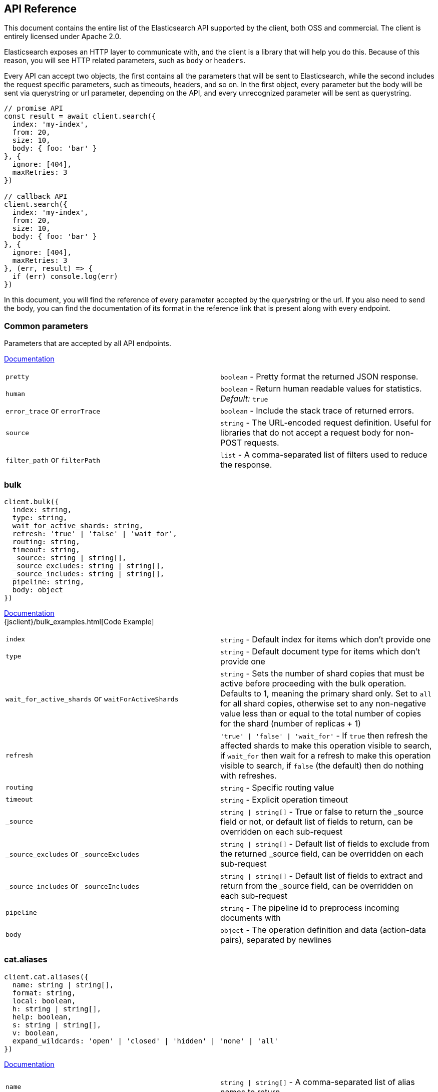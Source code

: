[[api-reference]]

////////



===========================================================================================================================
||                                                                                                                       ||
||                                                                                                                       ||
||                                                                                                                       ||
||        ██████╗ ███████╗ █████╗ ██████╗ ███╗   ███╗███████╗                                                            ||
||        ██╔══██╗██╔════╝██╔══██╗██╔══██╗████╗ ████║██╔════╝                                                            ||
||        ██████╔╝█████╗  ███████║██║  ██║██╔████╔██║█████╗                                                              ||
||        ██╔══██╗██╔══╝  ██╔══██║██║  ██║██║╚██╔╝██║██╔══╝                                                              ||
||        ██║  ██║███████╗██║  ██║██████╔╝██║ ╚═╝ ██║███████╗                                                            ||
||        ╚═╝  ╚═╝╚══════╝╚═╝  ╚═╝╚═════╝ ╚═╝     ╚═╝╚══════╝                                                            ||
||                                                                                                                       ||
||                                                                                                                       ||
||    This file is autogenerated, DO NOT send pull requests that changes this file directly.                             ||
||    You should update the script that does the generation, which can be found in '/scripts/utils/generateDocs.js'.     ||
||                                                                                                                       ||
||    You can run the script with the following command:                                                                 ||
||       node scripts/generate --branch <branch_name>                                                                    ||
||    or                                                                                                                 ||
||       node scripts/generate --tag <tag_name>                                                                          ||
||                                                                                                                       ||
||                                                                                                                       ||
||                                                                                                                       ||
===========================================================================================================================



////////

== API Reference

This document contains the entire list of the Elasticsearch API supported by the client, both OSS and commercial. The client is entirely licensed under Apache 2.0.

Elasticsearch exposes an HTTP layer to communicate with, and the client is a library that will help you do this. Because of this reason, you will see HTTP related parameters, such as `body` or `headers`.

Every API can accept two objects, the first contains all the parameters that will be sent to Elasticsearch, while the second includes the request specific parameters, such as timeouts, headers, and so on.
In the first object, every parameter but the body will be sent via querystring or url parameter, depending on the API, and every unrecognized parameter will be sent as querystring.

[source,js]
----
// promise API
const result = await client.search({
  index: 'my-index',
  from: 20,
  size: 10,
  body: { foo: 'bar' }
}, {
  ignore: [404],
  maxRetries: 3
})

// callback API
client.search({
  index: 'my-index',
  from: 20,
  size: 10,
  body: { foo: 'bar' }
}, {
  ignore: [404],
  maxRetries: 3
}, (err, result) => {
  if (err) console.log(err)
})
----

In this document, you will find the reference of every parameter accepted by the querystring or the url. If you also need to send the body, you can find the documentation of its format in the reference link that is present along with every endpoint.



=== Common parameters
Parameters that are accepted by all API endpoints.

link:{ref}/common-options.html[Documentation]
[cols=2*]
|===
|`pretty`
|`boolean` - Pretty format the returned JSON response.

|`human`
|`boolean` - Return human readable values for statistics. +
    _Default:_ `true`

|`error_trace` or `errorTrace`
|`boolean` - Include the stack trace of returned errors.

|`source`
|`string` - The URL-encoded request definition. Useful for libraries that do not accept a request body for non-POST requests.

|`filter_path` or `filterPath`
|`list` - A comma-separated list of filters used to reduce the response.

|===
=== bulk

[source,ts]
----
client.bulk({
  index: string,
  type: string,
  wait_for_active_shards: string,
  refresh: 'true' | 'false' | 'wait_for',
  routing: string,
  timeout: string,
  _source: string | string[],
  _source_excludes: string | string[],
  _source_includes: string | string[],
  pipeline: string,
  body: object
})
----
link:{ref}/docs-bulk.html[Documentation] +
{jsclient}/bulk_examples.html[Code Example] +
[cols=2*]
|===
|`index`
|`string` - Default index for items which don't provide one

|`type`
|`string` - Default document type for items which don't provide one

|`wait_for_active_shards` or `waitForActiveShards`
|`string` - Sets the number of shard copies that must be active before proceeding with the bulk operation. Defaults to 1, meaning the primary shard only. Set to `all` for all shard copies, otherwise set to any non-negative value less than or equal to the total number of copies for the shard (number of replicas + 1)

|`refresh`
|`'true' \| 'false' \| 'wait_for'` - If `true` then refresh the affected shards to make this operation visible to search, if `wait_for` then wait for a refresh to make this operation visible to search, if `false` (the default) then do nothing with refreshes.

|`routing`
|`string` - Specific routing value

|`timeout`
|`string` - Explicit operation timeout

|`_source`
|`string \| string[]` - True or false to return the _source field or not, or default list of fields to return, can be overridden on each sub-request

|`_source_excludes` or `_sourceExcludes`
|`string \| string[]` - Default list of fields to exclude from the returned _source field, can be overridden on each sub-request

|`_source_includes` or `_sourceIncludes`
|`string \| string[]` - Default list of fields to extract and return from the _source field, can be overridden on each sub-request

|`pipeline`
|`string` - The pipeline id to preprocess incoming documents with

|`body`
|`object` - The operation definition and data (action-data pairs), separated by newlines

|===

=== cat.aliases

[source,ts]
----
client.cat.aliases({
  name: string | string[],
  format: string,
  local: boolean,
  h: string | string[],
  help: boolean,
  s: string | string[],
  v: boolean,
  expand_wildcards: 'open' | 'closed' | 'hidden' | 'none' | 'all'
})
----
link:{ref}/cat-alias.html[Documentation] +
[cols=2*]
|===
|`name`
|`string \| string[]` - A comma-separated list of alias names to return

|`format`
|`string` - a short version of the Accept header, e.g. json, yaml

|`local`
|`boolean` - Return local information, do not retrieve the state from master node (default: false)

|`h`
|`string \| string[]` - Comma-separated list of column names to display

|`help`
|`boolean` - Return help information

|`s`
|`string \| string[]` - Comma-separated list of column names or column aliases to sort by

|`v`
|`boolean` - Verbose mode. Display column headers

|`expand_wildcards` or `expandWildcards`
|`'open' \| 'closed' \| 'hidden' \| 'none' \| 'all'` - Whether to expand wildcard expression to concrete indices that are open, closed or both. +
_Default:_ `all`

|===

=== cat.allocation

[source,ts]
----
client.cat.allocation({
  node_id: string | string[],
  format: string,
  bytes: 'b' | 'k' | 'kb' | 'm' | 'mb' | 'g' | 'gb' | 't' | 'tb' | 'p' | 'pb',
  local: boolean,
  master_timeout: string,
  h: string | string[],
  help: boolean,
  s: string | string[],
  v: boolean
})
----
link:{ref}/cat-allocation.html[Documentation] +
[cols=2*]
|===
|`node_id` or `nodeId`
|`string \| string[]` - A comma-separated list of node IDs or names to limit the returned information

|`format`
|`string` - a short version of the Accept header, e.g. json, yaml

|`bytes`
|`'b' \| 'k' \| 'kb' \| 'm' \| 'mb' \| 'g' \| 'gb' \| 't' \| 'tb' \| 'p' \| 'pb'` - The unit in which to display byte values

|`local`
|`boolean` - Return local information, do not retrieve the state from master node (default: false)

|`master_timeout` or `masterTimeout`
|`string` - Explicit operation timeout for connection to master node

|`h`
|`string \| string[]` - Comma-separated list of column names to display

|`help`
|`boolean` - Return help information

|`s`
|`string \| string[]` - Comma-separated list of column names or column aliases to sort by

|`v`
|`boolean` - Verbose mode. Display column headers

|===

=== cat.count

[source,ts]
----
client.cat.count({
  index: string | string[],
  format: string,
  h: string | string[],
  help: boolean,
  s: string | string[],
  v: boolean
})
----
link:{ref}/cat-count.html[Documentation] +
[cols=2*]
|===
|`index`
|`string \| string[]` - A comma-separated list of index names to limit the returned information

|`format`
|`string` - a short version of the Accept header, e.g. json, yaml

|`h`
|`string \| string[]` - Comma-separated list of column names to display

|`help`
|`boolean` - Return help information

|`s`
|`string \| string[]` - Comma-separated list of column names or column aliases to sort by

|`v`
|`boolean` - Verbose mode. Display column headers

|===

=== cat.fielddata

[source,ts]
----
client.cat.fielddata({
  fields: string | string[],
  format: string,
  bytes: 'b' | 'k' | 'kb' | 'm' | 'mb' | 'g' | 'gb' | 't' | 'tb' | 'p' | 'pb',
  h: string | string[],
  help: boolean,
  s: string | string[],
  v: boolean
})
----
link:{ref}/cat-fielddata.html[Documentation] +
[cols=2*]
|===
|`fields`
|`string \| string[]` - A comma-separated list of fields to return the fielddata size

|`format`
|`string` - a short version of the Accept header, e.g. json, yaml

|`bytes`
|`'b' \| 'k' \| 'kb' \| 'm' \| 'mb' \| 'g' \| 'gb' \| 't' \| 'tb' \| 'p' \| 'pb'` - The unit in which to display byte values

|`h`
|`string \| string[]` - Comma-separated list of column names to display

|`help`
|`boolean` - Return help information

|`s`
|`string \| string[]` - Comma-separated list of column names or column aliases to sort by

|`v`
|`boolean` - Verbose mode. Display column headers

|===

=== cat.health

[source,ts]
----
client.cat.health({
  format: string,
  h: string | string[],
  help: boolean,
  s: string | string[],
  time: 'd' | 'h' | 'm' | 's' | 'ms' | 'micros' | 'nanos',
  ts: boolean,
  v: boolean
})
----
link:{ref}/cat-health.html[Documentation] +
[cols=2*]
|===
|`format`
|`string` - a short version of the Accept header, e.g. json, yaml

|`h`
|`string \| string[]` - Comma-separated list of column names to display

|`help`
|`boolean` - Return help information

|`s`
|`string \| string[]` - Comma-separated list of column names or column aliases to sort by

|`time`
|`'d' \| 'h' \| 'm' \| 's' \| 'ms' \| 'micros' \| 'nanos'` - The unit in which to display time values

|`ts`
|`boolean` - Set to false to disable timestamping +
_Default:_ `true`

|`v`
|`boolean` - Verbose mode. Display column headers

|===

=== cat.help

[source,ts]
----
client.cat.help({
  help: boolean,
  s: string | string[]
})
----
link:{ref}/cat.html[Documentation] +
[cols=2*]
|===
|`help`
|`boolean` - Return help information

|`s`
|`string \| string[]` - Comma-separated list of column names or column aliases to sort by

|===

=== cat.indices

[source,ts]
----
client.cat.indices({
  index: string | string[],
  format: string,
  bytes: 'b' | 'k' | 'kb' | 'm' | 'mb' | 'g' | 'gb' | 't' | 'tb' | 'p' | 'pb',
  local: boolean,
  master_timeout: string,
  h: string | string[],
  health: 'green' | 'yellow' | 'red',
  help: boolean,
  pri: boolean,
  s: string | string[],
  time: 'd' | 'h' | 'm' | 's' | 'ms' | 'micros' | 'nanos',
  v: boolean,
  include_unloaded_segments: boolean,
  expand_wildcards: 'open' | 'closed' | 'hidden' | 'none' | 'all'
})
----
link:{ref}/cat-indices.html[Documentation] +
[cols=2*]
|===
|`index`
|`string \| string[]` - A comma-separated list of index names to limit the returned information

|`format`
|`string` - a short version of the Accept header, e.g. json, yaml

|`bytes`
|`'b' \| 'k' \| 'kb' \| 'm' \| 'mb' \| 'g' \| 'gb' \| 't' \| 'tb' \| 'p' \| 'pb'` - The unit in which to display byte values

|`local`
|`boolean` - Return local information, do not retrieve the state from master node (default: false)

|`master_timeout` or `masterTimeout`
|`string` - Explicit operation timeout for connection to master node

|`h`
|`string \| string[]` - Comma-separated list of column names to display

|`health`
|`'green' \| 'yellow' \| 'red'` - A health status ("green", "yellow", or "red" to filter only indices matching the specified health status

|`help`
|`boolean` - Return help information

|`pri`
|`boolean` - Set to true to return stats only for primary shards

|`s`
|`string \| string[]` - Comma-separated list of column names or column aliases to sort by

|`time`
|`'d' \| 'h' \| 'm' \| 's' \| 'ms' \| 'micros' \| 'nanos'` - The unit in which to display time values

|`v`
|`boolean` - Verbose mode. Display column headers

|`include_unloaded_segments` or `includeUnloadedSegments`
|`boolean` - If set to true segment stats will include stats for segments that are not currently loaded into memory

|`expand_wildcards` or `expandWildcards`
|`'open' \| 'closed' \| 'hidden' \| 'none' \| 'all'` - Whether to expand wildcard expression to concrete indices that are open, closed or both. +
_Default:_ `all`

|===

=== cat.master

[source,ts]
----
client.cat.master({
  format: string,
  local: boolean,
  master_timeout: string,
  h: string | string[],
  help: boolean,
  s: string | string[],
  v: boolean
})
----
link:{ref}/cat-master.html[Documentation] +
[cols=2*]
|===
|`format`
|`string` - a short version of the Accept header, e.g. json, yaml

|`local`
|`boolean` - Return local information, do not retrieve the state from master node (default: false)

|`master_timeout` or `masterTimeout`
|`string` - Explicit operation timeout for connection to master node

|`h`
|`string \| string[]` - Comma-separated list of column names to display

|`help`
|`boolean` - Return help information

|`s`
|`string \| string[]` - Comma-separated list of column names or column aliases to sort by

|`v`
|`boolean` - Verbose mode. Display column headers

|===

=== cat.nodeattrs

[source,ts]
----
client.cat.nodeattrs({
  format: string,
  local: boolean,
  master_timeout: string,
  h: string | string[],
  help: boolean,
  s: string | string[],
  v: boolean
})
----
link:{ref}/cat-nodeattrs.html[Documentation] +
[cols=2*]
|===
|`format`
|`string` - a short version of the Accept header, e.g. json, yaml

|`local`
|`boolean` - Return local information, do not retrieve the state from master node (default: false)

|`master_timeout` or `masterTimeout`
|`string` - Explicit operation timeout for connection to master node

|`h`
|`string \| string[]` - Comma-separated list of column names to display

|`help`
|`boolean` - Return help information

|`s`
|`string \| string[]` - Comma-separated list of column names or column aliases to sort by

|`v`
|`boolean` - Verbose mode. Display column headers

|===

=== cat.nodes

[source,ts]
----
client.cat.nodes({
  bytes: 'b' | 'k' | 'kb' | 'm' | 'mb' | 'g' | 'gb' | 't' | 'tb' | 'p' | 'pb',
  format: string,
  full_id: boolean,
  master_timeout: string,
  h: string | string[],
  help: boolean,
  s: string | string[],
  time: 'd' | 'h' | 'm' | 's' | 'ms' | 'micros' | 'nanos',
  v: boolean
})
----
link:{ref}/cat-nodes.html[Documentation] +
[cols=2*]
|===
|`bytes`
|`'b' \| 'k' \| 'kb' \| 'm' \| 'mb' \| 'g' \| 'gb' \| 't' \| 'tb' \| 'p' \| 'pb'` - The unit in which to display byte values

|`format`
|`string` - a short version of the Accept header, e.g. json, yaml

|`full_id` or `fullId`
|`boolean` - Return the full node ID instead of the shortened version (default: false)

|`master_timeout` or `masterTimeout`
|`string` - Explicit operation timeout for connection to master node

|`h`
|`string \| string[]` - Comma-separated list of column names to display

|`help`
|`boolean` - Return help information

|`s`
|`string \| string[]` - Comma-separated list of column names or column aliases to sort by

|`time`
|`'d' \| 'h' \| 'm' \| 's' \| 'ms' \| 'micros' \| 'nanos'` - The unit in which to display time values

|`v`
|`boolean` - Verbose mode. Display column headers

|===

=== cat.pendingTasks

[source,ts]
----
client.cat.pendingTasks({
  format: string,
  local: boolean,
  master_timeout: string,
  h: string | string[],
  help: boolean,
  s: string | string[],
  time: 'd' | 'h' | 'm' | 's' | 'ms' | 'micros' | 'nanos',
  v: boolean
})
----
link:{ref}/cat-pending-tasks.html[Documentation] +
[cols=2*]
|===
|`format`
|`string` - a short version of the Accept header, e.g. json, yaml

|`local`
|`boolean` - Return local information, do not retrieve the state from master node (default: false)

|`master_timeout` or `masterTimeout`
|`string` - Explicit operation timeout for connection to master node

|`h`
|`string \| string[]` - Comma-separated list of column names to display

|`help`
|`boolean` - Return help information

|`s`
|`string \| string[]` - Comma-separated list of column names or column aliases to sort by

|`time`
|`'d' \| 'h' \| 'm' \| 's' \| 'ms' \| 'micros' \| 'nanos'` - The unit in which to display time values

|`v`
|`boolean` - Verbose mode. Display column headers

|===

=== cat.plugins

[source,ts]
----
client.cat.plugins({
  format: string,
  local: boolean,
  master_timeout: string,
  h: string | string[],
  help: boolean,
  s: string | string[],
  v: boolean
})
----
link:{ref}/cat-plugins.html[Documentation] +
[cols=2*]
|===
|`format`
|`string` - a short version of the Accept header, e.g. json, yaml

|`local`
|`boolean` - Return local information, do not retrieve the state from master node (default: false)

|`master_timeout` or `masterTimeout`
|`string` - Explicit operation timeout for connection to master node

|`h`
|`string \| string[]` - Comma-separated list of column names to display

|`help`
|`boolean` - Return help information

|`s`
|`string \| string[]` - Comma-separated list of column names or column aliases to sort by

|`v`
|`boolean` - Verbose mode. Display column headers

|===

=== cat.recovery

[source,ts]
----
client.cat.recovery({
  index: string | string[],
  format: string,
  active_only: boolean,
  bytes: 'b' | 'k' | 'kb' | 'm' | 'mb' | 'g' | 'gb' | 't' | 'tb' | 'p' | 'pb',
  detailed: boolean,
  h: string | string[],
  help: boolean,
  s: string | string[],
  time: 'd' | 'h' | 'm' | 's' | 'ms' | 'micros' | 'nanos',
  v: boolean
})
----
link:{ref}/cat-recovery.html[Documentation] +
[cols=2*]
|===
|`index`
|`string \| string[]` - Comma-separated list or wildcard expression of index names to limit the returned information

|`format`
|`string` - a short version of the Accept header, e.g. json, yaml

|`active_only` or `activeOnly`
|`boolean` - If `true`, the response only includes ongoing shard recoveries

|`bytes`
|`'b' \| 'k' \| 'kb' \| 'm' \| 'mb' \| 'g' \| 'gb' \| 't' \| 'tb' \| 'p' \| 'pb'` - The unit in which to display byte values

|`detailed`
|`boolean` - If `true`, the response includes detailed information about shard recoveries

|`h`
|`string \| string[]` - Comma-separated list of column names to display

|`help`
|`boolean` - Return help information

|`s`
|`string \| string[]` - Comma-separated list of column names or column aliases to sort by

|`time`
|`'d' \| 'h' \| 'm' \| 's' \| 'ms' \| 'micros' \| 'nanos'` - The unit in which to display time values

|`v`
|`boolean` - Verbose mode. Display column headers

|===

=== cat.repositories

[source,ts]
----
client.cat.repositories({
  format: string,
  local: boolean,
  master_timeout: string,
  h: string | string[],
  help: boolean,
  s: string | string[],
  v: boolean
})
----
link:{ref}/cat-repositories.html[Documentation] +
[cols=2*]
|===
|`format`
|`string` - a short version of the Accept header, e.g. json, yaml

|`local`
|`boolean` - Return local information, do not retrieve the state from master node

|`master_timeout` or `masterTimeout`
|`string` - Explicit operation timeout for connection to master node

|`h`
|`string \| string[]` - Comma-separated list of column names to display

|`help`
|`boolean` - Return help information

|`s`
|`string \| string[]` - Comma-separated list of column names or column aliases to sort by

|`v`
|`boolean` - Verbose mode. Display column headers

|===

=== cat.segments

[source,ts]
----
client.cat.segments({
  index: string | string[],
  format: string,
  bytes: 'b' | 'k' | 'kb' | 'm' | 'mb' | 'g' | 'gb' | 't' | 'tb' | 'p' | 'pb',
  h: string | string[],
  help: boolean,
  s: string | string[],
  v: boolean
})
----
link:{ref}/cat-segments.html[Documentation] +
[cols=2*]
|===
|`index`
|`string \| string[]` - A comma-separated list of index names to limit the returned information

|`format`
|`string` - a short version of the Accept header, e.g. json, yaml

|`bytes`
|`'b' \| 'k' \| 'kb' \| 'm' \| 'mb' \| 'g' \| 'gb' \| 't' \| 'tb' \| 'p' \| 'pb'` - The unit in which to display byte values

|`h`
|`string \| string[]` - Comma-separated list of column names to display

|`help`
|`boolean` - Return help information

|`s`
|`string \| string[]` - Comma-separated list of column names or column aliases to sort by

|`v`
|`boolean` - Verbose mode. Display column headers

|===

=== cat.shards

[source,ts]
----
client.cat.shards({
  index: string | string[],
  format: string,
  bytes: 'b' | 'k' | 'kb' | 'm' | 'mb' | 'g' | 'gb' | 't' | 'tb' | 'p' | 'pb',
  local: boolean,
  master_timeout: string,
  h: string | string[],
  help: boolean,
  s: string | string[],
  time: 'd' | 'h' | 'm' | 's' | 'ms' | 'micros' | 'nanos',
  v: boolean
})
----
link:{ref}/cat-shards.html[Documentation] +
[cols=2*]
|===
|`index`
|`string \| string[]` - A comma-separated list of index names to limit the returned information

|`format`
|`string` - a short version of the Accept header, e.g. json, yaml

|`bytes`
|`'b' \| 'k' \| 'kb' \| 'm' \| 'mb' \| 'g' \| 'gb' \| 't' \| 'tb' \| 'p' \| 'pb'` - The unit in which to display byte values

|`local`
|`boolean` - Return local information, do not retrieve the state from master node (default: false)

|`master_timeout` or `masterTimeout`
|`string` - Explicit operation timeout for connection to master node

|`h`
|`string \| string[]` - Comma-separated list of column names to display

|`help`
|`boolean` - Return help information

|`s`
|`string \| string[]` - Comma-separated list of column names or column aliases to sort by

|`time`
|`'d' \| 'h' \| 'm' \| 's' \| 'ms' \| 'micros' \| 'nanos'` - The unit in which to display time values

|`v`
|`boolean` - Verbose mode. Display column headers

|===

=== cat.snapshots

[source,ts]
----
client.cat.snapshots({
  repository: string | string[],
  format: string,
  ignore_unavailable: boolean,
  master_timeout: string,
  h: string | string[],
  help: boolean,
  s: string | string[],
  time: 'd' | 'h' | 'm' | 's' | 'ms' | 'micros' | 'nanos',
  v: boolean
})
----
link:{ref}/cat-snapshots.html[Documentation] +
[cols=2*]
|===
|`repository`
|`string \| string[]` - Name of repository from which to fetch the snapshot information

|`format`
|`string` - a short version of the Accept header, e.g. json, yaml

|`ignore_unavailable` or `ignoreUnavailable`
|`boolean` - Set to true to ignore unavailable snapshots

|`master_timeout` or `masterTimeout`
|`string` - Explicit operation timeout for connection to master node

|`h`
|`string \| string[]` - Comma-separated list of column names to display

|`help`
|`boolean` - Return help information

|`s`
|`string \| string[]` - Comma-separated list of column names or column aliases to sort by

|`time`
|`'d' \| 'h' \| 'm' \| 's' \| 'ms' \| 'micros' \| 'nanos'` - The unit in which to display time values

|`v`
|`boolean` - Verbose mode. Display column headers

|===

=== cat.tasks

[source,ts]
----
client.cat.tasks({
  format: string,
  node_id: string | string[],
  actions: string | string[],
  detailed: boolean,
  parent_task: number,
  h: string | string[],
  help: boolean,
  s: string | string[],
  time: 'd' | 'h' | 'm' | 's' | 'ms' | 'micros' | 'nanos',
  v: boolean
})
----
link:{ref}/tasks.html[Documentation] +
[cols=2*]
|===
|`format`
|`string` - a short version of the Accept header, e.g. json, yaml

|`node_id` or `nodeId`
|`string \| string[]` - A comma-separated list of node IDs or names to limit the returned information; use `_local` to return information from the node you're connecting to, leave empty to get information from all nodes

|`actions`
|`string \| string[]` - A comma-separated list of actions that should be returned. Leave empty to return all.

|`detailed`
|`boolean` - Return detailed task information (default: false)

|`parent_task` or `parentTask`
|`number` - Return tasks with specified parent task id. Set to -1 to return all.

|`h`
|`string \| string[]` - Comma-separated list of column names to display

|`help`
|`boolean` - Return help information

|`s`
|`string \| string[]` - Comma-separated list of column names or column aliases to sort by

|`time`
|`'d' \| 'h' \| 'm' \| 's' \| 'ms' \| 'micros' \| 'nanos'` - The unit in which to display time values

|`v`
|`boolean` - Verbose mode. Display column headers

|===

=== cat.templates

[source,ts]
----
client.cat.templates({
  name: string,
  format: string,
  local: boolean,
  master_timeout: string,
  h: string | string[],
  help: boolean,
  s: string | string[],
  v: boolean
})
----
link:{ref}/cat-templates.html[Documentation] +
[cols=2*]
|===
|`name`
|`string` - A pattern that returned template names must match

|`format`
|`string` - a short version of the Accept header, e.g. json, yaml

|`local`
|`boolean` - Return local information, do not retrieve the state from master node (default: false)

|`master_timeout` or `masterTimeout`
|`string` - Explicit operation timeout for connection to master node

|`h`
|`string \| string[]` - Comma-separated list of column names to display

|`help`
|`boolean` - Return help information

|`s`
|`string \| string[]` - Comma-separated list of column names or column aliases to sort by

|`v`
|`boolean` - Verbose mode. Display column headers

|===

=== cat.threadPool

[source,ts]
----
client.cat.threadPool({
  thread_pool_patterns: string | string[],
  format: string,
  size: '' | 'k' | 'm' | 'g' | 't' | 'p',
  local: boolean,
  master_timeout: string,
  h: string | string[],
  help: boolean,
  s: string | string[],
  v: boolean
})
----
link:{ref}/cat-thread-pool.html[Documentation] +
[cols=2*]
|===
|`thread_pool_patterns` or `threadPoolPatterns`
|`string \| string[]` - A comma-separated list of regular-expressions to filter the thread pools in the output

|`format`
|`string` - a short version of the Accept header, e.g. json, yaml

|`size`
|`'' \| 'k' \| 'm' \| 'g' \| 't' \| 'p'` - The multiplier in which to display values

|`local`
|`boolean` - Return local information, do not retrieve the state from master node (default: false)

|`master_timeout` or `masterTimeout`
|`string` - Explicit operation timeout for connection to master node

|`h`
|`string \| string[]` - Comma-separated list of column names to display

|`help`
|`boolean` - Return help information

|`s`
|`string \| string[]` - Comma-separated list of column names or column aliases to sort by

|`v`
|`boolean` - Verbose mode. Display column headers

|===

=== clearScroll

[source,ts]
----
client.clearScroll({
  scroll_id: string | string[],
  body: object
})
----
link:{ref}/search-request-body.html#_clear_scroll_api[Documentation] +
[cols=2*]
|===
|`scroll_id` or `scrollId`
|`string \| string[]` - A comma-separated list of scroll IDs to clear +

WARNING: This parameter has been deprecated.

|`body`
|`object` - A comma-separated list of scroll IDs to clear if none was specified via the scroll_id parameter

|===

=== cluster.allocationExplain

[source,ts]
----
client.cluster.allocationExplain({
  include_yes_decisions: boolean,
  include_disk_info: boolean,
  body: object
})
----
link:{ref}/cluster-allocation-explain.html[Documentation] +
[cols=2*]
|===
|`include_yes_decisions` or `includeYesDecisions`
|`boolean` - Return 'YES' decisions in explanation (default: false)

|`include_disk_info` or `includeDiskInfo`
|`boolean` - Return information about disk usage and shard sizes (default: false)

|`body`
|`object` - The index, shard, and primary flag to explain. Empty means 'explain the first unassigned shard'

|===

=== cluster.deleteComponentTemplate

[source,ts]
----
client.cluster.deleteComponentTemplate({
  name: string,
  timeout: string,
  master_timeout: string
})
----
link:{ref}/indices-component-templates.html[Documentation] +
[cols=2*]
|===
|`name`
|`string` - The name of the template

|`timeout`
|`string` - Explicit operation timeout

|`master_timeout` or `masterTimeout`
|`string` - Specify timeout for connection to master

|===

=== cluster.getComponentTemplate

[source,ts]
----
client.cluster.getComponentTemplate({
  name: string | string[],
  master_timeout: string,
  local: boolean
})
----
link:{ref}/indices-component-templates.html[Documentation] +
[cols=2*]
|===
|`name`
|`string \| string[]` - The comma separated names of the component templates

|`master_timeout` or `masterTimeout`
|`string` - Explicit operation timeout for connection to master node

|`local`
|`boolean` - Return local information, do not retrieve the state from master node (default: false)

|===

=== cluster.getSettings

[source,ts]
----
client.cluster.getSettings({
  flat_settings: boolean,
  master_timeout: string,
  timeout: string,
  include_defaults: boolean
})
----
link:{ref}/cluster-update-settings.html[Documentation] +
[cols=2*]
|===
|`flat_settings` or `flatSettings`
|`boolean` - Return settings in flat format (default: false)

|`master_timeout` or `masterTimeout`
|`string` - Explicit operation timeout for connection to master node

|`timeout`
|`string` - Explicit operation timeout

|`include_defaults` or `includeDefaults`
|`boolean` - Whether to return all default clusters setting.

|===

=== cluster.health

[source,ts]
----
client.cluster.health({
  index: string | string[],
  expand_wildcards: 'open' | 'closed' | 'hidden' | 'none' | 'all',
  level: 'cluster' | 'indices' | 'shards',
  local: boolean,
  master_timeout: string,
  timeout: string,
  wait_for_active_shards: string,
  wait_for_nodes: string,
  wait_for_events: 'immediate' | 'urgent' | 'high' | 'normal' | 'low' | 'languid',
  wait_for_no_relocating_shards: boolean,
  wait_for_no_initializing_shards: boolean,
  wait_for_status: 'green' | 'yellow' | 'red'
})
----
link:{ref}/cluster-health.html[Documentation] +
[cols=2*]
|===
|`index`
|`string \| string[]` - Limit the information returned to a specific index

|`expand_wildcards` or `expandWildcards`
|`'open' \| 'closed' \| 'hidden' \| 'none' \| 'all'` - Whether to expand wildcard expression to concrete indices that are open, closed or both. +
_Default:_ `all`

|`level`
|`'cluster' \| 'indices' \| 'shards'` - Specify the level of detail for returned information +
_Default:_ `cluster`

|`local`
|`boolean` - Return local information, do not retrieve the state from master node (default: false)

|`master_timeout` or `masterTimeout`
|`string` - Explicit operation timeout for connection to master node

|`timeout`
|`string` - Explicit operation timeout

|`wait_for_active_shards` or `waitForActiveShards`
|`string` - Wait until the specified number of shards is active

|`wait_for_nodes` or `waitForNodes`
|`string` - Wait until the specified number of nodes is available

|`wait_for_events` or `waitForEvents`
|`'immediate' \| 'urgent' \| 'high' \| 'normal' \| 'low' \| 'languid'` - Wait until all currently queued events with the given priority are processed

|`wait_for_no_relocating_shards` or `waitForNoRelocatingShards`
|`boolean` - Whether to wait until there are no relocating shards in the cluster

|`wait_for_no_initializing_shards` or `waitForNoInitializingShards`
|`boolean` - Whether to wait until there are no initializing shards in the cluster

|`wait_for_status` or `waitForStatus`
|`'green' \| 'yellow' \| 'red'` - Wait until cluster is in a specific state

|===

=== cluster.pendingTasks

[source,ts]
----
client.cluster.pendingTasks({
  local: boolean,
  master_timeout: string
})
----
link:{ref}/cluster-pending.html[Documentation] +
[cols=2*]
|===
|`local`
|`boolean` - Return local information, do not retrieve the state from master node (default: false)

|`master_timeout` or `masterTimeout`
|`string` - Specify timeout for connection to master

|===

=== cluster.putComponentTemplate

[source,ts]
----
client.cluster.putComponentTemplate({
  name: string,
  create: boolean,
  timeout: string,
  master_timeout: string,
  body: object
})
----
link:{ref}/indices-component-templates.html[Documentation] +
[cols=2*]
|===
|`name`
|`string` - The name of the template

|`create`
|`boolean` - Whether the index template should only be added if new or can also replace an existing one

|`timeout`
|`string` - Explicit operation timeout

|`master_timeout` or `masterTimeout`
|`string` - Specify timeout for connection to master

|`body`
|`object` - The template definition

|===

=== cluster.putSettings

[source,ts]
----
client.cluster.putSettings({
  flat_settings: boolean,
  master_timeout: string,
  timeout: string,
  body: object
})
----
link:{ref}/cluster-update-settings.html[Documentation] +
[cols=2*]
|===
|`flat_settings` or `flatSettings`
|`boolean` - Return settings in flat format (default: false)

|`master_timeout` or `masterTimeout`
|`string` - Explicit operation timeout for connection to master node

|`timeout`
|`string` - Explicit operation timeout

|`body`
|`object` - The settings to be updated. Can be either `transient` or `persistent` (survives cluster restart).

|===

=== cluster.remoteInfo

[source,ts]
----
client.cluster.remoteInfo()
----
link:{ref}/cluster-remote-info.html[Documentation] +


=== cluster.reroute

[source,ts]
----
client.cluster.reroute({
  dry_run: boolean,
  explain: boolean,
  retry_failed: boolean,
  metric: string | string[],
  master_timeout: string,
  timeout: string,
  body: object
})
----
link:{ref}/cluster-reroute.html[Documentation] +
[cols=2*]
|===
|`dry_run` or `dryRun`
|`boolean` - Simulate the operation only and return the resulting state

|`explain`
|`boolean` - Return an explanation of why the commands can or cannot be executed

|`retry_failed` or `retryFailed`
|`boolean` - Retries allocation of shards that are blocked due to too many subsequent allocation failures

|`metric`
|`string \| string[]` - Limit the information returned to the specified metrics. Defaults to all but metadata

|`master_timeout` or `masterTimeout`
|`string` - Explicit operation timeout for connection to master node

|`timeout`
|`string` - Explicit operation timeout

|`body`
|`object` - The definition of `commands` to perform (`move`, `cancel`, `allocate`)

|===

=== cluster.state

[source,ts]
----
client.cluster.state({
  index: string | string[],
  metric: string | string[],
  local: boolean,
  master_timeout: string,
  flat_settings: boolean,
  wait_for_metadata_version: number,
  wait_for_timeout: string,
  ignore_unavailable: boolean,
  allow_no_indices: boolean,
  expand_wildcards: 'open' | 'closed' | 'hidden' | 'none' | 'all'
})
----
link:{ref}/cluster-state.html[Documentation] +
[cols=2*]
|===
|`index`
|`string \| string[]` - A comma-separated list of index names; use `_all` or empty string to perform the operation on all indices

|`metric`
|`string \| string[]` - Limit the information returned to the specified metrics

|`local`
|`boolean` - Return local information, do not retrieve the state from master node (default: false)

|`master_timeout` or `masterTimeout`
|`string` - Specify timeout for connection to master

|`flat_settings` or `flatSettings`
|`boolean` - Return settings in flat format (default: false)

|`wait_for_metadata_version` or `waitForMetadataVersion`
|`number` - Wait for the metadata version to be equal or greater than the specified metadata version

|`wait_for_timeout` or `waitForTimeout`
|`string` - The maximum time to wait for wait_for_metadata_version before timing out

|`ignore_unavailable` or `ignoreUnavailable`
|`boolean` - Whether specified concrete indices should be ignored when unavailable (missing or closed)

|`allow_no_indices` or `allowNoIndices`
|`boolean` - Whether to ignore if a wildcard indices expression resolves into no concrete indices. (This includes `_all` string or when no indices have been specified)

|`expand_wildcards` or `expandWildcards`
|`'open' \| 'closed' \| 'hidden' \| 'none' \| 'all'` - Whether to expand wildcard expression to concrete indices that are open, closed or both. +
_Default:_ `open`

|===

=== cluster.stats

[source,ts]
----
client.cluster.stats({
  node_id: string | string[],
  flat_settings: boolean,
  timeout: string
})
----
link:{ref}/cluster-stats.html[Documentation] +
[cols=2*]
|===
|`node_id` or `nodeId`
|`string \| string[]` - A comma-separated list of node IDs or names to limit the returned information; use `_local` to return information from the node you're connecting to, leave empty to get information from all nodes

|`flat_settings` or `flatSettings`
|`boolean` - Return settings in flat format (default: false)

|`timeout`
|`string` - Explicit operation timeout

|===

=== count

[source,ts]
----
client.count({
  index: string | string[],
  ignore_unavailable: boolean,
  ignore_throttled: boolean,
  allow_no_indices: boolean,
  expand_wildcards: 'open' | 'closed' | 'hidden' | 'none' | 'all',
  min_score: number,
  preference: string,
  routing: string | string[],
  q: string,
  analyzer: string,
  analyze_wildcard: boolean,
  default_operator: 'AND' | 'OR',
  df: string,
  lenient: boolean,
  terminate_after: number,
  body: object
})
----
link:{ref}/search-count.html[Documentation] +
[cols=2*]
|===
|`index`
|`string \| string[]` - A comma-separated list of indices to restrict the results

|`ignore_unavailable` or `ignoreUnavailable`
|`boolean` - Whether specified concrete indices should be ignored when unavailable (missing or closed)

|`ignore_throttled` or `ignoreThrottled`
|`boolean` - Whether specified concrete, expanded or aliased indices should be ignored when throttled

|`allow_no_indices` or `allowNoIndices`
|`boolean` - Whether to ignore if a wildcard indices expression resolves into no concrete indices. (This includes `_all` string or when no indices have been specified)

|`expand_wildcards` or `expandWildcards`
|`'open' \| 'closed' \| 'hidden' \| 'none' \| 'all'` - Whether to expand wildcard expression to concrete indices that are open, closed or both. +
_Default:_ `open`

|`min_score` or `minScore`
|`number` - Include only documents with a specific `_score` value in the result

|`preference`
|`string` - Specify the node or shard the operation should be performed on (default: random)

|`routing`
|`string \| string[]` - A comma-separated list of specific routing values

|`q`
|`string` - Query in the Lucene query string syntax

|`analyzer`
|`string` - The analyzer to use for the query string

|`analyze_wildcard` or `analyzeWildcard`
|`boolean` - Specify whether wildcard and prefix queries should be analyzed (default: false)

|`default_operator` or `defaultOperator`
|`'AND' \| 'OR'` - The default operator for query string query (AND or OR) +
_Default:_ `OR`

|`df`
|`string` - The field to use as default where no field prefix is given in the query string

|`lenient`
|`boolean` - Specify whether format-based query failures (such as providing text to a numeric field) should be ignored

|`terminate_after` or `terminateAfter`
|`number` - The maximum count for each shard, upon reaching which the query execution will terminate early

|`body`
|`object` - A query to restrict the results specified with the Query DSL (optional)

|===

=== create

[source,ts]
----
client.create({
  id: string,
  index: string,
  type: string,
  wait_for_active_shards: string,
  refresh: 'true' | 'false' | 'wait_for',
  routing: string,
  timeout: string,
  version: number,
  version_type: 'internal' | 'external' | 'external_gte',
  pipeline: string,
  body: object
})
----
link:{ref}/docs-index_.html[Documentation] +
[cols=2*]
|===
|`id`
|`string` - Document ID

|`index`
|`string` - The name of the index

|`type`
|`string` - The type of the document +

WARNING: This parameter has been deprecated.

|`wait_for_active_shards` or `waitForActiveShards`
|`string` - Sets the number of shard copies that must be active before proceeding with the index operation. Defaults to 1, meaning the primary shard only. Set to `all` for all shard copies, otherwise set to any non-negative value less than or equal to the total number of copies for the shard (number of replicas + 1)

|`refresh`
|`'true' \| 'false' \| 'wait_for'` - If `true` then refresh the affected shards to make this operation visible to search, if `wait_for` then wait for a refresh to make this operation visible to search, if `false` (the default) then do nothing with refreshes.

|`routing`
|`string` - Specific routing value

|`timeout`
|`string` - Explicit operation timeout

|`version`
|`number` - Explicit version number for concurrency control

|`version_type` or `versionType`
|`'internal' \| 'external' \| 'external_gte'` - Specific version type

|`pipeline`
|`string` - The pipeline id to preprocess incoming documents with

|`body`
|`object` - The document

|===

=== delete

[source,ts]
----
client.delete({
  id: string,
  index: string,
  type: string,
  wait_for_active_shards: string,
  refresh: 'true' | 'false' | 'wait_for',
  routing: string,
  timeout: string,
  if_seq_no: number,
  if_primary_term: number,
  version: number,
  version_type: 'internal' | 'external' | 'external_gte'
})
----
link:{ref}/docs-delete.html[Documentation] +
[cols=2*]
|===
|`id`
|`string` - The document ID

|`index`
|`string` - The name of the index

|`type`
|`string` - The type of the document +

WARNING: This parameter has been deprecated.

|`wait_for_active_shards` or `waitForActiveShards`
|`string` - Sets the number of shard copies that must be active before proceeding with the delete operation. Defaults to 1, meaning the primary shard only. Set to `all` for all shard copies, otherwise set to any non-negative value less than or equal to the total number of copies for the shard (number of replicas + 1)

|`refresh`
|`'true' \| 'false' \| 'wait_for'` - If `true` then refresh the affected shards to make this operation visible to search, if `wait_for` then wait for a refresh to make this operation visible to search, if `false` (the default) then do nothing with refreshes.

|`routing`
|`string` - Specific routing value

|`timeout`
|`string` - Explicit operation timeout

|`if_seq_no` or `ifSeqNo`
|`number` - only perform the delete operation if the last operation that has changed the document has the specified sequence number

|`if_primary_term` or `ifPrimaryTerm`
|`number` - only perform the delete operation if the last operation that has changed the document has the specified primary term

|`version`
|`number` - Explicit version number for concurrency control

|`version_type` or `versionType`
|`'internal' \| 'external' \| 'external_gte'` - Specific version type

|===

=== deleteByQuery

[source,ts]
----
client.deleteByQuery({
  index: string | string[],
  analyzer: string,
  analyze_wildcard: boolean,
  default_operator: 'AND' | 'OR',
  df: string,
  from: number,
  ignore_unavailable: boolean,
  allow_no_indices: boolean,
  conflicts: 'abort' | 'proceed',
  expand_wildcards: 'open' | 'closed' | 'hidden' | 'none' | 'all',
  lenient: boolean,
  preference: string,
  q: string,
  routing: string | string[],
  scroll: string,
  search_type: 'query_then_fetch' | 'dfs_query_then_fetch',
  search_timeout: string,
  max_docs: number,
  sort: string | string[],
  _source: string | string[],
  _source_excludes: string | string[],
  _source_includes: string | string[],
  terminate_after: number,
  stats: string | string[],
  version: boolean,
  request_cache: boolean,
  refresh: boolean,
  timeout: string,
  wait_for_active_shards: string,
  scroll_size: number,
  wait_for_completion: boolean,
  requests_per_second: number,
  slices: number|string,
  body: object
})
----
link:{ref}/docs-delete-by-query.html[Documentation] +
[cols=2*]
|===
|`index`
|`string \| string[]` - A comma-separated list of index names to search; use `_all` or empty string to perform the operation on all indices

|`analyzer`
|`string` - The analyzer to use for the query string

|`analyze_wildcard` or `analyzeWildcard`
|`boolean` - Specify whether wildcard and prefix queries should be analyzed (default: false)

|`default_operator` or `defaultOperator`
|`'AND' \| 'OR'` - The default operator for query string query (AND or OR) +
_Default:_ `OR`

|`df`
|`string` - The field to use as default where no field prefix is given in the query string

|`from`
|`number` - Starting offset (default: 0)

|`ignore_unavailable` or `ignoreUnavailable`
|`boolean` - Whether specified concrete indices should be ignored when unavailable (missing or closed)

|`allow_no_indices` or `allowNoIndices`
|`boolean` - Whether to ignore if a wildcard indices expression resolves into no concrete indices. (This includes `_all` string or when no indices have been specified)

|`conflicts`
|`'abort' \| 'proceed'` - What to do when the delete by query hits version conflicts? +
_Default:_ `abort`

|`expand_wildcards` or `expandWildcards`
|`'open' \| 'closed' \| 'hidden' \| 'none' \| 'all'` - Whether to expand wildcard expression to concrete indices that are open, closed or both. +
_Default:_ `open`

|`lenient`
|`boolean` - Specify whether format-based query failures (such as providing text to a numeric field) should be ignored

|`preference`
|`string` - Specify the node or shard the operation should be performed on (default: random)

|`q`
|`string` - Query in the Lucene query string syntax

|`routing`
|`string \| string[]` - A comma-separated list of specific routing values

|`scroll`
|`string` - Specify how long a consistent view of the index should be maintained for scrolled search

|`search_type` or `searchType`
|`'query_then_fetch' \| 'dfs_query_then_fetch'` - Search operation type

|`search_timeout` or `searchTimeout`
|`string` - Explicit timeout for each search request. Defaults to no timeout.

|`max_docs` or `maxDocs`
|`number` - Maximum number of documents to process (default: all documents)

|`sort`
|`string \| string[]` - A comma-separated list of <field>:<direction> pairs

|`_source`
|`string \| string[]` - True or false to return the _source field or not, or a list of fields to return

|`_source_excludes` or `_sourceExcludes`
|`string \| string[]` - A list of fields to exclude from the returned _source field

|`_source_includes` or `_sourceIncludes`
|`string \| string[]` - A list of fields to extract and return from the _source field

|`terminate_after` or `terminateAfter`
|`number` - The maximum number of documents to collect for each shard, upon reaching which the query execution will terminate early.

|`stats`
|`string \| string[]` - Specific 'tag' of the request for logging and statistical purposes

|`version`
|`boolean` - Specify whether to return document version as part of a hit

|`request_cache` or `requestCache`
|`boolean` - Specify if request cache should be used for this request or not, defaults to index level setting

|`refresh`
|`boolean` - Should the affected indexes be refreshed?

|`timeout`
|`string` - Time each individual bulk request should wait for shards that are unavailable. +
_Default:_ `1m`

|`wait_for_active_shards` or `waitForActiveShards`
|`string` - Sets the number of shard copies that must be active before proceeding with the delete by query operation. Defaults to 1, meaning the primary shard only. Set to `all` for all shard copies, otherwise set to any non-negative value less than or equal to the total number of copies for the shard (number of replicas + 1)

|`scroll_size` or `scrollSize`
|`number` - Size on the scroll request powering the delete by query +
_Default:_ `100`

|`wait_for_completion` or `waitForCompletion`
|`boolean` - Should the request should block until the delete by query is complete. +
_Default:_ `true`

|`requests_per_second` or `requestsPerSecond`
|`number` - The throttle for this request in sub-requests per second. -1 means no throttle.

|`slices`
|`number\|string` - The number of slices this task should be divided into. Defaults to 1, meaning the task isn't sliced into subtasks. Can be set to `auto`. +
_Default:_ `1`

|`body`
|`object` - The search definition using the Query DSL

|===

=== deleteByQueryRethrottle

[source,ts]
----
client.deleteByQueryRethrottle({
  task_id: string,
  requests_per_second: number
})
----
link:{ref}/docs-delete-by-query.html[Documentation] +
[cols=2*]
|===
|`task_id` or `taskId`
|`string` - The task id to rethrottle

|`requests_per_second` or `requestsPerSecond`
|`number` - The throttle to set on this request in floating sub-requests per second. -1 means set no throttle.

|===

=== deleteScript

[source,ts]
----
client.deleteScript({
  id: string,
  timeout: string,
  master_timeout: string
})
----
link:{ref}/modules-scripting.html[Documentation] +
[cols=2*]
|===
|`id`
|`string` - Script ID

|`timeout`
|`string` - Explicit operation timeout

|`master_timeout` or `masterTimeout`
|`string` - Specify timeout for connection to master

|===

=== exists

[source,ts]
----
client.exists({
  id: string,
  index: string,
  stored_fields: string | string[],
  preference: string,
  realtime: boolean,
  refresh: boolean,
  routing: string,
  _source: string | string[],
  _source_excludes: string | string[],
  _source_includes: string | string[],
  version: number,
  version_type: 'internal' | 'external' | 'external_gte'
})
----
link:{ref}/docs-get.html[Documentation] +
{jsclient}/exists_examples.html[Code Example] +
[cols=2*]
|===
|`id`
|`string` - The document ID

|`index`
|`string` - The name of the index

|`stored_fields` or `storedFields`
|`string \| string[]` - A comma-separated list of stored fields to return in the response

|`preference`
|`string` - Specify the node or shard the operation should be performed on (default: random)

|`realtime`
|`boolean` - Specify whether to perform the operation in realtime or search mode

|`refresh`
|`boolean` - Refresh the shard containing the document before performing the operation

|`routing`
|`string` - Specific routing value

|`_source`
|`string \| string[]` - True or false to return the _source field or not, or a list of fields to return

|`_source_excludes` or `_sourceExcludes`
|`string \| string[]` - A list of fields to exclude from the returned _source field

|`_source_includes` or `_sourceIncludes`
|`string \| string[]` - A list of fields to extract and return from the _source field

|`version`
|`number` - Explicit version number for concurrency control

|`version_type` or `versionType`
|`'internal' \| 'external' \| 'external_gte'` - Specific version type

|===

=== existsSource

[source,ts]
----
client.existsSource({
  id: string,
  index: string,
  type: string,
  preference: string,
  realtime: boolean,
  refresh: boolean,
  routing: string,
  _source: string | string[],
  _source_excludes: string | string[],
  _source_includes: string | string[],
  version: number,
  version_type: 'internal' | 'external' | 'external_gte'
})
----
link:{ref}/docs-get.html[Documentation] +
[cols=2*]
|===
|`id`
|`string` - The document ID

|`index`
|`string` - The name of the index

|`type`
|`string` - The type of the document; deprecated and optional starting with 7.0 +

WARNING: This parameter has been deprecated.

|`preference`
|`string` - Specify the node or shard the operation should be performed on (default: random)

|`realtime`
|`boolean` - Specify whether to perform the operation in realtime or search mode

|`refresh`
|`boolean` - Refresh the shard containing the document before performing the operation

|`routing`
|`string` - Specific routing value

|`_source`
|`string \| string[]` - True or false to return the _source field or not, or a list of fields to return

|`_source_excludes` or `_sourceExcludes`
|`string \| string[]` - A list of fields to exclude from the returned _source field

|`_source_includes` or `_sourceIncludes`
|`string \| string[]` - A list of fields to extract and return from the _source field

|`version`
|`number` - Explicit version number for concurrency control

|`version_type` or `versionType`
|`'internal' \| 'external' \| 'external_gte'` - Specific version type

|===

=== explain

[source,ts]
----
client.explain({
  id: string,
  index: string,
  analyze_wildcard: boolean,
  analyzer: string,
  default_operator: 'AND' | 'OR',
  df: string,
  stored_fields: string | string[],
  lenient: boolean,
  preference: string,
  q: string,
  routing: string,
  _source: string | string[],
  _source_excludes: string | string[],
  _source_includes: string | string[],
  body: object
})
----
link:{ref}/search-explain.html[Documentation] +
[cols=2*]
|===
|`id`
|`string` - The document ID

|`index`
|`string` - The name of the index

|`analyze_wildcard` or `analyzeWildcard`
|`boolean` - Specify whether wildcards and prefix queries in the query string query should be analyzed (default: false)

|`analyzer`
|`string` - The analyzer for the query string query

|`default_operator` or `defaultOperator`
|`'AND' \| 'OR'` - The default operator for query string query (AND or OR) +
_Default:_ `OR`

|`df`
|`string` - The default field for query string query (default: _all)

|`stored_fields` or `storedFields`
|`string \| string[]` - A comma-separated list of stored fields to return in the response

|`lenient`
|`boolean` - Specify whether format-based query failures (such as providing text to a numeric field) should be ignored

|`preference`
|`string` - Specify the node or shard the operation should be performed on (default: random)

|`q`
|`string` - Query in the Lucene query string syntax

|`routing`
|`string` - Specific routing value

|`_source`
|`string \| string[]` - True or false to return the _source field or not, or a list of fields to return

|`_source_excludes` or `_sourceExcludes`
|`string \| string[]` - A list of fields to exclude from the returned _source field

|`_source_includes` or `_sourceIncludes`
|`string \| string[]` - A list of fields to extract and return from the _source field

|`body`
|`object` - The query definition using the Query DSL

|===

=== fieldCaps

[source,ts]
----
client.fieldCaps({
  index: string | string[],
  fields: string | string[],
  ignore_unavailable: boolean,
  allow_no_indices: boolean,
  expand_wildcards: 'open' | 'closed' | 'hidden' | 'none' | 'all',
  include_unmapped: boolean
})
----
link:{ref}/search-field-caps.html[Documentation] +
[cols=2*]
|===
|`index`
|`string \| string[]` - A comma-separated list of index names; use `_all` or empty string to perform the operation on all indices

|`fields`
|`string \| string[]` - A comma-separated list of field names

|`ignore_unavailable` or `ignoreUnavailable`
|`boolean` - Whether specified concrete indices should be ignored when unavailable (missing or closed)

|`allow_no_indices` or `allowNoIndices`
|`boolean` - Whether to ignore if a wildcard indices expression resolves into no concrete indices. (This includes `_all` string or when no indices have been specified)

|`expand_wildcards` or `expandWildcards`
|`'open' \| 'closed' \| 'hidden' \| 'none' \| 'all'` - Whether to expand wildcard expression to concrete indices that are open, closed or both. +
_Default:_ `open`

|`include_unmapped` or `includeUnmapped`
|`boolean` - Indicates whether unmapped fields should be included in the response.

|===

=== get

[source,ts]
----
client.get({
  id: string,
  index: string,
  stored_fields: string | string[],
  preference: string,
  realtime: boolean,
  refresh: boolean,
  routing: string,
  _source: string | string[],
  _source_excludes: string | string[],
  _source_includes: string | string[],
  version: number,
  version_type: 'internal' | 'external' | 'external_gte'
})
----
link:{ref}/docs-get.html[Documentation] +
{jsclient}/get_examples.html[Code Example] +
[cols=2*]
|===
|`id`
|`string` - The document ID

|`index`
|`string` - The name of the index

|`stored_fields` or `storedFields`
|`string \| string[]` - A comma-separated list of stored fields to return in the response

|`preference`
|`string` - Specify the node or shard the operation should be performed on (default: random)

|`realtime`
|`boolean` - Specify whether to perform the operation in realtime or search mode

|`refresh`
|`boolean` - Refresh the shard containing the document before performing the operation

|`routing`
|`string` - Specific routing value

|`_source`
|`string \| string[]` - True or false to return the _source field or not, or a list of fields to return

|`_source_excludes` or `_sourceExcludes`
|`string \| string[]` - A list of fields to exclude from the returned _source field

|`_source_includes` or `_sourceIncludes`
|`string \| string[]` - A list of fields to extract and return from the _source field

|`version`
|`number` - Explicit version number for concurrency control

|`version_type` or `versionType`
|`'internal' \| 'external' \| 'external_gte'` - Specific version type

|===

=== getScript

[source,ts]
----
client.getScript({
  id: string,
  master_timeout: string
})
----
link:{ref}/modules-scripting.html[Documentation] +
[cols=2*]
|===
|`id`
|`string` - Script ID

|`master_timeout` or `masterTimeout`
|`string` - Specify timeout for connection to master

|===

=== getScriptContext
*Stability:* experimental
[source,ts]
----
client.getScriptContext()
----
link:https://www.elastic.co/guide/en/elasticsearch/painless/master/painless-contexts.html[Documentation] +


=== getScriptLanguages
*Stability:* experimental
[source,ts]
----
client.getScriptLanguages()
----
link:{ref}/modules-scripting.html[Documentation] +


=== getSource

[source,ts]
----
client.getSource({
  id: string,
  index: string,
  preference: string,
  realtime: boolean,
  refresh: boolean,
  routing: string,
  _source: string | string[],
  _source_excludes: string | string[],
  _source_includes: string | string[],
  version: number,
  version_type: 'internal' | 'external' | 'external_gte'
})
----
link:{ref}/docs-get.html[Documentation] +
[cols=2*]
|===
|`id`
|`string` - The document ID

|`index`
|`string` - The name of the index

|`preference`
|`string` - Specify the node or shard the operation should be performed on (default: random)

|`realtime`
|`boolean` - Specify whether to perform the operation in realtime or search mode

|`refresh`
|`boolean` - Refresh the shard containing the document before performing the operation

|`routing`
|`string` - Specific routing value

|`_source`
|`string \| string[]` - True or false to return the _source field or not, or a list of fields to return

|`_source_excludes` or `_sourceExcludes`
|`string \| string[]` - A list of fields to exclude from the returned _source field

|`_source_includes` or `_sourceIncludes`
|`string \| string[]` - A list of fields to extract and return from the _source field

|`version`
|`number` - Explicit version number for concurrency control

|`version_type` or `versionType`
|`'internal' \| 'external' \| 'external_gte'` - Specific version type

|===

=== index

[source,ts]
----
client.index({
  id: string,
  index: string,
  wait_for_active_shards: string,
  op_type: 'index' | 'create',
  refresh: 'true' | 'false' | 'wait_for',
  routing: string,
  timeout: string,
  version: number,
  version_type: 'internal' | 'external' | 'external_gte',
  if_seq_no: number,
  if_primary_term: number,
  pipeline: string,
  body: object
})
----
link:{ref}/docs-index_.html[Documentation] +
[cols=2*]
|===
|`id`
|`string` - Document ID

|`index`
|`string` - The name of the index

|`wait_for_active_shards` or `waitForActiveShards`
|`string` - Sets the number of shard copies that must be active before proceeding with the index operation. Defaults to 1, meaning the primary shard only. Set to `all` for all shard copies, otherwise set to any non-negative value less than or equal to the total number of copies for the shard (number of replicas + 1)

|`op_type` or `opType`
|`'index' \| 'create'` - Explicit operation type. Defaults to `index` for requests with an explicit document ID, and to `create`for requests without an explicit document ID

|`refresh`
|`'true' \| 'false' \| 'wait_for'` - If `true` then refresh the affected shards to make this operation visible to search, if `wait_for` then wait for a refresh to make this operation visible to search, if `false` (the default) then do nothing with refreshes.

|`routing`
|`string` - Specific routing value

|`timeout`
|`string` - Explicit operation timeout

|`version`
|`number` - Explicit version number for concurrency control

|`version_type` or `versionType`
|`'internal' \| 'external' \| 'external_gte'` - Specific version type

|`if_seq_no` or `ifSeqNo`
|`number` - only perform the index operation if the last operation that has changed the document has the specified sequence number

|`if_primary_term` or `ifPrimaryTerm`
|`number` - only perform the index operation if the last operation that has changed the document has the specified primary term

|`pipeline`
|`string` - The pipeline id to preprocess incoming documents with

|`body`
|`object` - The document

|===

=== indices.analyze

[source,ts]
----
client.indices.analyze({
  index: string,
  body: object
})
----
link:{ref}/indices-analyze.html[Documentation] +
[cols=2*]
|===
|`index`
|`string` - The name of the index to scope the operation

|`body`
|`object` - Define analyzer/tokenizer parameters and the text on which the analysis should be performed

|===

=== indices.clearCache

[source,ts]
----
client.indices.clearCache({
  index: string | string[],
  fielddata: boolean,
  fields: string | string[],
  query: boolean,
  ignore_unavailable: boolean,
  allow_no_indices: boolean,
  expand_wildcards: 'open' | 'closed' | 'hidden' | 'none' | 'all',
  request: boolean
})
----
link:{ref}/indices-clearcache.html[Documentation] +
[cols=2*]
|===
|`index`
|`string \| string[]` - A comma-separated list of index name to limit the operation

|`fielddata`
|`boolean` - Clear field data

|`fields`
|`string \| string[]` - A comma-separated list of fields to clear when using the `fielddata` parameter (default: all)

|`query`
|`boolean` - Clear query caches

|`ignore_unavailable` or `ignoreUnavailable`
|`boolean` - Whether specified concrete indices should be ignored when unavailable (missing or closed)

|`allow_no_indices` or `allowNoIndices`
|`boolean` - Whether to ignore if a wildcard indices expression resolves into no concrete indices. (This includes `_all` string or when no indices have been specified)

|`expand_wildcards` or `expandWildcards`
|`'open' \| 'closed' \| 'hidden' \| 'none' \| 'all'` - Whether to expand wildcard expression to concrete indices that are open, closed or both. +
_Default:_ `open`

|`request`
|`boolean` - Clear request cache

|===

=== indices.clone

[source,ts]
----
client.indices.clone({
  index: string,
  target: string,
  timeout: string,
  master_timeout: string,
  wait_for_active_shards: string,
  body: object
})
----
link:{ref}/indices-clone-index.html[Documentation] +
[cols=2*]
|===
|`index`
|`string` - The name of the source index to clone

|`target`
|`string` - The name of the target index to clone into

|`timeout`
|`string` - Explicit operation timeout

|`master_timeout` or `masterTimeout`
|`string` - Specify timeout for connection to master

|`wait_for_active_shards` or `waitForActiveShards`
|`string` - Set the number of active shards to wait for on the cloned index before the operation returns.

|`body`
|`object` - The configuration for the target index (`settings` and `aliases`)

|===

=== indices.close

[source,ts]
----
client.indices.close({
  index: string | string[],
  timeout: string,
  master_timeout: string,
  ignore_unavailable: boolean,
  allow_no_indices: boolean,
  expand_wildcards: 'open' | 'closed' | 'hidden' | 'none' | 'all',
  wait_for_active_shards: string
})
----
link:{ref}/indices-open-close.html[Documentation] +
[cols=2*]
|===
|`index`
|`string \| string[]` - A comma separated list of indices to close

|`timeout`
|`string` - Explicit operation timeout

|`master_timeout` or `masterTimeout`
|`string` - Specify timeout for connection to master

|`ignore_unavailable` or `ignoreUnavailable`
|`boolean` - Whether specified concrete indices should be ignored when unavailable (missing or closed)

|`allow_no_indices` or `allowNoIndices`
|`boolean` - Whether to ignore if a wildcard indices expression resolves into no concrete indices. (This includes `_all` string or when no indices have been specified)

|`expand_wildcards` or `expandWildcards`
|`'open' \| 'closed' \| 'hidden' \| 'none' \| 'all'` - Whether to expand wildcard expression to concrete indices that are open, closed or both. +
_Default:_ `open`

|`wait_for_active_shards` or `waitForActiveShards`
|`string` - Sets the number of active shards to wait for before the operation returns.

|===

=== indices.create

[source,ts]
----
client.indices.create({
  index: string,
  wait_for_active_shards: string,
  timeout: string,
  master_timeout: string,
  body: object
})
----
link:{ref}/indices-create-index.html[Documentation] +
[cols=2*]
|===
|`index`
|`string` - The name of the index

|`wait_for_active_shards` or `waitForActiveShards`
|`string` - Set the number of active shards to wait for before the operation returns.

|`timeout`
|`string` - Explicit operation timeout

|`master_timeout` or `masterTimeout`
|`string` - Specify timeout for connection to master

|`body`
|`object` - The configuration for the index (`settings` and `mappings`)

|===

=== indices.createDataStream
*Stability:* experimental
[source,ts]
----
client.indices.createDataStream({
  name: string,
  body: object
})
----
link:{ref}/data-streams.html[Documentation] +
[cols=2*]
|===
|`name`
|`string` - The name of the data stream

|`body`
|`object` - The data stream definition

|===

=== indices.delete

[source,ts]
----
client.indices.delete({
  index: string | string[],
  timeout: string,
  master_timeout: string,
  ignore_unavailable: boolean,
  allow_no_indices: boolean,
  expand_wildcards: 'open' | 'closed' | 'hidden' | 'none' | 'all'
})
----
link:{ref}/indices-delete-index.html[Documentation] +
[cols=2*]
|===
|`index`
|`string \| string[]` - A comma-separated list of indices to delete; use `_all` or `*` string to delete all indices

|`timeout`
|`string` - Explicit operation timeout

|`master_timeout` or `masterTimeout`
|`string` - Specify timeout for connection to master

|`ignore_unavailable` or `ignoreUnavailable`
|`boolean` - Ignore unavailable indexes (default: false)

|`allow_no_indices` or `allowNoIndices`
|`boolean` - Ignore if a wildcard expression resolves to no concrete indices (default: false)

|`expand_wildcards` or `expandWildcards`
|`'open' \| 'closed' \| 'hidden' \| 'none' \| 'all'` - Whether wildcard expressions should get expanded to open or closed indices (default: open) +
_Default:_ `open`

|===

=== indices.deleteAlias

[source,ts]
----
client.indices.deleteAlias({
  index: string | string[],
  name: string | string[],
  timeout: string,
  master_timeout: string
})
----
link:{ref}/indices-aliases.html[Documentation] +
[cols=2*]
|===
|`index`
|`string \| string[]` - A comma-separated list of index names (supports wildcards); use `_all` for all indices

|`name`
|`string \| string[]` - A comma-separated list of aliases to delete (supports wildcards); use `_all` to delete all aliases for the specified indices.

|`timeout`
|`string` - Explicit timestamp for the document

|`master_timeout` or `masterTimeout`
|`string` - Specify timeout for connection to master

|===

=== indices.deleteDataStream
*Stability:* experimental
[source,ts]
----
client.indices.deleteDataStream({
  name: string
})
----
link:{ref}/data-streams.html[Documentation] +
[cols=2*]
|===
|`name`
|`string` - The name of the data stream

|===

=== indices.deleteIndexTemplate

[source,ts]
----
client.indices.deleteIndexTemplate({
  name: string,
  timeout: string,
  master_timeout: string
})
----
link:{ref}/indices-templates.html[Documentation] +
[cols=2*]
|===
|`name`
|`string` - The name of the template

|`timeout`
|`string` - Explicit operation timeout

|`master_timeout` or `masterTimeout`
|`string` - Specify timeout for connection to master

|===

=== indices.deleteTemplate

[source,ts]
----
client.indices.deleteTemplate({
  name: string,
  timeout: string,
  master_timeout: string
})
----
link:{ref}/indices-templates.html[Documentation] +
[cols=2*]
|===
|`name`
|`string` - The name of the template

|`timeout`
|`string` - Explicit operation timeout

|`master_timeout` or `masterTimeout`
|`string` - Specify timeout for connection to master

|===

=== indices.exists

[source,ts]
----
client.indices.exists({
  index: string | string[],
  local: boolean,
  ignore_unavailable: boolean,
  allow_no_indices: boolean,
  expand_wildcards: 'open' | 'closed' | 'hidden' | 'none' | 'all',
  flat_settings: boolean,
  include_defaults: boolean
})
----
link:{ref}/indices-exists.html[Documentation] +
[cols=2*]
|===
|`index`
|`string \| string[]` - A comma-separated list of index names

|`local`
|`boolean` - Return local information, do not retrieve the state from master node (default: false)

|`ignore_unavailable` or `ignoreUnavailable`
|`boolean` - Ignore unavailable indexes (default: false)

|`allow_no_indices` or `allowNoIndices`
|`boolean` - Ignore if a wildcard expression resolves to no concrete indices (default: false)

|`expand_wildcards` or `expandWildcards`
|`'open' \| 'closed' \| 'hidden' \| 'none' \| 'all'` - Whether wildcard expressions should get expanded to open or closed indices (default: open) +
_Default:_ `open`

|`flat_settings` or `flatSettings`
|`boolean` - Return settings in flat format (default: false)

|`include_defaults` or `includeDefaults`
|`boolean` - Whether to return all default setting for each of the indices.

|===

=== indices.existsAlias

[source,ts]
----
client.indices.existsAlias({
  name: string | string[],
  index: string | string[],
  ignore_unavailable: boolean,
  allow_no_indices: boolean,
  expand_wildcards: 'open' | 'closed' | 'hidden' | 'none' | 'all',
  local: boolean
})
----
link:{ref}/indices-aliases.html[Documentation] +
[cols=2*]
|===
|`name`
|`string \| string[]` - A comma-separated list of alias names to return

|`index`
|`string \| string[]` - A comma-separated list of index names to filter aliases

|`ignore_unavailable` or `ignoreUnavailable`
|`boolean` - Whether specified concrete indices should be ignored when unavailable (missing or closed)

|`allow_no_indices` or `allowNoIndices`
|`boolean` - Whether to ignore if a wildcard indices expression resolves into no concrete indices. (This includes `_all` string or when no indices have been specified)

|`expand_wildcards` or `expandWildcards`
|`'open' \| 'closed' \| 'hidden' \| 'none' \| 'all'` - Whether to expand wildcard expression to concrete indices that are open, closed or both. +
_Default:_ `all`

|`local`
|`boolean` - Return local information, do not retrieve the state from master node (default: false)

|===

=== indices.existsTemplate

[source,ts]
----
client.indices.existsTemplate({
  name: string | string[],
  flat_settings: boolean,
  master_timeout: string,
  local: boolean
})
----
link:{ref}/indices-templates.html[Documentation] +
[cols=2*]
|===
|`name`
|`string \| string[]` - The comma separated names of the index templates

|`flat_settings` or `flatSettings`
|`boolean` - Return settings in flat format (default: false)

|`master_timeout` or `masterTimeout`
|`string` - Explicit operation timeout for connection to master node

|`local`
|`boolean` - Return local information, do not retrieve the state from master node (default: false)

|===

=== indices.existsType

[source,ts]
----
client.indices.existsType({
  index: string | string[],
  type: string | string[],
  ignore_unavailable: boolean,
  allow_no_indices: boolean,
  expand_wildcards: 'open' | 'closed' | 'hidden' | 'none' | 'all',
  local: boolean
})
----
link:{ref}/indices-types-exists.html[Documentation] +
[cols=2*]
|===
|`index`
|`string \| string[]` - A comma-separated list of index names; use `_all` to check the types across all indices

|`type`
|`string \| string[]` - A comma-separated list of document types to check

|`ignore_unavailable` or `ignoreUnavailable`
|`boolean` - Whether specified concrete indices should be ignored when unavailable (missing or closed)

|`allow_no_indices` or `allowNoIndices`
|`boolean` - Whether to ignore if a wildcard indices expression resolves into no concrete indices. (This includes `_all` string or when no indices have been specified)

|`expand_wildcards` or `expandWildcards`
|`'open' \| 'closed' \| 'hidden' \| 'none' \| 'all'` - Whether to expand wildcard expression to concrete indices that are open, closed or both. +
_Default:_ `open`

|`local`
|`boolean` - Return local information, do not retrieve the state from master node (default: false)

|===

=== indices.flush

[source,ts]
----
client.indices.flush({
  index: string | string[],
  force: boolean,
  wait_if_ongoing: boolean,
  ignore_unavailable: boolean,
  allow_no_indices: boolean,
  expand_wildcards: 'open' | 'closed' | 'hidden' | 'none' | 'all'
})
----
link:{ref}/indices-flush.html[Documentation] +
[cols=2*]
|===
|`index`
|`string \| string[]` - A comma-separated list of index names; use `_all` or empty string for all indices

|`force`
|`boolean` - Whether a flush should be forced even if it is not necessarily needed ie. if no changes will be committed to the index. This is useful if transaction log IDs should be incremented even if no uncommitted changes are present. (This setting can be considered as internal)

|`wait_if_ongoing` or `waitIfOngoing`
|`boolean` - If set to true the flush operation will block until the flush can be executed if another flush operation is already executing. The default is true. If set to false the flush will be skipped iff if another flush operation is already running.

|`ignore_unavailable` or `ignoreUnavailable`
|`boolean` - Whether specified concrete indices should be ignored when unavailable (missing or closed)

|`allow_no_indices` or `allowNoIndices`
|`boolean` - Whether to ignore if a wildcard indices expression resolves into no concrete indices. (This includes `_all` string or when no indices have been specified)

|`expand_wildcards` or `expandWildcards`
|`'open' \| 'closed' \| 'hidden' \| 'none' \| 'all'` - Whether to expand wildcard expression to concrete indices that are open, closed or both. +
_Default:_ `open`

|===

=== indices.forcemerge

[source,ts]
----
client.indices.forcemerge({
  index: string | string[],
  flush: boolean,
  ignore_unavailable: boolean,
  allow_no_indices: boolean,
  expand_wildcards: 'open' | 'closed' | 'hidden' | 'none' | 'all',
  max_num_segments: number,
  only_expunge_deletes: boolean
})
----
link:{ref}/indices-forcemerge.html[Documentation] +
[cols=2*]
|===
|`index`
|`string \| string[]` - A comma-separated list of index names; use `_all` or empty string to perform the operation on all indices

|`flush`
|`boolean` - Specify whether the index should be flushed after performing the operation (default: true)

|`ignore_unavailable` or `ignoreUnavailable`
|`boolean` - Whether specified concrete indices should be ignored when unavailable (missing or closed)

|`allow_no_indices` or `allowNoIndices`
|`boolean` - Whether to ignore if a wildcard indices expression resolves into no concrete indices. (This includes `_all` string or when no indices have been specified)

|`expand_wildcards` or `expandWildcards`
|`'open' \| 'closed' \| 'hidden' \| 'none' \| 'all'` - Whether to expand wildcard expression to concrete indices that are open, closed or both. +
_Default:_ `open`

|`max_num_segments` or `maxNumSegments`
|`number` - The number of segments the index should be merged into (default: dynamic)

|`only_expunge_deletes` or `onlyExpungeDeletes`
|`boolean` - Specify whether the operation should only expunge deleted documents

|===

=== indices.get

[source,ts]
----
client.indices.get({
  index: string | string[],
  local: boolean,
  ignore_unavailable: boolean,
  allow_no_indices: boolean,
  expand_wildcards: 'open' | 'closed' | 'hidden' | 'none' | 'all',
  flat_settings: boolean,
  include_defaults: boolean,
  master_timeout: string
})
----
link:{ref}/indices-get-index.html[Documentation] +
[cols=2*]
|===
|`index`
|`string \| string[]` - A comma-separated list of index names

|`local`
|`boolean` - Return local information, do not retrieve the state from master node (default: false)

|`ignore_unavailable` or `ignoreUnavailable`
|`boolean` - Ignore unavailable indexes (default: false)

|`allow_no_indices` or `allowNoIndices`
|`boolean` - Ignore if a wildcard expression resolves to no concrete indices (default: false)

|`expand_wildcards` or `expandWildcards`
|`'open' \| 'closed' \| 'hidden' \| 'none' \| 'all'` - Whether wildcard expressions should get expanded to open or closed indices (default: open) +
_Default:_ `open`

|`flat_settings` or `flatSettings`
|`boolean` - Return settings in flat format (default: false)

|`include_defaults` or `includeDefaults`
|`boolean` - Whether to return all default setting for each of the indices.

|`master_timeout` or `masterTimeout`
|`string` - Specify timeout for connection to master

|===

=== indices.getAlias

[source,ts]
----
client.indices.getAlias({
  name: string | string[],
  index: string | string[],
  ignore_unavailable: boolean,
  allow_no_indices: boolean,
  expand_wildcards: 'open' | 'closed' | 'hidden' | 'none' | 'all',
  local: boolean
})
----
link:{ref}/indices-aliases.html[Documentation] +
[cols=2*]
|===
|`name`
|`string \| string[]` - A comma-separated list of alias names to return

|`index`
|`string \| string[]` - A comma-separated list of index names to filter aliases

|`ignore_unavailable` or `ignoreUnavailable`
|`boolean` - Whether specified concrete indices should be ignored when unavailable (missing or closed)

|`allow_no_indices` or `allowNoIndices`
|`boolean` - Whether to ignore if a wildcard indices expression resolves into no concrete indices. (This includes `_all` string or when no indices have been specified)

|`expand_wildcards` or `expandWildcards`
|`'open' \| 'closed' \| 'hidden' \| 'none' \| 'all'` - Whether to expand wildcard expression to concrete indices that are open, closed or both. +
_Default:_ `all`

|`local`
|`boolean` - Return local information, do not retrieve the state from master node (default: false)

|===

=== indices.getDataStreams
*Stability:* experimental
[source,ts]
----
client.indices.getDataStreams({
  name: string | string[]
})
----
link:{ref}/data-streams.html[Documentation] +
[cols=2*]
|===
|`name`
|`string \| string[]` - The comma separated names of data streams

|===

=== indices.getFieldMapping

[source,ts]
----
client.indices.getFieldMapping({
  fields: string | string[],
  index: string | string[],
  include_defaults: boolean,
  ignore_unavailable: boolean,
  allow_no_indices: boolean,
  expand_wildcards: 'open' | 'closed' | 'hidden' | 'none' | 'all',
  local: boolean
})
----
link:{ref}/indices-get-field-mapping.html[Documentation] +
[cols=2*]
|===
|`fields`
|`string \| string[]` - A comma-separated list of fields

|`index`
|`string \| string[]` - A comma-separated list of index names

|`include_defaults` or `includeDefaults`
|`boolean` - Whether the default mapping values should be returned as well

|`ignore_unavailable` or `ignoreUnavailable`
|`boolean` - Whether specified concrete indices should be ignored when unavailable (missing or closed)

|`allow_no_indices` or `allowNoIndices`
|`boolean` - Whether to ignore if a wildcard indices expression resolves into no concrete indices. (This includes `_all` string or when no indices have been specified)

|`expand_wildcards` or `expandWildcards`
|`'open' \| 'closed' \| 'hidden' \| 'none' \| 'all'` - Whether to expand wildcard expression to concrete indices that are open, closed or both. +
_Default:_ `open`

|`local`
|`boolean` - Return local information, do not retrieve the state from master node (default: false)

|===

=== indices.getIndexTemplate

[source,ts]
----
client.indices.getIndexTemplate({
  name: string | string[],
  flat_settings: boolean,
  master_timeout: string,
  local: boolean
})
----
link:{ref}/indices-templates.html[Documentation] +
[cols=2*]
|===
|`name`
|`string \| string[]` - The comma separated names of the index templates

|`flat_settings` or `flatSettings`
|`boolean` - Return settings in flat format (default: false)

|`master_timeout` or `masterTimeout`
|`string` - Explicit operation timeout for connection to master node

|`local`
|`boolean` - Return local information, do not retrieve the state from master node (default: false)

|===

=== indices.getMapping

[source,ts]
----
client.indices.getMapping({
  index: string | string[],
  ignore_unavailable: boolean,
  allow_no_indices: boolean,
  expand_wildcards: 'open' | 'closed' | 'hidden' | 'none' | 'all',
  master_timeout: string,
  local: boolean
})
----
link:{ref}/indices-get-mapping.html[Documentation] +
[cols=2*]
|===
|`index`
|`string \| string[]` - A comma-separated list of index names

|`ignore_unavailable` or `ignoreUnavailable`
|`boolean` - Whether specified concrete indices should be ignored when unavailable (missing or closed)

|`allow_no_indices` or `allowNoIndices`
|`boolean` - Whether to ignore if a wildcard indices expression resolves into no concrete indices. (This includes `_all` string or when no indices have been specified)

|`expand_wildcards` or `expandWildcards`
|`'open' \| 'closed' \| 'hidden' \| 'none' \| 'all'` - Whether to expand wildcard expression to concrete indices that are open, closed or both. +
_Default:_ `open`

|`master_timeout` or `masterTimeout`
|`string` - Specify timeout for connection to master

|`local`
|`boolean` - Return local information, do not retrieve the state from master node (default: false)

|===

=== indices.getSettings

[source,ts]
----
client.indices.getSettings({
  index: string | string[],
  name: string | string[],
  master_timeout: string,
  ignore_unavailable: boolean,
  allow_no_indices: boolean,
  expand_wildcards: 'open' | 'closed' | 'hidden' | 'none' | 'all',
  flat_settings: boolean,
  local: boolean,
  include_defaults: boolean
})
----
link:{ref}/indices-get-settings.html[Documentation] +
[cols=2*]
|===
|`index`
|`string \| string[]` - A comma-separated list of index names; use `_all` or empty string to perform the operation on all indices

|`name`
|`string \| string[]` - The name of the settings that should be included

|`master_timeout` or `masterTimeout`
|`string` - Specify timeout for connection to master

|`ignore_unavailable` or `ignoreUnavailable`
|`boolean` - Whether specified concrete indices should be ignored when unavailable (missing or closed)

|`allow_no_indices` or `allowNoIndices`
|`boolean` - Whether to ignore if a wildcard indices expression resolves into no concrete indices. (This includes `_all` string or when no indices have been specified)

|`expand_wildcards` or `expandWildcards`
|`'open' \| 'closed' \| 'hidden' \| 'none' \| 'all'` - Whether to expand wildcard expression to concrete indices that are open, closed or both. +
_Default:_ `all`

|`flat_settings` or `flatSettings`
|`boolean` - Return settings in flat format (default: false)

|`local`
|`boolean` - Return local information, do not retrieve the state from master node (default: false)

|`include_defaults` or `includeDefaults`
|`boolean` - Whether to return all default setting for each of the indices.

|===

=== indices.getTemplate

[source,ts]
----
client.indices.getTemplate({
  name: string | string[],
  flat_settings: boolean,
  master_timeout: string,
  local: boolean
})
----
link:{ref}/indices-templates.html[Documentation] +
[cols=2*]
|===
|`name`
|`string \| string[]` - The comma separated names of the index templates

|`flat_settings` or `flatSettings`
|`boolean` - Return settings in flat format (default: false)

|`master_timeout` or `masterTimeout`
|`string` - Explicit operation timeout for connection to master node

|`local`
|`boolean` - Return local information, do not retrieve the state from master node (default: false)

|===

=== indices.getUpgrade

[source,ts]
----
client.indices.getUpgrade({
  index: string | string[],
  ignore_unavailable: boolean,
  allow_no_indices: boolean,
  expand_wildcards: 'open' | 'closed' | 'hidden' | 'none' | 'all'
})
----
link:{ref}/indices-upgrade.html[Documentation] +
[cols=2*]
|===
|`index`
|`string \| string[]` - A comma-separated list of index names; use `_all` or empty string to perform the operation on all indices

|`ignore_unavailable` or `ignoreUnavailable`
|`boolean` - Whether specified concrete indices should be ignored when unavailable (missing or closed)

|`allow_no_indices` or `allowNoIndices`
|`boolean` - Whether to ignore if a wildcard indices expression resolves into no concrete indices. (This includes `_all` string or when no indices have been specified)

|`expand_wildcards` or `expandWildcards`
|`'open' \| 'closed' \| 'hidden' \| 'none' \| 'all'` - Whether to expand wildcard expression to concrete indices that are open, closed or both. +
_Default:_ `open`

|===

=== indices.open

[source,ts]
----
client.indices.open({
  index: string | string[],
  timeout: string,
  master_timeout: string,
  ignore_unavailable: boolean,
  allow_no_indices: boolean,
  expand_wildcards: 'open' | 'closed' | 'hidden' | 'none' | 'all',
  wait_for_active_shards: string
})
----
link:{ref}/indices-open-close.html[Documentation] +
[cols=2*]
|===
|`index`
|`string \| string[]` - A comma separated list of indices to open

|`timeout`
|`string` - Explicit operation timeout

|`master_timeout` or `masterTimeout`
|`string` - Specify timeout for connection to master

|`ignore_unavailable` or `ignoreUnavailable`
|`boolean` - Whether specified concrete indices should be ignored when unavailable (missing or closed)

|`allow_no_indices` or `allowNoIndices`
|`boolean` - Whether to ignore if a wildcard indices expression resolves into no concrete indices. (This includes `_all` string or when no indices have been specified)

|`expand_wildcards` or `expandWildcards`
|`'open' \| 'closed' \| 'hidden' \| 'none' \| 'all'` - Whether to expand wildcard expression to concrete indices that are open, closed or both. +
_Default:_ `closed`

|`wait_for_active_shards` or `waitForActiveShards`
|`string` - Sets the number of active shards to wait for before the operation returns.

|===

=== indices.putAlias

[source,ts]
----
client.indices.putAlias({
  index: string | string[],
  name: string,
  timeout: string,
  master_timeout: string,
  body: object
})
----
link:{ref}/indices-aliases.html[Documentation] +
[cols=2*]
|===
|`index`
|`string \| string[]` - A comma-separated list of index names the alias should point to (supports wildcards); use `_all` to perform the operation on all indices.

|`name`
|`string` - The name of the alias to be created or updated

|`timeout`
|`string` - Explicit timestamp for the document

|`master_timeout` or `masterTimeout`
|`string` - Specify timeout for connection to master

|`body`
|`object` - The settings for the alias, such as `routing` or `filter`

|===

=== indices.putIndexTemplate

[source,ts]
----
client.indices.putIndexTemplate({
  name: string,
  order: number,
  create: boolean,
  master_timeout: string,
  body: object
})
----
link:{ref}/indices-templates.html[Documentation] +
[cols=2*]
|===
|`name`
|`string` - The name of the template

|`order`
|`number` - The order for this template when merging multiple matching ones (higher numbers are merged later, overriding the lower numbers)

|`create`
|`boolean` - Whether the index template should only be added if new or can also replace an existing one

|`master_timeout` or `masterTimeout`
|`string` - Specify timeout for connection to master

|`body`
|`object` - The template definition

|===

=== indices.putMapping

[source,ts]
----
client.indices.putMapping({
  index: string | string[],
  timeout: string,
  master_timeout: string,
  ignore_unavailable: boolean,
  allow_no_indices: boolean,
  expand_wildcards: 'open' | 'closed' | 'hidden' | 'none' | 'all',
  body: object
})
----
link:{ref}/indices-put-mapping.html[Documentation] +
[cols=2*]
|===
|`index`
|`string \| string[]` - A comma-separated list of index names the mapping should be added to (supports wildcards); use `_all` or omit to add the mapping on all indices.

|`timeout`
|`string` - Explicit operation timeout

|`master_timeout` or `masterTimeout`
|`string` - Specify timeout for connection to master

|`ignore_unavailable` or `ignoreUnavailable`
|`boolean` - Whether specified concrete indices should be ignored when unavailable (missing or closed)

|`allow_no_indices` or `allowNoIndices`
|`boolean` - Whether to ignore if a wildcard indices expression resolves into no concrete indices. (This includes `_all` string or when no indices have been specified)

|`expand_wildcards` or `expandWildcards`
|`'open' \| 'closed' \| 'hidden' \| 'none' \| 'all'` - Whether to expand wildcard expression to concrete indices that are open, closed or both. +
_Default:_ `open`

|`body`
|`object` - The mapping definition

|===

=== indices.putSettings

[source,ts]
----
client.indices.putSettings({
  index: string | string[],
  master_timeout: string,
  timeout: string,
  preserve_existing: boolean,
  ignore_unavailable: boolean,
  allow_no_indices: boolean,
  expand_wildcards: 'open' | 'closed' | 'hidden' | 'none' | 'all',
  flat_settings: boolean,
  body: object
})
----
link:{ref}/indices-update-settings.html[Documentation] +
[cols=2*]
|===
|`index`
|`string \| string[]` - A comma-separated list of index names; use `_all` or empty string to perform the operation on all indices

|`master_timeout` or `masterTimeout`
|`string` - Specify timeout for connection to master

|`timeout`
|`string` - Explicit operation timeout

|`preserve_existing` or `preserveExisting`
|`boolean` - Whether to update existing settings. If set to `true` existing settings on an index remain unchanged, the default is `false`

|`ignore_unavailable` or `ignoreUnavailable`
|`boolean` - Whether specified concrete indices should be ignored when unavailable (missing or closed)

|`allow_no_indices` or `allowNoIndices`
|`boolean` - Whether to ignore if a wildcard indices expression resolves into no concrete indices. (This includes `_all` string or when no indices have been specified)

|`expand_wildcards` or `expandWildcards`
|`'open' \| 'closed' \| 'hidden' \| 'none' \| 'all'` - Whether to expand wildcard expression to concrete indices that are open, closed or both. +
_Default:_ `open`

|`flat_settings` or `flatSettings`
|`boolean` - Return settings in flat format (default: false)

|`body`
|`object` - The index settings to be updated

|===

=== indices.putTemplate

[source,ts]
----
client.indices.putTemplate({
  name: string,
  order: number,
  create: boolean,
  master_timeout: string,
  body: object
})
----
link:{ref}/indices-templates.html[Documentation] +
[cols=2*]
|===
|`name`
|`string` - The name of the template

|`order`
|`number` - The order for this template when merging multiple matching ones (higher numbers are merged later, overriding the lower numbers)

|`create`
|`boolean` - Whether the index template should only be added if new or can also replace an existing one

|`master_timeout` or `masterTimeout`
|`string` - Specify timeout for connection to master

|`body`
|`object` - The template definition

|===

=== indices.recovery

[source,ts]
----
client.indices.recovery({
  index: string | string[],
  detailed: boolean,
  active_only: boolean
})
----
link:{ref}/indices-recovery.html[Documentation] +
[cols=2*]
|===
|`index`
|`string \| string[]` - A comma-separated list of index names; use `_all` or empty string to perform the operation on all indices

|`detailed`
|`boolean` - Whether to display detailed information about shard recovery

|`active_only` or `activeOnly`
|`boolean` - Display only those recoveries that are currently on-going

|===

=== indices.refresh

[source,ts]
----
client.indices.refresh({
  index: string | string[],
  ignore_unavailable: boolean,
  allow_no_indices: boolean,
  expand_wildcards: 'open' | 'closed' | 'hidden' | 'none' | 'all'
})
----
link:{ref}/indices-refresh.html[Documentation] +
[cols=2*]
|===
|`index`
|`string \| string[]` - A comma-separated list of index names; use `_all` or empty string to perform the operation on all indices

|`ignore_unavailable` or `ignoreUnavailable`
|`boolean` - Whether specified concrete indices should be ignored when unavailable (missing or closed)

|`allow_no_indices` or `allowNoIndices`
|`boolean` - Whether to ignore if a wildcard indices expression resolves into no concrete indices. (This includes `_all` string or when no indices have been specified)

|`expand_wildcards` or `expandWildcards`
|`'open' \| 'closed' \| 'hidden' \| 'none' \| 'all'` - Whether to expand wildcard expression to concrete indices that are open, closed or both. +
_Default:_ `open`

|===

=== indices.rollover

[source,ts]
----
client.indices.rollover({
  alias: string,
  new_index: string,
  timeout: string,
  dry_run: boolean,
  master_timeout: string,
  wait_for_active_shards: string,
  body: object
})
----
link:{ref}/indices-rollover-index.html[Documentation] +
[cols=2*]
|===
|`alias`
|`string` - The name of the alias to rollover

|`new_index` or `newIndex`
|`string` - The name of the rollover index

|`timeout`
|`string` - Explicit operation timeout

|`dry_run` or `dryRun`
|`boolean` - If set to true the rollover action will only be validated but not actually performed even if a condition matches. The default is false

|`master_timeout` or `masterTimeout`
|`string` - Specify timeout for connection to master

|`wait_for_active_shards` or `waitForActiveShards`
|`string` - Set the number of active shards to wait for on the newly created rollover index before the operation returns.

|`body`
|`object` - The conditions that needs to be met for executing rollover

|===

=== indices.segments

[source,ts]
----
client.indices.segments({
  index: string | string[],
  ignore_unavailable: boolean,
  allow_no_indices: boolean,
  expand_wildcards: 'open' | 'closed' | 'hidden' | 'none' | 'all',
  verbose: boolean
})
----
link:{ref}/indices-segments.html[Documentation] +
[cols=2*]
|===
|`index`
|`string \| string[]` - A comma-separated list of index names; use `_all` or empty string to perform the operation on all indices

|`ignore_unavailable` or `ignoreUnavailable`
|`boolean` - Whether specified concrete indices should be ignored when unavailable (missing or closed)

|`allow_no_indices` or `allowNoIndices`
|`boolean` - Whether to ignore if a wildcard indices expression resolves into no concrete indices. (This includes `_all` string or when no indices have been specified)

|`expand_wildcards` or `expandWildcards`
|`'open' \| 'closed' \| 'hidden' \| 'none' \| 'all'` - Whether to expand wildcard expression to concrete indices that are open, closed or both. +
_Default:_ `open`

|`verbose`
|`boolean` - Includes detailed memory usage by Lucene.

|===

=== indices.shardStores

[source,ts]
----
client.indices.shardStores({
  index: string | string[],
  status: string | string[],
  ignore_unavailable: boolean,
  allow_no_indices: boolean,
  expand_wildcards: 'open' | 'closed' | 'hidden' | 'none' | 'all'
})
----
link:{ref}/indices-shards-stores.html[Documentation] +
[cols=2*]
|===
|`index`
|`string \| string[]` - A comma-separated list of index names; use `_all` or empty string to perform the operation on all indices

|`status`
|`string \| string[]` - A comma-separated list of statuses used to filter on shards to get store information for

|`ignore_unavailable` or `ignoreUnavailable`
|`boolean` - Whether specified concrete indices should be ignored when unavailable (missing or closed)

|`allow_no_indices` or `allowNoIndices`
|`boolean` - Whether to ignore if a wildcard indices expression resolves into no concrete indices. (This includes `_all` string or when no indices have been specified)

|`expand_wildcards` or `expandWildcards`
|`'open' \| 'closed' \| 'hidden' \| 'none' \| 'all'` - Whether to expand wildcard expression to concrete indices that are open, closed or both. +
_Default:_ `open`

|===

=== indices.shrink

[source,ts]
----
client.indices.shrink({
  index: string,
  target: string,
  timeout: string,
  master_timeout: string,
  wait_for_active_shards: string,
  body: object
})
----
link:{ref}/indices-shrink-index.html[Documentation] +
[cols=2*]
|===
|`index`
|`string` - The name of the source index to shrink

|`target`
|`string` - The name of the target index to shrink into

|`timeout`
|`string` - Explicit operation timeout

|`master_timeout` or `masterTimeout`
|`string` - Specify timeout for connection to master

|`wait_for_active_shards` or `waitForActiveShards`
|`string` - Set the number of active shards to wait for on the shrunken index before the operation returns.

|`body`
|`object` - The configuration for the target index (`settings` and `aliases`)

|===

=== indices.split

[source,ts]
----
client.indices.split({
  index: string,
  target: string,
  timeout: string,
  master_timeout: string,
  wait_for_active_shards: string,
  body: object
})
----
link:{ref}/indices-split-index.html[Documentation] +
[cols=2*]
|===
|`index`
|`string` - The name of the source index to split

|`target`
|`string` - The name of the target index to split into

|`timeout`
|`string` - Explicit operation timeout

|`master_timeout` or `masterTimeout`
|`string` - Specify timeout for connection to master

|`wait_for_active_shards` or `waitForActiveShards`
|`string` - Set the number of active shards to wait for on the shrunken index before the operation returns.

|`body`
|`object` - The configuration for the target index (`settings` and `aliases`)

|===

=== indices.stats

[source,ts]
----
client.indices.stats({
  metric: string | string[],
  index: string | string[],
  completion_fields: string | string[],
  fielddata_fields: string | string[],
  fields: string | string[],
  groups: string | string[],
  level: 'cluster' | 'indices' | 'shards',
  types: string | string[],
  include_segment_file_sizes: boolean,
  include_unloaded_segments: boolean,
  expand_wildcards: 'open' | 'closed' | 'hidden' | 'none' | 'all',
  forbid_closed_indices: boolean
})
----
link:{ref}/indices-stats.html[Documentation] +
[cols=2*]
|===
|`metric`
|`string \| string[]` - Limit the information returned the specific metrics.

|`index`
|`string \| string[]` - A comma-separated list of index names; use `_all` or empty string to perform the operation on all indices

|`completion_fields` or `completionFields`
|`string \| string[]` - A comma-separated list of fields for `fielddata` and `suggest` index metric (supports wildcards)

|`fielddata_fields` or `fielddataFields`
|`string \| string[]` - A comma-separated list of fields for `fielddata` index metric (supports wildcards)

|`fields`
|`string \| string[]` - A comma-separated list of fields for `fielddata` and `completion` index metric (supports wildcards)

|`groups`
|`string \| string[]` - A comma-separated list of search groups for `search` index metric

|`level`
|`'cluster' \| 'indices' \| 'shards'` - Return stats aggregated at cluster, index or shard level +
_Default:_ `indices`

|`types`
|`string \| string[]` - A comma-separated list of document types for the `indexing` index metric

|`include_segment_file_sizes` or `includeSegmentFileSizes`
|`boolean` - Whether to report the aggregated disk usage of each one of the Lucene index files (only applies if segment stats are requested)

|`include_unloaded_segments` or `includeUnloadedSegments`
|`boolean` - If set to true segment stats will include stats for segments that are not currently loaded into memory

|`expand_wildcards` or `expandWildcards`
|`'open' \| 'closed' \| 'hidden' \| 'none' \| 'all'` - Whether to expand wildcard expression to concrete indices that are open, closed or both. +
_Default:_ `open`

|`forbid_closed_indices` or `forbidClosedIndices`
|`boolean` - If set to false stats will also collected from closed indices if explicitly specified or if expand_wildcards expands to closed indices +
_Default:_ `true`

|===

=== indices.updateAliases

[source,ts]
----
client.indices.updateAliases({
  timeout: string,
  master_timeout: string,
  body: object
})
----
link:{ref}/indices-aliases.html[Documentation] +
[cols=2*]
|===
|`timeout`
|`string` - Request timeout

|`master_timeout` or `masterTimeout`
|`string` - Specify timeout for connection to master

|`body`
|`object` - The definition of `actions` to perform

|===

=== indices.upgrade

[source,ts]
----
client.indices.upgrade({
  index: string | string[],
  allow_no_indices: boolean,
  expand_wildcards: 'open' | 'closed' | 'hidden' | 'none' | 'all',
  ignore_unavailable: boolean,
  wait_for_completion: boolean,
  only_ancient_segments: boolean
})
----
link:{ref}/indices-upgrade.html[Documentation] +
[cols=2*]
|===
|`index`
|`string \| string[]` - A comma-separated list of index names; use `_all` or empty string to perform the operation on all indices

|`allow_no_indices` or `allowNoIndices`
|`boolean` - Whether to ignore if a wildcard indices expression resolves into no concrete indices. (This includes `_all` string or when no indices have been specified)

|`expand_wildcards` or `expandWildcards`
|`'open' \| 'closed' \| 'hidden' \| 'none' \| 'all'` - Whether to expand wildcard expression to concrete indices that are open, closed or both. +
_Default:_ `open`

|`ignore_unavailable` or `ignoreUnavailable`
|`boolean` - Whether specified concrete indices should be ignored when unavailable (missing or closed)

|`wait_for_completion` or `waitForCompletion`
|`boolean` - Specify whether the request should block until the all segments are upgraded (default: false)

|`only_ancient_segments` or `onlyAncientSegments`
|`boolean` - If true, only ancient (an older Lucene major release) segments will be upgraded

|===

=== indices.validateQuery

[source,ts]
----
client.indices.validateQuery({
  index: string | string[],
  type: string | string[],
  explain: boolean,
  ignore_unavailable: boolean,
  allow_no_indices: boolean,
  expand_wildcards: 'open' | 'closed' | 'hidden' | 'none' | 'all',
  q: string,
  analyzer: string,
  analyze_wildcard: boolean,
  default_operator: 'AND' | 'OR',
  df: string,
  lenient: boolean,
  rewrite: boolean,
  all_shards: boolean,
  body: object
})
----
link:{ref}/search-validate.html[Documentation] +
[cols=2*]
|===
|`index`
|`string \| string[]` - A comma-separated list of index names to restrict the operation; use `_all` or empty string to perform the operation on all indices

|`type`
|`string \| string[]` - A comma-separated list of document types to restrict the operation; leave empty to perform the operation on all types +

WARNING: This parameter has been deprecated.

|`explain`
|`boolean` - Return detailed information about the error

|`ignore_unavailable` or `ignoreUnavailable`
|`boolean` - Whether specified concrete indices should be ignored when unavailable (missing or closed)

|`allow_no_indices` or `allowNoIndices`
|`boolean` - Whether to ignore if a wildcard indices expression resolves into no concrete indices. (This includes `_all` string or when no indices have been specified)

|`expand_wildcards` or `expandWildcards`
|`'open' \| 'closed' \| 'hidden' \| 'none' \| 'all'` - Whether to expand wildcard expression to concrete indices that are open, closed or both. +
_Default:_ `open`

|`q`
|`string` - Query in the Lucene query string syntax

|`analyzer`
|`string` - The analyzer to use for the query string

|`analyze_wildcard` or `analyzeWildcard`
|`boolean` - Specify whether wildcard and prefix queries should be analyzed (default: false)

|`default_operator` or `defaultOperator`
|`'AND' \| 'OR'` - The default operator for query string query (AND or OR) +
_Default:_ `OR`

|`df`
|`string` - The field to use as default where no field prefix is given in the query string

|`lenient`
|`boolean` - Specify whether format-based query failures (such as providing text to a numeric field) should be ignored

|`rewrite`
|`boolean` - Provide a more detailed explanation showing the actual Lucene query that will be executed.

|`all_shards` or `allShards`
|`boolean` - Execute validation on all shards instead of one random shard per index

|`body`
|`object` - The query definition specified with the Query DSL

|===

=== info

[source,ts]
----
client.info()
----
link:{ref}/index.html[Documentation] +


=== ingest.deletePipeline

[source,ts]
----
client.ingest.deletePipeline({
  id: string,
  master_timeout: string,
  timeout: string
})
----
link:{ref}/delete-pipeline-api.html[Documentation] +
[cols=2*]
|===
|`id`
|`string` - Pipeline ID

|`master_timeout` or `masterTimeout`
|`string` - Explicit operation timeout for connection to master node

|`timeout`
|`string` - Explicit operation timeout

|===

=== ingest.getPipeline

[source,ts]
----
client.ingest.getPipeline({
  id: string,
  master_timeout: string
})
----
link:{ref}/get-pipeline-api.html[Documentation] +
[cols=2*]
|===
|`id`
|`string` - Comma separated list of pipeline ids. Wildcards supported

|`master_timeout` or `masterTimeout`
|`string` - Explicit operation timeout for connection to master node

|===

=== ingest.processorGrok

[source,ts]
----
client.ingest.processorGrok()
----
link:{ref}/grok-processor.html#grok-processor-rest-get[Documentation] +


=== ingest.putPipeline

[source,ts]
----
client.ingest.putPipeline({
  id: string,
  master_timeout: string,
  timeout: string,
  body: object
})
----
link:{ref}/put-pipeline-api.html[Documentation] +
[cols=2*]
|===
|`id`
|`string` - Pipeline ID

|`master_timeout` or `masterTimeout`
|`string` - Explicit operation timeout for connection to master node

|`timeout`
|`string` - Explicit operation timeout

|`body`
|`object` - The ingest definition

|===

=== ingest.simulate

[source,ts]
----
client.ingest.simulate({
  id: string,
  verbose: boolean,
  body: object
})
----
link:{ref}/simulate-pipeline-api.html[Documentation] +
[cols=2*]
|===
|`id`
|`string` - Pipeline ID

|`verbose`
|`boolean` - Verbose mode. Display data output for each processor in executed pipeline

|`body`
|`object` - The simulate definition

|===

=== mget

[source,ts]
----
client.mget({
  index: string,
  stored_fields: string | string[],
  preference: string,
  realtime: boolean,
  refresh: boolean,
  routing: string,
  _source: string | string[],
  _source_excludes: string | string[],
  _source_includes: string | string[],
  body: object
})
----
link:{ref}/docs-multi-get.html[Documentation] +
[cols=2*]
|===
|`index`
|`string` - The name of the index

|`stored_fields` or `storedFields`
|`string \| string[]` - A comma-separated list of stored fields to return in the response

|`preference`
|`string` - Specify the node or shard the operation should be performed on (default: random)

|`realtime`
|`boolean` - Specify whether to perform the operation in realtime or search mode

|`refresh`
|`boolean` - Refresh the shard containing the document before performing the operation

|`routing`
|`string` - Specific routing value

|`_source`
|`string \| string[]` - True or false to return the _source field or not, or a list of fields to return

|`_source_excludes` or `_sourceExcludes`
|`string \| string[]` - A list of fields to exclude from the returned _source field

|`_source_includes` or `_sourceIncludes`
|`string \| string[]` - A list of fields to extract and return from the _source field

|`body`
|`object` - Document identifiers; can be either `docs` (containing full document information) or `ids` (when index is provided in the URL.

|===

=== msearch

[source,ts]
----
client.msearch({
  index: string | string[],
  search_type: 'query_then_fetch' | 'query_and_fetch' | 'dfs_query_then_fetch' | 'dfs_query_and_fetch',
  max_concurrent_searches: number,
  typed_keys: boolean,
  pre_filter_shard_size: number,
  max_concurrent_shard_requests: number,
  rest_total_hits_as_int: boolean,
  ccs_minimize_roundtrips: boolean,
  body: object
})
----
link:{ref}/search-multi-search.html[Documentation] +
{jsclient}/msearch_examples.html[Code Example] +
[cols=2*]
|===
|`index`
|`string \| string[]` - A comma-separated list of index names to use as default

|`search_type` or `searchType`
|`'query_then_fetch' \| 'query_and_fetch' \| 'dfs_query_then_fetch' \| 'dfs_query_and_fetch'` - Search operation type

|`max_concurrent_searches` or `maxConcurrentSearches`
|`number` - Controls the maximum number of concurrent searches the multi search api will execute

|`typed_keys` or `typedKeys`
|`boolean` - Specify whether aggregation and suggester names should be prefixed by their respective types in the response

|`pre_filter_shard_size` or `preFilterShardSize`
|`number` - A threshold that enforces a pre-filter roundtrip to prefilter search shards based on query rewriting if the number of shards the search request expands to exceeds the threshold. This filter roundtrip can limit the number of shards significantly if for instance a shard can not match any documents based on its rewrite method ie. if date filters are mandatory to match but the shard bounds and the query are disjoint.

|`max_concurrent_shard_requests` or `maxConcurrentShardRequests`
|`number` - The number of concurrent shard requests each sub search executes concurrently per node. This value should be used to limit the impact of the search on the cluster in order to limit the number of concurrent shard requests +
_Default:_ `5`

|`rest_total_hits_as_int` or `restTotalHitsAsInt`
|`boolean` - Indicates whether hits.total should be rendered as an integer or an object in the rest search response

|`ccs_minimize_roundtrips` or `ccsMinimizeRoundtrips`
|`boolean` - Indicates whether network round-trips should be minimized as part of cross-cluster search requests execution +
_Default:_ `true`

|`body`
|`object` - The request definitions (metadata-search request definition pairs), separated by newlines

|===

=== msearchTemplate

[source,ts]
----
client.msearchTemplate({
  index: string | string[],
  search_type: 'query_then_fetch' | 'query_and_fetch' | 'dfs_query_then_fetch' | 'dfs_query_and_fetch',
  typed_keys: boolean,
  max_concurrent_searches: number,
  rest_total_hits_as_int: boolean,
  ccs_minimize_roundtrips: boolean,
  body: object
})
----
link:{ref}/search-multi-search.html[Documentation] +
[cols=2*]
|===
|`index`
|`string \| string[]` - A comma-separated list of index names to use as default

|`search_type` or `searchType`
|`'query_then_fetch' \| 'query_and_fetch' \| 'dfs_query_then_fetch' \| 'dfs_query_and_fetch'` - Search operation type

|`typed_keys` or `typedKeys`
|`boolean` - Specify whether aggregation and suggester names should be prefixed by their respective types in the response

|`max_concurrent_searches` or `maxConcurrentSearches`
|`number` - Controls the maximum number of concurrent searches the multi search api will execute

|`rest_total_hits_as_int` or `restTotalHitsAsInt`
|`boolean` - Indicates whether hits.total should be rendered as an integer or an object in the rest search response

|`ccs_minimize_roundtrips` or `ccsMinimizeRoundtrips`
|`boolean` - Indicates whether network round-trips should be minimized as part of cross-cluster search requests execution +
_Default:_ `true`

|`body`
|`object` - The request definitions (metadata-search request definition pairs), separated by newlines

|===

=== mtermvectors

[source,ts]
----
client.mtermvectors({
  index: string,
  ids: string | string[],
  term_statistics: boolean,
  field_statistics: boolean,
  fields: string | string[],
  offsets: boolean,
  positions: boolean,
  payloads: boolean,
  preference: string,
  routing: string,
  realtime: boolean,
  version: number,
  version_type: 'internal' | 'external' | 'external_gte',
  body: object
})
----
link:{ref}/docs-multi-termvectors.html[Documentation] +
[cols=2*]
|===
|`index`
|`string` - The index in which the document resides.

|`ids`
|`string \| string[]` - A comma-separated list of documents ids. You must define ids as parameter or set "ids" or "docs" in the request body

|`term_statistics` or `termStatistics`
|`boolean` - Specifies if total term frequency and document frequency should be returned. Applies to all returned documents unless otherwise specified in body "params" or "docs".

|`field_statistics` or `fieldStatistics`
|`boolean` - Specifies if document count, sum of document frequencies and sum of total term frequencies should be returned. Applies to all returned documents unless otherwise specified in body "params" or "docs". +
_Default:_ `true`

|`fields`
|`string \| string[]` - A comma-separated list of fields to return. Applies to all returned documents unless otherwise specified in body "params" or "docs".

|`offsets`
|`boolean` - Specifies if term offsets should be returned. Applies to all returned documents unless otherwise specified in body "params" or "docs". +
_Default:_ `true`

|`positions`
|`boolean` - Specifies if term positions should be returned. Applies to all returned documents unless otherwise specified in body "params" or "docs". +
_Default:_ `true`

|`payloads`
|`boolean` - Specifies if term payloads should be returned. Applies to all returned documents unless otherwise specified in body "params" or "docs". +
_Default:_ `true`

|`preference`
|`string` - Specify the node or shard the operation should be performed on (default: random) .Applies to all returned documents unless otherwise specified in body "params" or "docs".

|`routing`
|`string` - Specific routing value. Applies to all returned documents unless otherwise specified in body "params" or "docs".

|`realtime`
|`boolean` - Specifies if requests are real-time as opposed to near-real-time (default: true).

|`version`
|`number` - Explicit version number for concurrency control

|`version_type` or `versionType`
|`'internal' \| 'external' \| 'external_gte'` - Specific version type

|`body`
|`object` - Define ids, documents, parameters or a list of parameters per document here. You must at least provide a list of document ids. See documentation.

|===

=== nodes.hotThreads

[source,ts]
----
client.nodes.hotThreads({
  node_id: string | string[],
  interval: string,
  snapshots: number,
  threads: number,
  ignore_idle_threads: boolean,
  type: 'cpu' | 'wait' | 'block',
  timeout: string
})
----
link:{ref}/cluster-nodes-hot-threads.html[Documentation] +
[cols=2*]
|===
|`node_id` or `nodeId`
|`string \| string[]` - A comma-separated list of node IDs or names to limit the returned information; use `_local` to return information from the node you're connecting to, leave empty to get information from all nodes

|`interval`
|`string` - The interval for the second sampling of threads

|`snapshots`
|`number` - Number of samples of thread stacktrace (default: 10)

|`threads`
|`number` - Specify the number of threads to provide information for (default: 3)

|`ignore_idle_threads` or `ignoreIdleThreads`
|`boolean` - Don't show threads that are in known-idle places, such as waiting on a socket select or pulling from an empty task queue (default: true)

|`type`
|`'cpu' \| 'wait' \| 'block'` - The type to sample (default: cpu)

|`timeout`
|`string` - Explicit operation timeout

|===

=== nodes.info

[source,ts]
----
client.nodes.info({
  node_id: string | string[],
  metric: string | string[],
  flat_settings: boolean,
  timeout: string
})
----
link:{ref}/cluster-nodes-info.html[Documentation] +
[cols=2*]
|===
|`node_id` or `nodeId`
|`string \| string[]` - A comma-separated list of node IDs or names to limit the returned information; use `_local` to return information from the node you're connecting to, leave empty to get information from all nodes

|`metric`
|`string \| string[]` - A comma-separated list of metrics you wish returned. Leave empty to return all.

|`flat_settings` or `flatSettings`
|`boolean` - Return settings in flat format (default: false)

|`timeout`
|`string` - Explicit operation timeout

|===

=== nodes.reloadSecureSettings

[source,ts]
----
client.nodes.reloadSecureSettings({
  node_id: string | string[],
  timeout: string
})
----
link:{ref}/secure-settings.html#reloadable-secure-settings[Documentation] +
[cols=2*]
|===
|`node_id` or `nodeId`
|`string \| string[]` - A comma-separated list of node IDs to span the reload/reinit call. Should stay empty because reloading usually involves all cluster nodes.

|`timeout`
|`string` - Explicit operation timeout

|===

=== nodes.stats

[source,ts]
----
client.nodes.stats({
  node_id: string | string[],
  metric: string | string[],
  index_metric: string | string[],
  completion_fields: string | string[],
  fielddata_fields: string | string[],
  fields: string | string[],
  groups: boolean,
  level: 'indices' | 'node' | 'shards',
  types: string | string[],
  timeout: string,
  include_segment_file_sizes: boolean
})
----
link:{ref}/cluster-nodes-stats.html[Documentation] +
[cols=2*]
|===
|`node_id` or `nodeId`
|`string \| string[]` - A comma-separated list of node IDs or names to limit the returned information; use `_local` to return information from the node you're connecting to, leave empty to get information from all nodes

|`metric`
|`string \| string[]` - Limit the information returned to the specified metrics

|`index_metric` or `indexMetric`
|`string \| string[]` - Limit the information returned for `indices` metric to the specific index metrics. Isn't used if `indices` (or `all`) metric isn't specified.

|`completion_fields` or `completionFields`
|`string \| string[]` - A comma-separated list of fields for `fielddata` and `suggest` index metric (supports wildcards)

|`fielddata_fields` or `fielddataFields`
|`string \| string[]` - A comma-separated list of fields for `fielddata` index metric (supports wildcards)

|`fields`
|`string \| string[]` - A comma-separated list of fields for `fielddata` and `completion` index metric (supports wildcards)

|`groups`
|`boolean` - A comma-separated list of search groups for `search` index metric

|`level`
|`'indices' \| 'node' \| 'shards'` - Return indices stats aggregated at index, node or shard level +
_Default:_ `node`

|`types`
|`string \| string[]` - A comma-separated list of document types for the `indexing` index metric

|`timeout`
|`string` - Explicit operation timeout

|`include_segment_file_sizes` or `includeSegmentFileSizes`
|`boolean` - Whether to report the aggregated disk usage of each one of the Lucene index files (only applies if segment stats are requested)

|===

=== nodes.usage

[source,ts]
----
client.nodes.usage({
  node_id: string | string[],
  metric: string | string[],
  timeout: string
})
----
link:{ref}/cluster-nodes-usage.html[Documentation] +
[cols=2*]
|===
|`node_id` or `nodeId`
|`string \| string[]` - A comma-separated list of node IDs or names to limit the returned information; use `_local` to return information from the node you're connecting to, leave empty to get information from all nodes

|`metric`
|`string \| string[]` - Limit the information returned to the specified metrics

|`timeout`
|`string` - Explicit operation timeout

|===

=== ping

[source,ts]
----
client.ping()
----
link:{ref}/index.html[Documentation] +


=== putScript

[source,ts]
----
client.putScript({
  id: string,
  context: string,
  timeout: string,
  master_timeout: string,
  body: object
})
----
link:{ref}/modules-scripting.html[Documentation] +
[cols=2*]
|===
|`id`
|`string` - Script ID

|`context`
|`string` - Script context

|`timeout`
|`string` - Explicit operation timeout

|`master_timeout` or `masterTimeout`
|`string` - Specify timeout for connection to master

|`body`
|`object` - The document

|===

=== rankEval
*Stability:* experimental
[source,ts]
----
client.rankEval({
  index: string | string[],
  ignore_unavailable: boolean,
  allow_no_indices: boolean,
  expand_wildcards: 'open' | 'closed' | 'hidden' | 'none' | 'all',
  search_type: 'query_then_fetch' | 'dfs_query_then_fetch',
  body: object
})
----
link:{ref}/search-rank-eval.html[Documentation] +
[cols=2*]
|===
|`index`
|`string \| string[]` - A comma-separated list of index names to search; use `_all` or empty string to perform the operation on all indices

|`ignore_unavailable` or `ignoreUnavailable`
|`boolean` - Whether specified concrete indices should be ignored when unavailable (missing or closed)

|`allow_no_indices` or `allowNoIndices`
|`boolean` - Whether to ignore if a wildcard indices expression resolves into no concrete indices. (This includes `_all` string or when no indices have been specified)

|`expand_wildcards` or `expandWildcards`
|`'open' \| 'closed' \| 'hidden' \| 'none' \| 'all'` - Whether to expand wildcard expression to concrete indices that are open, closed or both. +
_Default:_ `open`

|`search_type` or `searchType`
|`'query_then_fetch' \| 'dfs_query_then_fetch'` - Search operation type

|`body`
|`object` - The ranking evaluation search definition, including search requests, document ratings and ranking metric definition.

|===

=== reindex

[source,ts]
----
client.reindex({
  refresh: boolean,
  timeout: string,
  wait_for_active_shards: string,
  wait_for_completion: boolean,
  requests_per_second: number,
  scroll: string,
  slices: number|string,
  max_docs: number,
  body: object
})
----
link:{ref}/docs-reindex.html[Documentation] +
{jsclient}/reindex_examples.html[Code Example] +
[cols=2*]
|===
|`refresh`
|`boolean` - Should the affected indexes be refreshed?

|`timeout`
|`string` - Time each individual bulk request should wait for shards that are unavailable. +
_Default:_ `1m`

|`wait_for_active_shards` or `waitForActiveShards`
|`string` - Sets the number of shard copies that must be active before proceeding with the reindex operation. Defaults to 1, meaning the primary shard only. Set to `all` for all shard copies, otherwise set to any non-negative value less than or equal to the total number of copies for the shard (number of replicas + 1)

|`wait_for_completion` or `waitForCompletion`
|`boolean` - Should the request should block until the reindex is complete. +
_Default:_ `true`

|`requests_per_second` or `requestsPerSecond`
|`number` - The throttle to set on this request in sub-requests per second. -1 means no throttle.

|`scroll`
|`string` - Control how long to keep the search context alive +
_Default:_ `5m`

|`slices`
|`number\|string` - The number of slices this task should be divided into. Defaults to 1, meaning the task isn't sliced into subtasks. Can be set to `auto`. +
_Default:_ `1`

|`max_docs` or `maxDocs`
|`number` - Maximum number of documents to process (default: all documents)

|`body`
|`object` - The search definition using the Query DSL and the prototype for the index request.

|===

=== reindexRethrottle

[source,ts]
----
client.reindexRethrottle({
  task_id: string,
  requests_per_second: number
})
----
link:{ref}/docs-reindex.html[Documentation] +
[cols=2*]
|===
|`task_id` or `taskId`
|`string` - The task id to rethrottle

|`requests_per_second` or `requestsPerSecond`
|`number` - The throttle to set on this request in floating sub-requests per second. -1 means set no throttle.

|===

=== renderSearchTemplate

[source,ts]
----
client.renderSearchTemplate({
  id: string,
  body: object
})
----
link:{ref}/search-template.html#_validating_templates[Documentation] +
[cols=2*]
|===
|`id`
|`string` - The id of the stored search template

|`body`
|`object` - The search definition template and its params

|===

=== scriptsPainlessExecute
*Stability:* experimental
[source,ts]
----
client.scriptsPainlessExecute({
  body: object
})
----
link:https://www.elastic.co/guide/en/elasticsearch/painless/master/painless-execute-api.html[Documentation] +
[cols=2*]
|===
|`body`
|`object` - The script to execute

|===

=== scroll

[source,ts]
----
client.scroll({
  scroll_id: string,
  scroll: string,
  rest_total_hits_as_int: boolean,
  body: object
})
----
link:{ref}/search-request-body.html#request-body-search-scroll[Documentation] +
{jsclient}/scroll_examples.html[Code Example] +
[cols=2*]
|===
|`scroll_id` or `scrollId`
|`string` - The scroll ID +

WARNING: This parameter has been deprecated.

|`scroll`
|`string` - Specify how long a consistent view of the index should be maintained for scrolled search

|`rest_total_hits_as_int` or `restTotalHitsAsInt`
|`boolean` - Indicates whether hits.total should be rendered as an integer or an object in the rest search response

|`body`
|`object` - The scroll ID if not passed by URL or query parameter.

|===

=== search

[source,ts]
----
client.search({
  index: string | string[],
  analyzer: string,
  analyze_wildcard: boolean,
  ccs_minimize_roundtrips: boolean,
  default_operator: 'AND' | 'OR',
  df: string,
  explain: boolean,
  stored_fields: string | string[],
  docvalue_fields: string | string[],
  from: number,
  ignore_unavailable: boolean,
  ignore_throttled: boolean,
  allow_no_indices: boolean,
  expand_wildcards: 'open' | 'closed' | 'hidden' | 'none' | 'all',
  lenient: boolean,
  preference: string,
  q: string,
  routing: string | string[],
  scroll: string,
  search_type: 'query_then_fetch' | 'dfs_query_then_fetch',
  size: number,
  sort: string | string[],
  _source: string | string[],
  _source_excludes: string | string[],
  _source_includes: string | string[],
  terminate_after: number,
  stats: string | string[],
  suggest_field: string,
  suggest_mode: 'missing' | 'popular' | 'always',
  suggest_size: number,
  suggest_text: string,
  timeout: string,
  track_scores: boolean,
  track_total_hits: boolean,
  allow_partial_search_results: boolean,
  typed_keys: boolean,
  version: boolean,
  seq_no_primary_term: boolean,
  request_cache: boolean,
  batched_reduce_size: number,
  max_concurrent_shard_requests: number,
  pre_filter_shard_size: number,
  rest_total_hits_as_int: boolean,
  body: object
})
----
link:{ref}/search-search.html[Documentation] +
{jsclient}/search_examples.html[Code Example] +
[cols=2*]
|===
|`index`
|`string \| string[]` - A comma-separated list of index names to search; use `_all` or empty string to perform the operation on all indices

|`analyzer`
|`string` - The analyzer to use for the query string

|`analyze_wildcard` or `analyzeWildcard`
|`boolean` - Specify whether wildcard and prefix queries should be analyzed (default: false)

|`ccs_minimize_roundtrips` or `ccsMinimizeRoundtrips`
|`boolean` - Indicates whether network round-trips should be minimized as part of cross-cluster search requests execution +
_Default:_ `true`

|`default_operator` or `defaultOperator`
|`'AND' \| 'OR'` - The default operator for query string query (AND or OR) +
_Default:_ `OR`

|`df`
|`string` - The field to use as default where no field prefix is given in the query string

|`explain`
|`boolean` - Specify whether to return detailed information about score computation as part of a hit

|`stored_fields` or `storedFields`
|`string \| string[]` - A comma-separated list of stored fields to return as part of a hit

|`docvalue_fields` or `docvalueFields`
|`string \| string[]` - A comma-separated list of fields to return as the docvalue representation of a field for each hit

|`from`
|`number` - Starting offset (default: 0)

|`ignore_unavailable` or `ignoreUnavailable`
|`boolean` - Whether specified concrete indices should be ignored when unavailable (missing or closed)

|`ignore_throttled` or `ignoreThrottled`
|`boolean` - Whether specified concrete, expanded or aliased indices should be ignored when throttled

|`allow_no_indices` or `allowNoIndices`
|`boolean` - Whether to ignore if a wildcard indices expression resolves into no concrete indices. (This includes `_all` string or when no indices have been specified)

|`expand_wildcards` or `expandWildcards`
|`'open' \| 'closed' \| 'hidden' \| 'none' \| 'all'` - Whether to expand wildcard expression to concrete indices that are open, closed or both. +
_Default:_ `open`

|`lenient`
|`boolean` - Specify whether format-based query failures (such as providing text to a numeric field) should be ignored

|`preference`
|`string` - Specify the node or shard the operation should be performed on (default: random)

|`q`
|`string` - Query in the Lucene query string syntax

|`routing`
|`string \| string[]` - A comma-separated list of specific routing values

|`scroll`
|`string` - Specify how long a consistent view of the index should be maintained for scrolled search

|`search_type` or `searchType`
|`'query_then_fetch' \| 'dfs_query_then_fetch'` - Search operation type

|`size`
|`number` - Number of hits to return (default: 10)

|`sort`
|`string \| string[]` - A comma-separated list of <field>:<direction> pairs

|`_source`
|`string \| string[]` - True or false to return the _source field or not, or a list of fields to return

|`_source_excludes` or `_sourceExcludes`
|`string \| string[]` - A list of fields to exclude from the returned _source field

|`_source_includes` or `_sourceIncludes`
|`string \| string[]` - A list of fields to extract and return from the _source field

|`terminate_after` or `terminateAfter`
|`number` - The maximum number of documents to collect for each shard, upon reaching which the query execution will terminate early.

|`stats`
|`string \| string[]` - Specific 'tag' of the request for logging and statistical purposes

|`suggest_field` or `suggestField`
|`string` - Specify which field to use for suggestions

|`suggest_mode` or `suggestMode`
|`'missing' \| 'popular' \| 'always'` - Specify suggest mode +
_Default:_ `missing`

|`suggest_size` or `suggestSize`
|`number` - How many suggestions to return in response

|`suggest_text` or `suggestText`
|`string` - The source text for which the suggestions should be returned

|`timeout`
|`string` - Explicit operation timeout

|`track_scores` or `trackScores`
|`boolean` - Whether to calculate and return scores even if they are not used for sorting

|`track_total_hits` or `trackTotalHits`
|`boolean` - Indicate if the number of documents that match the query should be tracked

|`allow_partial_search_results` or `allowPartialSearchResults`
|`boolean` - Indicate if an error should be returned if there is a partial search failure or timeout +
_Default:_ `true`

|`typed_keys` or `typedKeys`
|`boolean` - Specify whether aggregation and suggester names should be prefixed by their respective types in the response

|`version`
|`boolean` - Specify whether to return document version as part of a hit

|`seq_no_primary_term` or `seqNoPrimaryTerm`
|`boolean` - Specify whether to return sequence number and primary term of the last modification of each hit

|`request_cache` or `requestCache`
|`boolean` - Specify if request cache should be used for this request or not, defaults to index level setting

|`batched_reduce_size` or `batchedReduceSize`
|`number` - The number of shard results that should be reduced at once on the coordinating node. This value should be used as a protection mechanism to reduce the memory overhead per search request if the potential number of shards in the request can be large. +
_Default:_ `512`

|`max_concurrent_shard_requests` or `maxConcurrentShardRequests`
|`number` - The number of concurrent shard requests per node this search executes concurrently. This value should be used to limit the impact of the search on the cluster in order to limit the number of concurrent shard requests +
_Default:_ `5`

|`pre_filter_shard_size` or `preFilterShardSize`
|`number` - A threshold that enforces a pre-filter roundtrip to prefilter search shards based on query rewriting if the number of shards the search request expands to exceeds the threshold. This filter roundtrip can limit the number of shards significantly if for instance a shard can not match any documents based on its rewrite method ie. if date filters are mandatory to match but the shard bounds and the query are disjoint.

|`rest_total_hits_as_int` or `restTotalHitsAsInt`
|`boolean` - Indicates whether hits.total should be rendered as an integer or an object in the rest search response

|`body`
|`object` - The search definition using the Query DSL

|===

=== searchShards

[source,ts]
----
client.searchShards({
  index: string | string[],
  preference: string,
  routing: string,
  local: boolean,
  ignore_unavailable: boolean,
  allow_no_indices: boolean,
  expand_wildcards: 'open' | 'closed' | 'hidden' | 'none' | 'all'
})
----
link:{ref}/search-shards.html[Documentation] +
[cols=2*]
|===
|`index`
|`string \| string[]` - A comma-separated list of index names to search; use `_all` or empty string to perform the operation on all indices

|`preference`
|`string` - Specify the node or shard the operation should be performed on (default: random)

|`routing`
|`string` - Specific routing value

|`local`
|`boolean` - Return local information, do not retrieve the state from master node (default: false)

|`ignore_unavailable` or `ignoreUnavailable`
|`boolean` - Whether specified concrete indices should be ignored when unavailable (missing or closed)

|`allow_no_indices` or `allowNoIndices`
|`boolean` - Whether to ignore if a wildcard indices expression resolves into no concrete indices. (This includes `_all` string or when no indices have been specified)

|`expand_wildcards` or `expandWildcards`
|`'open' \| 'closed' \| 'hidden' \| 'none' \| 'all'` - Whether to expand wildcard expression to concrete indices that are open, closed or both. +
_Default:_ `open`

|===

=== searchTemplate

[source,ts]
----
client.searchTemplate({
  index: string | string[],
  ignore_unavailable: boolean,
  ignore_throttled: boolean,
  allow_no_indices: boolean,
  expand_wildcards: 'open' | 'closed' | 'hidden' | 'none' | 'all',
  preference: string,
  routing: string | string[],
  scroll: string,
  search_type: 'query_then_fetch' | 'query_and_fetch' | 'dfs_query_then_fetch' | 'dfs_query_and_fetch',
  explain: boolean,
  profile: boolean,
  typed_keys: boolean,
  rest_total_hits_as_int: boolean,
  ccs_minimize_roundtrips: boolean,
  body: object
})
----
link:{ref}/search-template.html[Documentation] +
[cols=2*]
|===
|`index`
|`string \| string[]` - A comma-separated list of index names to search; use `_all` or empty string to perform the operation on all indices

|`ignore_unavailable` or `ignoreUnavailable`
|`boolean` - Whether specified concrete indices should be ignored when unavailable (missing or closed)

|`ignore_throttled` or `ignoreThrottled`
|`boolean` - Whether specified concrete, expanded or aliased indices should be ignored when throttled

|`allow_no_indices` or `allowNoIndices`
|`boolean` - Whether to ignore if a wildcard indices expression resolves into no concrete indices. (This includes `_all` string or when no indices have been specified)

|`expand_wildcards` or `expandWildcards`
|`'open' \| 'closed' \| 'hidden' \| 'none' \| 'all'` - Whether to expand wildcard expression to concrete indices that are open, closed or both. +
_Default:_ `open`

|`preference`
|`string` - Specify the node or shard the operation should be performed on (default: random)

|`routing`
|`string \| string[]` - A comma-separated list of specific routing values

|`scroll`
|`string` - Specify how long a consistent view of the index should be maintained for scrolled search

|`search_type` or `searchType`
|`'query_then_fetch' \| 'query_and_fetch' \| 'dfs_query_then_fetch' \| 'dfs_query_and_fetch'` - Search operation type

|`explain`
|`boolean` - Specify whether to return detailed information about score computation as part of a hit

|`profile`
|`boolean` - Specify whether to profile the query execution

|`typed_keys` or `typedKeys`
|`boolean` - Specify whether aggregation and suggester names should be prefixed by their respective types in the response

|`rest_total_hits_as_int` or `restTotalHitsAsInt`
|`boolean` - Indicates whether hits.total should be rendered as an integer or an object in the rest search response

|`ccs_minimize_roundtrips` or `ccsMinimizeRoundtrips`
|`boolean` - Indicates whether network round-trips should be minimized as part of cross-cluster search requests execution +
_Default:_ `true`

|`body`
|`object` - The search definition template and its params

|===

=== snapshot.cleanupRepository

[source,ts]
----
client.snapshot.cleanupRepository({
  repository: string,
  master_timeout: string,
  timeout: string
})
----
link:{ref}/modules-snapshots.html[Documentation] +
[cols=2*]
|===
|`repository`
|`string` - A repository name

|`master_timeout` or `masterTimeout`
|`string` - Explicit operation timeout for connection to master node

|`timeout`
|`string` - Explicit operation timeout

|===

=== snapshot.create

[source,ts]
----
client.snapshot.create({
  repository: string,
  snapshot: string,
  master_timeout: string,
  wait_for_completion: boolean,
  body: object
})
----
link:{ref}/modules-snapshots.html[Documentation] +
[cols=2*]
|===
|`repository`
|`string` - A repository name

|`snapshot`
|`string` - A snapshot name

|`master_timeout` or `masterTimeout`
|`string` - Explicit operation timeout for connection to master node

|`wait_for_completion` or `waitForCompletion`
|`boolean` - Should this request wait until the operation has completed before returning

|`body`
|`object` - The snapshot definition

|===

=== snapshot.createRepository

[source,ts]
----
client.snapshot.createRepository({
  repository: string,
  master_timeout: string,
  timeout: string,
  verify: boolean,
  body: object
})
----
link:{ref}/modules-snapshots.html[Documentation] +
[cols=2*]
|===
|`repository`
|`string` - A repository name

|`master_timeout` or `masterTimeout`
|`string` - Explicit operation timeout for connection to master node

|`timeout`
|`string` - Explicit operation timeout

|`verify`
|`boolean` - Whether to verify the repository after creation

|`body`
|`object` - The repository definition

|===

=== snapshot.delete

[source,ts]
----
client.snapshot.delete({
  repository: string,
  snapshot: string,
  master_timeout: string
})
----
link:{ref}/modules-snapshots.html[Documentation] +
[cols=2*]
|===
|`repository`
|`string` - A repository name

|`snapshot`
|`string` - A snapshot name

|`master_timeout` or `masterTimeout`
|`string` - Explicit operation timeout for connection to master node

|===

=== snapshot.deleteRepository

[source,ts]
----
client.snapshot.deleteRepository({
  repository: string | string[],
  master_timeout: string,
  timeout: string
})
----
link:{ref}/modules-snapshots.html[Documentation] +
[cols=2*]
|===
|`repository`
|`string \| string[]` - A comma-separated list of repository names

|`master_timeout` or `masterTimeout`
|`string` - Explicit operation timeout for connection to master node

|`timeout`
|`string` - Explicit operation timeout

|===

=== snapshot.get

[source,ts]
----
client.snapshot.get({
  repository: string,
  snapshot: string | string[],
  master_timeout: string,
  ignore_unavailable: boolean,
  verbose: boolean
})
----
link:{ref}/modules-snapshots.html[Documentation] +
[cols=2*]
|===
|`repository`
|`string` - A repository name

|`snapshot`
|`string \| string[]` - A comma-separated list of snapshot names

|`master_timeout` or `masterTimeout`
|`string` - Explicit operation timeout for connection to master node

|`ignore_unavailable` or `ignoreUnavailable`
|`boolean` - Whether to ignore unavailable snapshots, defaults to false which means a SnapshotMissingException is thrown

|`verbose`
|`boolean` - Whether to show verbose snapshot info or only show the basic info found in the repository index blob

|===

=== snapshot.getRepository

[source,ts]
----
client.snapshot.getRepository({
  repository: string | string[],
  master_timeout: string,
  local: boolean
})
----
link:{ref}/modules-snapshots.html[Documentation] +
[cols=2*]
|===
|`repository`
|`string \| string[]` - A comma-separated list of repository names

|`master_timeout` or `masterTimeout`
|`string` - Explicit operation timeout for connection to master node

|`local`
|`boolean` - Return local information, do not retrieve the state from master node (default: false)

|===

=== snapshot.restore

[source,ts]
----
client.snapshot.restore({
  repository: string,
  snapshot: string,
  master_timeout: string,
  wait_for_completion: boolean,
  body: object
})
----
link:{ref}/modules-snapshots.html[Documentation] +
[cols=2*]
|===
|`repository`
|`string` - A repository name

|`snapshot`
|`string` - A snapshot name

|`master_timeout` or `masterTimeout`
|`string` - Explicit operation timeout for connection to master node

|`wait_for_completion` or `waitForCompletion`
|`boolean` - Should this request wait until the operation has completed before returning

|`body`
|`object` - Details of what to restore

|===

=== snapshot.status

[source,ts]
----
client.snapshot.status({
  repository: string,
  snapshot: string | string[],
  master_timeout: string,
  ignore_unavailable: boolean
})
----
link:{ref}/modules-snapshots.html[Documentation] +
[cols=2*]
|===
|`repository`
|`string` - A repository name

|`snapshot`
|`string \| string[]` - A comma-separated list of snapshot names

|`master_timeout` or `masterTimeout`
|`string` - Explicit operation timeout for connection to master node

|`ignore_unavailable` or `ignoreUnavailable`
|`boolean` - Whether to ignore unavailable snapshots, defaults to false which means a SnapshotMissingException is thrown

|===

=== snapshot.verifyRepository

[source,ts]
----
client.snapshot.verifyRepository({
  repository: string,
  master_timeout: string,
  timeout: string
})
----
link:{ref}/modules-snapshots.html[Documentation] +
[cols=2*]
|===
|`repository`
|`string` - A repository name

|`master_timeout` or `masterTimeout`
|`string` - Explicit operation timeout for connection to master node

|`timeout`
|`string` - Explicit operation timeout

|===

=== tasks.cancel

[source,ts]
----
client.tasks.cancel({
  task_id: string,
  nodes: string | string[],
  actions: string | string[],
  parent_task_id: string,
  wait_for_completion: boolean
})
----
link:{ref}/tasks.html[Documentation] +
[cols=2*]
|===
|`task_id` or `taskId`
|`string` - Cancel the task with specified task id (node_id:task_number)

|`nodes`
|`string \| string[]` - A comma-separated list of node IDs or names to limit the returned information; use `_local` to return information from the node you're connecting to, leave empty to get information from all nodes

|`actions`
|`string \| string[]` - A comma-separated list of actions that should be cancelled. Leave empty to cancel all.

|`parent_task_id` or `parentTaskId`
|`string` - Cancel tasks with specified parent task id (node_id:task_number). Set to -1 to cancel all.

|`wait_for_completion` or `waitForCompletion`
|`boolean` - Should the request block until the cancellation of the task and its child tasks is completed. Defaults to false

|===

=== tasks.get

[source,ts]
----
client.tasks.get({
  task_id: string,
  wait_for_completion: boolean,
  timeout: string
})
----
link:{ref}/tasks.html[Documentation] +
[cols=2*]
|===
|`task_id` or `taskId`
|`string` - Return the task with specified id (node_id:task_number)

|`wait_for_completion` or `waitForCompletion`
|`boolean` - Wait for the matching tasks to complete (default: false)

|`timeout`
|`string` - Explicit operation timeout

|===

=== tasks.list

[source,ts]
----
client.tasks.list({
  nodes: string | string[],
  actions: string | string[],
  detailed: boolean,
  parent_task_id: string,
  wait_for_completion: boolean,
  group_by: 'nodes' | 'parents' | 'none',
  timeout: string
})
----
link:{ref}/tasks.html[Documentation] +
[cols=2*]
|===
|`nodes`
|`string \| string[]` - A comma-separated list of node IDs or names to limit the returned information; use `_local` to return information from the node you're connecting to, leave empty to get information from all nodes

|`actions`
|`string \| string[]` - A comma-separated list of actions that should be returned. Leave empty to return all.

|`detailed`
|`boolean` - Return detailed task information (default: false)

|`parent_task_id` or `parentTaskId`
|`string` - Return tasks with specified parent task id (node_id:task_number). Set to -1 to return all.

|`wait_for_completion` or `waitForCompletion`
|`boolean` - Wait for the matching tasks to complete (default: false)

|`group_by` or `groupBy`
|`'nodes' \| 'parents' \| 'none'` - Group tasks by nodes or parent/child relationships +
_Default:_ `nodes`

|`timeout`
|`string` - Explicit operation timeout

|===

=== termvectors

[source,ts]
----
client.termvectors({
  index: string,
  id: string,
  term_statistics: boolean,
  field_statistics: boolean,
  fields: string | string[],
  offsets: boolean,
  positions: boolean,
  payloads: boolean,
  preference: string,
  routing: string,
  realtime: boolean,
  version: number,
  version_type: 'internal' | 'external' | 'external_gte',
  body: object
})
----
link:{ref}/docs-termvectors.html[Documentation] +
[cols=2*]
|===
|`index`
|`string` - The index in which the document resides.

|`id`
|`string` - The id of the document, when not specified a doc param should be supplied.

|`term_statistics` or `termStatistics`
|`boolean` - Specifies if total term frequency and document frequency should be returned.

|`field_statistics` or `fieldStatistics`
|`boolean` - Specifies if document count, sum of document frequencies and sum of total term frequencies should be returned. +
_Default:_ `true`

|`fields`
|`string \| string[]` - A comma-separated list of fields to return.

|`offsets`
|`boolean` - Specifies if term offsets should be returned. +
_Default:_ `true`

|`positions`
|`boolean` - Specifies if term positions should be returned. +
_Default:_ `true`

|`payloads`
|`boolean` - Specifies if term payloads should be returned. +
_Default:_ `true`

|`preference`
|`string` - Specify the node or shard the operation should be performed on (default: random).

|`routing`
|`string` - Specific routing value.

|`realtime`
|`boolean` - Specifies if request is real-time as opposed to near-real-time (default: true).

|`version`
|`number` - Explicit version number for concurrency control

|`version_type` or `versionType`
|`'internal' \| 'external' \| 'external_gte'` - Specific version type

|`body`
|`object` - Define parameters and or supply a document to get termvectors for. See documentation.

|===

=== update

[source,ts]
----
client.update({
  id: string,
  index: string,
  type: string,
  wait_for_active_shards: string,
  _source: string | string[],
  _source_excludes: string | string[],
  _source_includes: string | string[],
  lang: string,
  refresh: 'true' | 'false' | 'wait_for',
  retry_on_conflict: number,
  routing: string,
  timeout: string,
  if_seq_no: number,
  if_primary_term: number,
  body: object
})
----
link:{ref}/docs-update.html[Documentation] +
{jsclient}/update_examples.html[Code Example] +
[cols=2*]
|===
|`id`
|`string` - Document ID

|`index`
|`string` - The name of the index

|`type`
|`string` - The type of the document +

WARNING: This parameter has been deprecated.

|`wait_for_active_shards` or `waitForActiveShards`
|`string` - Sets the number of shard copies that must be active before proceeding with the update operation. Defaults to 1, meaning the primary shard only. Set to `all` for all shard copies, otherwise set to any non-negative value less than or equal to the total number of copies for the shard (number of replicas + 1)

|`_source`
|`string \| string[]` - True or false to return the _source field or not, or a list of fields to return

|`_source_excludes` or `_sourceExcludes`
|`string \| string[]` - A list of fields to exclude from the returned _source field

|`_source_includes` or `_sourceIncludes`
|`string \| string[]` - A list of fields to extract and return from the _source field

|`lang`
|`string` - The script language (default: painless)

|`refresh`
|`'true' \| 'false' \| 'wait_for'` - If `true` then refresh the affected shards to make this operation visible to search, if `wait_for` then wait for a refresh to make this operation visible to search, if `false` (the default) then do nothing with refreshes.

|`retry_on_conflict` or `retryOnConflict`
|`number` - Specify how many times should the operation be retried when a conflict occurs (default: 0)

|`routing`
|`string` - Specific routing value

|`timeout`
|`string` - Explicit operation timeout

|`if_seq_no` or `ifSeqNo`
|`number` - only perform the update operation if the last operation that has changed the document has the specified sequence number

|`if_primary_term` or `ifPrimaryTerm`
|`number` - only perform the update operation if the last operation that has changed the document has the specified primary term

|`body`
|`object` - The request definition requires either `script` or partial `doc`

|===

=== updateByQuery

[source,ts]
----
client.updateByQuery({
  index: string | string[],
  analyzer: string,
  analyze_wildcard: boolean,
  default_operator: 'AND' | 'OR',
  df: string,
  from: number,
  ignore_unavailable: boolean,
  allow_no_indices: boolean,
  conflicts: 'abort' | 'proceed',
  expand_wildcards: 'open' | 'closed' | 'hidden' | 'none' | 'all',
  lenient: boolean,
  pipeline: string,
  preference: string,
  q: string,
  routing: string | string[],
  scroll: string,
  search_type: 'query_then_fetch' | 'dfs_query_then_fetch',
  search_timeout: string,
  max_docs: number,
  sort: string | string[],
  _source: string | string[],
  _source_excludes: string | string[],
  _source_includes: string | string[],
  terminate_after: number,
  stats: string | string[],
  version: boolean,
  version_type: boolean,
  request_cache: boolean,
  refresh: boolean,
  timeout: string,
  wait_for_active_shards: string,
  scroll_size: number,
  wait_for_completion: boolean,
  requests_per_second: number,
  slices: number|string,
  body: object
})
----
link:{ref}/docs-update-by-query.html[Documentation] +
{jsclient}/update_by_query_examples.html[Code Example] +
[cols=2*]
|===
|`index`
|`string \| string[]` - A comma-separated list of index names to search; use `_all` or empty string to perform the operation on all indices

|`analyzer`
|`string` - The analyzer to use for the query string

|`analyze_wildcard` or `analyzeWildcard`
|`boolean` - Specify whether wildcard and prefix queries should be analyzed (default: false)

|`default_operator` or `defaultOperator`
|`'AND' \| 'OR'` - The default operator for query string query (AND or OR) +
_Default:_ `OR`

|`df`
|`string` - The field to use as default where no field prefix is given in the query string

|`from`
|`number` - Starting offset (default: 0)

|`ignore_unavailable` or `ignoreUnavailable`
|`boolean` - Whether specified concrete indices should be ignored when unavailable (missing or closed)

|`allow_no_indices` or `allowNoIndices`
|`boolean` - Whether to ignore if a wildcard indices expression resolves into no concrete indices. (This includes `_all` string or when no indices have been specified)

|`conflicts`
|`'abort' \| 'proceed'` - What to do when the update by query hits version conflicts? +
_Default:_ `abort`

|`expand_wildcards` or `expandWildcards`
|`'open' \| 'closed' \| 'hidden' \| 'none' \| 'all'` - Whether to expand wildcard expression to concrete indices that are open, closed or both. +
_Default:_ `open`

|`lenient`
|`boolean` - Specify whether format-based query failures (such as providing text to a numeric field) should be ignored

|`pipeline`
|`string` - Ingest pipeline to set on index requests made by this action. (default: none)

|`preference`
|`string` - Specify the node or shard the operation should be performed on (default: random)

|`q`
|`string` - Query in the Lucene query string syntax

|`routing`
|`string \| string[]` - A comma-separated list of specific routing values

|`scroll`
|`string` - Specify how long a consistent view of the index should be maintained for scrolled search

|`search_type` or `searchType`
|`'query_then_fetch' \| 'dfs_query_then_fetch'` - Search operation type

|`search_timeout` or `searchTimeout`
|`string` - Explicit timeout for each search request. Defaults to no timeout.

|`max_docs` or `maxDocs`
|`number` - Maximum number of documents to process (default: all documents)

|`sort`
|`string \| string[]` - A comma-separated list of <field>:<direction> pairs

|`_source`
|`string \| string[]` - True or false to return the _source field or not, or a list of fields to return

|`_source_excludes` or `_sourceExcludes`
|`string \| string[]` - A list of fields to exclude from the returned _source field

|`_source_includes` or `_sourceIncludes`
|`string \| string[]` - A list of fields to extract and return from the _source field

|`terminate_after` or `terminateAfter`
|`number` - The maximum number of documents to collect for each shard, upon reaching which the query execution will terminate early.

|`stats`
|`string \| string[]` - Specific 'tag' of the request for logging and statistical purposes

|`version`
|`boolean` - Specify whether to return document version as part of a hit

|`version_type` or `versionType`
|`boolean` - Should the document increment the version number (internal) on hit or not (reindex)

|`request_cache` or `requestCache`
|`boolean` - Specify if request cache should be used for this request or not, defaults to index level setting

|`refresh`
|`boolean` - Should the affected indexes be refreshed?

|`timeout`
|`string` - Time each individual bulk request should wait for shards that are unavailable. +
_Default:_ `1m`

|`wait_for_active_shards` or `waitForActiveShards`
|`string` - Sets the number of shard copies that must be active before proceeding with the update by query operation. Defaults to 1, meaning the primary shard only. Set to `all` for all shard copies, otherwise set to any non-negative value less than or equal to the total number of copies for the shard (number of replicas + 1)

|`scroll_size` or `scrollSize`
|`number` - Size on the scroll request powering the update by query +
_Default:_ `100`

|`wait_for_completion` or `waitForCompletion`
|`boolean` - Should the request should block until the update by query operation is complete. +
_Default:_ `true`

|`requests_per_second` or `requestsPerSecond`
|`number` - The throttle to set on this request in sub-requests per second. -1 means no throttle.

|`slices`
|`number\|string` - The number of slices this task should be divided into. Defaults to 1, meaning the task isn't sliced into subtasks. Can be set to `auto`. +
_Default:_ `1`

|`body`
|`object` - The search definition using the Query DSL

|===

=== updateByQueryRethrottle

[source,ts]
----
client.updateByQueryRethrottle({
  task_id: string,
  requests_per_second: number
})
----
link:{ref}/docs-update-by-query.html[Documentation] +
[cols=2*]
|===
|`task_id` or `taskId`
|`string` - The task id to rethrottle

|`requests_per_second` or `requestsPerSecond`
|`number` - The throttle to set on this request in floating sub-requests per second. -1 means set no throttle.

|===

=== asyncSearch.delete

[source,ts]
----
client.asyncSearch.delete({
  id: string
})
----
link:{ref}/async-search.html[Documentation] +
[cols=2*]
|===
|`id`
|`string` - The async search ID

|===

=== asyncSearch.get

[source,ts]
----
client.asyncSearch.get({
  id: string,
  wait_for_completion_timeout: string,
  keep_alive: string,
  typed_keys: boolean
})
----
link:{ref}/async-search.html[Documentation] +
[cols=2*]
|===
|`id`
|`string` - The async search ID

|`wait_for_completion_timeout` or `waitForCompletionTimeout`
|`string` - Specify the time that the request should block waiting for the final response

|`keep_alive` or `keepAlive`
|`string` - Specify the time interval in which the results (partial or final) for this search will be available

|`typed_keys` or `typedKeys`
|`boolean` - Specify whether aggregation and suggester names should be prefixed by their respective types in the response

|===

=== asyncSearch.submit

[source,ts]
----
client.asyncSearch.submit({
  index: string | string[],
  wait_for_completion_timeout: string,
  keep_on_completion: boolean,
  keep_alive: string,
  batched_reduce_size: number,
  request_cache: boolean,
  analyzer: string,
  analyze_wildcard: boolean,
  default_operator: 'AND' | 'OR',
  df: string,
  explain: boolean,
  stored_fields: string | string[],
  docvalue_fields: string | string[],
  from: number,
  ignore_unavailable: boolean,
  ignore_throttled: boolean,
  allow_no_indices: boolean,
  expand_wildcards: 'open' | 'closed' | 'hidden' | 'none' | 'all',
  lenient: boolean,
  preference: string,
  q: string,
  routing: string | string[],
  search_type: 'query_then_fetch' | 'dfs_query_then_fetch',
  size: number,
  sort: string | string[],
  _source: string | string[],
  _source_excludes: string | string[],
  _source_includes: string | string[],
  terminate_after: number,
  stats: string | string[],
  suggest_field: string,
  suggest_mode: 'missing' | 'popular' | 'always',
  suggest_size: number,
  suggest_text: string,
  timeout: string,
  track_scores: boolean,
  track_total_hits: boolean,
  allow_partial_search_results: boolean,
  typed_keys: boolean,
  version: boolean,
  seq_no_primary_term: boolean,
  max_concurrent_shard_requests: number,
  body: object
})
----
link:{ref}/async-search.html[Documentation] +
[cols=2*]
|===
|`index`
|`string \| string[]` - A comma-separated list of index names to search; use `_all` or empty string to perform the operation on all indices

|`wait_for_completion_timeout` or `waitForCompletionTimeout`
|`string` - Specify the time that the request should block waiting for the final response +
_Default:_ `1s`

|`keep_on_completion` or `keepOnCompletion`
|`boolean` - Control whether the response should be stored in the cluster if it completed within the provided [wait_for_completion] time (default: false)

|`keep_alive` or `keepAlive`
|`string` - Update the time interval in which the results (partial or final) for this search will be available +
_Default:_ `5d`

|`batched_reduce_size` or `batchedReduceSize`
|`number` - The number of shard results that should be reduced at once on the coordinating node. This value should be used as the granularity at which progress results will be made available. +
_Default:_ `5`

|`request_cache` or `requestCache`
|`boolean` - Specify if request cache should be used for this request or not, defaults to true

|`analyzer`
|`string` - The analyzer to use for the query string

|`analyze_wildcard` or `analyzeWildcard`
|`boolean` - Specify whether wildcard and prefix queries should be analyzed (default: false)

|`default_operator` or `defaultOperator`
|`'AND' \| 'OR'` - The default operator for query string query (AND or OR) +
_Default:_ `OR`

|`df`
|`string` - The field to use as default where no field prefix is given in the query string

|`explain`
|`boolean` - Specify whether to return detailed information about score computation as part of a hit

|`stored_fields` or `storedFields`
|`string \| string[]` - A comma-separated list of stored fields to return as part of a hit

|`docvalue_fields` or `docvalueFields`
|`string \| string[]` - A comma-separated list of fields to return as the docvalue representation of a field for each hit

|`from`
|`number` - Starting offset (default: 0)

|`ignore_unavailable` or `ignoreUnavailable`
|`boolean` - Whether specified concrete indices should be ignored when unavailable (missing or closed)

|`ignore_throttled` or `ignoreThrottled`
|`boolean` - Whether specified concrete, expanded or aliased indices should be ignored when throttled

|`allow_no_indices` or `allowNoIndices`
|`boolean` - Whether to ignore if a wildcard indices expression resolves into no concrete indices. (This includes `_all` string or when no indices have been specified)

|`expand_wildcards` or `expandWildcards`
|`'open' \| 'closed' \| 'hidden' \| 'none' \| 'all'` - Whether to expand wildcard expression to concrete indices that are open, closed or both. +
_Default:_ `open`

|`lenient`
|`boolean` - Specify whether format-based query failures (such as providing text to a numeric field) should be ignored

|`preference`
|`string` - Specify the node or shard the operation should be performed on (default: random)

|`q`
|`string` - Query in the Lucene query string syntax

|`routing`
|`string \| string[]` - A comma-separated list of specific routing values

|`search_type` or `searchType`
|`'query_then_fetch' \| 'dfs_query_then_fetch'` - Search operation type

|`size`
|`number` - Number of hits to return (default: 10)

|`sort`
|`string \| string[]` - A comma-separated list of <field>:<direction> pairs

|`_source`
|`string \| string[]` - True or false to return the _source field or not, or a list of fields to return

|`_source_excludes` or `_sourceExcludes`
|`string \| string[]` - A list of fields to exclude from the returned _source field

|`_source_includes` or `_sourceIncludes`
|`string \| string[]` - A list of fields to extract and return from the _source field

|`terminate_after` or `terminateAfter`
|`number` - The maximum number of documents to collect for each shard, upon reaching which the query execution will terminate early.

|`stats`
|`string \| string[]` - Specific 'tag' of the request for logging and statistical purposes

|`suggest_field` or `suggestField`
|`string` - Specify which field to use for suggestions

|`suggest_mode` or `suggestMode`
|`'missing' \| 'popular' \| 'always'` - Specify suggest mode +
_Default:_ `missing`

|`suggest_size` or `suggestSize`
|`number` - How many suggestions to return in response

|`suggest_text` or `suggestText`
|`string` - The source text for which the suggestions should be returned

|`timeout`
|`string` - Explicit operation timeout

|`track_scores` or `trackScores`
|`boolean` - Whether to calculate and return scores even if they are not used for sorting

|`track_total_hits` or `trackTotalHits`
|`boolean` - Indicate if the number of documents that match the query should be tracked

|`allow_partial_search_results` or `allowPartialSearchResults`
|`boolean` - Indicate if an error should be returned if there is a partial search failure or timeout +
_Default:_ `true`

|`typed_keys` or `typedKeys`
|`boolean` - Specify whether aggregation and suggester names should be prefixed by their respective types in the response

|`version`
|`boolean` - Specify whether to return document version as part of a hit

|`seq_no_primary_term` or `seqNoPrimaryTerm`
|`boolean` - Specify whether to return sequence number and primary term of the last modification of each hit

|`max_concurrent_shard_requests` or `maxConcurrentShardRequests`
|`number` - The number of concurrent shard requests per node this search executes concurrently. This value should be used to limit the impact of the search on the cluster in order to limit the number of concurrent shard requests +
_Default:_ `5`

|`body`
|`object` - The search definition using the Query DSL

|===

=== autoscaling.getAutoscalingDecision
*Stability:* experimental
[source,ts]
----
client.autoscaling.getAutoscalingDecision()
----
link:{ref}/autoscaling-get-autoscaling-decision.html[Documentation] +


=== autoscaling.putAutoscalingPolicy
*Stability:* experimental
[source,ts]
----
client.autoscaling.putAutoscalingPolicy({
  name: string,
  body: object
})
----
link:{ref}/autoscaling-put-autoscaling-policy.html[Documentation] +
[cols=2*]
|===
|`name`
|`string` - the name of the autoscaling policy

|`body`
|`object` - the specification of the autoscaling policy

|===

=== cat.mlDataFrameAnalytics

[source,ts]
----
client.cat.mlDataFrameAnalytics({
  id: string,
  allow_no_match: boolean,
  bytes: 'b' | 'k' | 'kb' | 'm' | 'mb' | 'g' | 'gb' | 't' | 'tb' | 'p' | 'pb',
  format: string,
  h: string | string[],
  help: boolean,
  s: string | string[],
  time: 'd' | 'h' | 'm' | 's' | 'ms' | 'micros' | 'nanos',
  v: boolean
})
----
link:{ref}/cat-dfanalytics.html[Documentation] +
[cols=2*]
|===
|`id`
|`string` - The ID of the data frame analytics to fetch

|`allow_no_match` or `allowNoMatch`
|`boolean` - Whether to ignore if a wildcard expression matches no configs. (This includes `_all` string or when no configs have been specified)

|`bytes`
|`'b' \| 'k' \| 'kb' \| 'm' \| 'mb' \| 'g' \| 'gb' \| 't' \| 'tb' \| 'p' \| 'pb'` - The unit in which to display byte values

|`format`
|`string` - a short version of the Accept header, e.g. json, yaml

|`h`
|`string \| string[]` - Comma-separated list of column names to display

|`help`
|`boolean` - Return help information

|`s`
|`string \| string[]` - Comma-separated list of column names or column aliases to sort by

|`time`
|`'d' \| 'h' \| 'm' \| 's' \| 'ms' \| 'micros' \| 'nanos'` - The unit in which to display time values

|`v`
|`boolean` - Verbose mode. Display column headers

|===

=== cat.mlDatafeeds

[source,ts]
----
client.cat.mlDatafeeds({
  datafeed_id: string,
  allow_no_datafeeds: boolean,
  format: string,
  h: string | string[],
  help: boolean,
  s: string | string[],
  time: 'd' | 'h' | 'm' | 's' | 'ms' | 'micros' | 'nanos',
  v: boolean
})
----
link:{ref}/cat-datafeeds.html[Documentation] +
[cols=2*]
|===
|`datafeed_id` or `datafeedId`
|`string` - The ID of the datafeeds stats to fetch

|`allow_no_datafeeds` or `allowNoDatafeeds`
|`boolean` - Whether to ignore if a wildcard expression matches no datafeeds. (This includes `_all` string or when no datafeeds have been specified)

|`format`
|`string` - a short version of the Accept header, e.g. json, yaml

|`h`
|`string \| string[]` - Comma-separated list of column names to display

|`help`
|`boolean` - Return help information

|`s`
|`string \| string[]` - Comma-separated list of column names or column aliases to sort by

|`time`
|`'d' \| 'h' \| 'm' \| 's' \| 'ms' \| 'micros' \| 'nanos'` - The unit in which to display time values

|`v`
|`boolean` - Verbose mode. Display column headers

|===

=== cat.mlJobs

[source,ts]
----
client.cat.mlJobs({
  job_id: string,
  allow_no_jobs: boolean,
  bytes: 'b' | 'k' | 'kb' | 'm' | 'mb' | 'g' | 'gb' | 't' | 'tb' | 'p' | 'pb',
  format: string,
  h: string | string[],
  help: boolean,
  s: string | string[],
  time: 'd' | 'h' | 'm' | 's' | 'ms' | 'micros' | 'nanos',
  v: boolean
})
----
link:{ref}/cat-anomaly-detectors.html[Documentation] +
[cols=2*]
|===
|`job_id` or `jobId`
|`string` - The ID of the jobs stats to fetch

|`allow_no_jobs` or `allowNoJobs`
|`boolean` - Whether to ignore if a wildcard expression matches no jobs. (This includes `_all` string or when no jobs have been specified)

|`bytes`
|`'b' \| 'k' \| 'kb' \| 'm' \| 'mb' \| 'g' \| 'gb' \| 't' \| 'tb' \| 'p' \| 'pb'` - The unit in which to display byte values

|`format`
|`string` - a short version of the Accept header, e.g. json, yaml

|`h`
|`string \| string[]` - Comma-separated list of column names to display

|`help`
|`boolean` - Return help information

|`s`
|`string \| string[]` - Comma-separated list of column names or column aliases to sort by

|`time`
|`'d' \| 'h' \| 'm' \| 's' \| 'ms' \| 'micros' \| 'nanos'` - The unit in which to display time values

|`v`
|`boolean` - Verbose mode. Display column headers

|===

=== cat.mlTrainedModels

[source,ts]
----
client.cat.mlTrainedModels({
  model_id: string,
  allow_no_match: boolean,
  from: number,
  size: number,
  bytes: 'b' | 'k' | 'kb' | 'm' | 'mb' | 'g' | 'gb' | 't' | 'tb' | 'p' | 'pb',
  format: string,
  h: string | string[],
  help: boolean,
  s: string | string[],
  time: 'd' | 'h' | 'm' | 's' | 'ms' | 'micros' | 'nanos',
  v: boolean
})
----
link:{ref}/cat-trained-model.html[Documentation] +
[cols=2*]
|===
|`model_id` or `modelId`
|`string` - The ID of the trained models stats to fetch

|`allow_no_match` or `allowNoMatch`
|`boolean` - Whether to ignore if a wildcard expression matches no trained models. (This includes `_all` string or when no trained models have been specified) +
_Default:_ `true`

|`from`
|`number` - skips a number of trained models

|`size`
|`number` - specifies a max number of trained models to get +
_Default:_ `100`

|`bytes`
|`'b' \| 'k' \| 'kb' \| 'm' \| 'mb' \| 'g' \| 'gb' \| 't' \| 'tb' \| 'p' \| 'pb'` - The unit in which to display byte values

|`format`
|`string` - a short version of the Accept header, e.g. json, yaml

|`h`
|`string \| string[]` - Comma-separated list of column names to display

|`help`
|`boolean` - Return help information

|`s`
|`string \| string[]` - Comma-separated list of column names or column aliases to sort by

|`time`
|`'d' \| 'h' \| 'm' \| 's' \| 'ms' \| 'micros' \| 'nanos'` - The unit in which to display time values

|`v`
|`boolean` - Verbose mode. Display column headers

|===

=== cat.transform

[source,ts]
----
client.cat.transform({
  transform_id: string,
  from: number,
  size: number,
  allow_no_match: boolean,
  format: string,
  h: string | string[],
  help: boolean,
  s: string | string[],
  time: 'd' | 'h' | 'm' | 's' | 'ms' | 'micros' | 'nanos',
  v: boolean
})
----
link:{ref}/cat-transforms.html[Documentation] +
[cols=2*]
|===
|`transform_id` or `transformId`
|`string` - The id of the transform for which to get stats. '_all' or '*' implies all transforms

|`from`
|`number` - skips a number of transform configs, defaults to 0

|`size`
|`number` - specifies a max number of transforms to get, defaults to 100

|`allow_no_match` or `allowNoMatch`
|`boolean` - Whether to ignore if a wildcard expression matches no transforms. (This includes `_all` string or when no transforms have been specified)

|`format`
|`string` - a short version of the Accept header, e.g. json, yaml

|`h`
|`string \| string[]` - Comma-separated list of column names to display

|`help`
|`boolean` - Return help information

|`s`
|`string \| string[]` - Comma-separated list of column names or column aliases to sort by

|`time`
|`'d' \| 'h' \| 'm' \| 's' \| 'ms' \| 'micros' \| 'nanos'` - The unit in which to display time values

|`v`
|`boolean` - Verbose mode. Display column headers

|===

=== ccr.deleteAutoFollowPattern

[source,ts]
----
client.ccr.deleteAutoFollowPattern({
  name: string
})
----
link:{ref}/ccr-delete-auto-follow-pattern.html[Documentation] +
[cols=2*]
|===
|`name`
|`string` - The name of the auto follow pattern.

|===

=== ccr.follow

[source,ts]
----
client.ccr.follow({
  index: string,
  wait_for_active_shards: string,
  body: object
})
----
link:{ref}/ccr-put-follow.html[Documentation] +
[cols=2*]
|===
|`index`
|`string` - The name of the follower index

|`wait_for_active_shards` or `waitForActiveShards`
|`string` - Sets the number of shard copies that must be active before returning. Defaults to 0. Set to `all` for all shard copies, otherwise set to any non-negative value less than or equal to the total number of copies for the shard (number of replicas + 1) +
_Default:_ `0`

|`body`
|`object` - The name of the leader index and other optional ccr related parameters

|===

=== ccr.followInfo

[source,ts]
----
client.ccr.followInfo({
  index: string | string[]
})
----
link:{ref}/ccr-get-follow-info.html[Documentation] +
[cols=2*]
|===
|`index`
|`string \| string[]` - A comma-separated list of index patterns; use `_all` to perform the operation on all indices

|===

=== ccr.followStats

[source,ts]
----
client.ccr.followStats({
  index: string | string[]
})
----
link:{ref}/ccr-get-follow-stats.html[Documentation] +
[cols=2*]
|===
|`index`
|`string \| string[]` - A comma-separated list of index patterns; use `_all` to perform the operation on all indices

|===

=== ccr.forgetFollower

[source,ts]
----
client.ccr.forgetFollower({
  index: string,
  body: object
})
----
link:{ref}/ccr-post-forget-follower.html[Documentation] +
[cols=2*]
|===
|`index`
|`string` - the name of the leader index for which specified follower retention leases should be removed

|`body`
|`object` - the name and UUID of the follower index, the name of the cluster containing the follower index, and the alias from the perspective of that cluster for the remote cluster containing the leader index

|===

=== ccr.getAutoFollowPattern

[source,ts]
----
client.ccr.getAutoFollowPattern({
  name: string
})
----
link:{ref}/ccr-get-auto-follow-pattern.html[Documentation] +
[cols=2*]
|===
|`name`
|`string` - The name of the auto follow pattern.

|===

=== ccr.pauseAutoFollowPattern

[source,ts]
----
client.ccr.pauseAutoFollowPattern({
  name: string
})
----
link:{ref}/ccr-pause-auto-follow-pattern.html[Documentation] +
[cols=2*]
|===
|`name`
|`string` - The name of the auto follow pattern that should pause discovering new indices to follow.

|===

=== ccr.pauseFollow

[source,ts]
----
client.ccr.pauseFollow({
  index: string
})
----
link:{ref}/ccr-post-pause-follow.html[Documentation] +
[cols=2*]
|===
|`index`
|`string` - The name of the follower index that should pause following its leader index.

|===

=== ccr.putAutoFollowPattern

[source,ts]
----
client.ccr.putAutoFollowPattern({
  name: string,
  body: object
})
----
link:{ref}/ccr-put-auto-follow-pattern.html[Documentation] +
[cols=2*]
|===
|`name`
|`string` - The name of the auto follow pattern.

|`body`
|`object` - The specification of the auto follow pattern

|===

=== ccr.resumeAutoFollowPattern

[source,ts]
----
client.ccr.resumeAutoFollowPattern({
  name: string
})
----
link:{ref}/ccr-resume-auto-follow-pattern.html[Documentation] +
[cols=2*]
|===
|`name`
|`string` - The name of the auto follow pattern to resume discovering new indices to follow.

|===

=== ccr.resumeFollow

[source,ts]
----
client.ccr.resumeFollow({
  index: string,
  body: object
})
----
link:{ref}/ccr-post-resume-follow.html[Documentation] +
[cols=2*]
|===
|`index`
|`string` - The name of the follow index to resume following.

|`body`
|`object` - The name of the leader index and other optional ccr related parameters

|===

=== ccr.stats

[source,ts]
----
client.ccr.stats()
----
link:{ref}/ccr-get-stats.html[Documentation] +


=== ccr.unfollow

[source,ts]
----
client.ccr.unfollow({
  index: string
})
----
link:{ref}/ccr-post-unfollow.html[Documentation] +
[cols=2*]
|===
|`index`
|`string` - The name of the follower index that should be turned into a regular index.

|===

=== dataFrameTransformDeprecated.deleteTransform
*Stability:* beta
[source,ts]
----
client.dataFrameTransformDeprecated.deleteTransform({
  transform_id: string,
  force: boolean
})
----
link:{ref}/delete-transform.html[Documentation] +
[cols=2*]
|===
|`transform_id` or `transformId`
|`string` - The id of the transform to delete

|`force`
|`boolean` - When `true`, the transform is deleted regardless of its current state. The default value is `false`, meaning that the transform must be `stopped` before it can be deleted.

|===

=== dataFrameTransformDeprecated.getTransform
*Stability:* beta
[source,ts]
----
client.dataFrameTransformDeprecated.getTransform({
  transform_id: string,
  from: number,
  size: number,
  allow_no_match: boolean
})
----
link:{ref}/get-transform.html[Documentation] +
[cols=2*]
|===
|`transform_id` or `transformId`
|`string` - The id or comma delimited list of id expressions of the transforms to get, '_all' or '*' implies get all transforms

|`from`
|`number` - skips a number of transform configs, defaults to 0

|`size`
|`number` - specifies a max number of transforms to get, defaults to 100

|`allow_no_match` or `allowNoMatch`
|`boolean` - Whether to ignore if a wildcard expression matches no transforms. (This includes `_all` string or when no transforms have been specified)

|===

=== dataFrameTransformDeprecated.getTransformStats
*Stability:* beta
[source,ts]
----
client.dataFrameTransformDeprecated.getTransformStats({
  transform_id: string,
  from: number,
  size: number,
  allow_no_match: boolean
})
----
link:{ref}/get-transform-stats.html[Documentation] +
[cols=2*]
|===
|`transform_id` or `transformId`
|`string` - The id of the transform for which to get stats. '_all' or '*' implies all transforms

|`from`
|`number` - skips a number of transform stats, defaults to 0

|`size`
|`number` - specifies a max number of transform stats to get, defaults to 100

|`allow_no_match` or `allowNoMatch`
|`boolean` - Whether to ignore if a wildcard expression matches no transforms. (This includes `_all` string or when no transforms have been specified)

|===

=== dataFrameTransformDeprecated.previewTransform
*Stability:* beta
[source,ts]
----
client.dataFrameTransformDeprecated.previewTransform({
  body: object
})
----
link:{ref}/preview-transform.html[Documentation] +
[cols=2*]
|===
|`body`
|`object` - The definition for the transform to preview

|===

=== dataFrameTransformDeprecated.putTransform
*Stability:* beta
[source,ts]
----
client.dataFrameTransformDeprecated.putTransform({
  transform_id: string,
  defer_validation: boolean,
  body: object
})
----
link:{ref}/put-transform.html[Documentation] +
[cols=2*]
|===
|`transform_id` or `transformId`
|`string` - The id of the new transform.

|`defer_validation` or `deferValidation`
|`boolean` - If validations should be deferred until transform starts, defaults to false.

|`body`
|`object` - The transform definition

|===

=== dataFrameTransformDeprecated.startTransform
*Stability:* beta
[source,ts]
----
client.dataFrameTransformDeprecated.startTransform({
  transform_id: string,
  timeout: string
})
----
link:{ref}/start-transform.html[Documentation] +
[cols=2*]
|===
|`transform_id` or `transformId`
|`string` - The id of the transform to start

|`timeout`
|`string` - Controls the time to wait for the transform to start

|===

=== dataFrameTransformDeprecated.stopTransform
*Stability:* beta
[source,ts]
----
client.dataFrameTransformDeprecated.stopTransform({
  transform_id: string,
  wait_for_completion: boolean,
  timeout: string,
  allow_no_match: boolean
})
----
link:{ref}/stop-transform.html[Documentation] +
[cols=2*]
|===
|`transform_id` or `transformId`
|`string` - The id of the transform to stop

|`wait_for_completion` or `waitForCompletion`
|`boolean` - Whether to wait for the transform to fully stop before returning or not. Default to false

|`timeout`
|`string` - Controls the time to wait until the transform has stopped. Default to 30 seconds

|`allow_no_match` or `allowNoMatch`
|`boolean` - Whether to ignore if a wildcard expression matches no transforms. (This includes `_all` string or when no transforms have been specified)

|===

=== dataFrameTransformDeprecated.updateTransform
*Stability:* beta
[source,ts]
----
client.dataFrameTransformDeprecated.updateTransform({
  transform_id: string,
  defer_validation: boolean,
  body: object
})
----
link:{ref}/update-transform.html[Documentation] +
[cols=2*]
|===
|`transform_id` or `transformId`
|`string` - The id of the transform.

|`defer_validation` or `deferValidation`
|`boolean` - If validations should be deferred until transform starts, defaults to false.

|`body`
|`object` - The update transform definition

|===

=== enrich.deletePolicy

[source,ts]
----
client.enrich.deletePolicy({
  name: string
})
----
link:{ref}/delete-enrich-policy-api.html[Documentation] +
[cols=2*]
|===
|`name`
|`string` - The name of the enrich policy

|===

=== enrich.executePolicy

[source,ts]
----
client.enrich.executePolicy({
  name: string,
  wait_for_completion: boolean
})
----
link:{ref}/execute-enrich-policy-api.html[Documentation] +
[cols=2*]
|===
|`name`
|`string` - The name of the enrich policy

|`wait_for_completion` or `waitForCompletion`
|`boolean` - Should the request should block until the execution is complete. +
_Default:_ `true`

|===

=== enrich.getPolicy

[source,ts]
----
client.enrich.getPolicy({
  name: string | string[]
})
----
link:{ref}/get-enrich-policy-api.html[Documentation] +
[cols=2*]
|===
|`name`
|`string \| string[]` - A comma-separated list of enrich policy names

|===

=== enrich.putPolicy

[source,ts]
----
client.enrich.putPolicy({
  name: string,
  body: object
})
----
link:{ref}/put-enrich-policy-api.html[Documentation] +
[cols=2*]
|===
|`name`
|`string` - The name of the enrich policy

|`body`
|`object` - The enrich policy to register

|===

=== enrich.stats

[source,ts]
----
client.enrich.stats()
----
link:{ref}/enrich-stats-api.html[Documentation] +


=== eql.search
*Stability:* beta
[source,ts]
----
client.eql.search({
  index: string,
  body: object
})
----
link:{ref}/eql.html[Documentation] +
[cols=2*]
|===
|`index`
|`string` - The name of the index to scope the operation

|`body`
|`object` - Eql request body. Use the `query` to limit the query scope.

|===

=== graph.explore

[source,ts]
----
client.graph.explore({
  index: string | string[],
  routing: string,
  timeout: string,
  body: object
})
----
link:{ref}/graph-explore-api.html[Documentation] +
[cols=2*]
|===
|`index`
|`string \| string[]` - A comma-separated list of index names to search; use `_all` or empty string to perform the operation on all indices

|`routing`
|`string` - Specific routing value

|`timeout`
|`string` - Explicit operation timeout

|`body`
|`object` - Graph Query DSL

|===

=== ilm.deleteLifecycle

[source,ts]
----
client.ilm.deleteLifecycle({
  policy: string
})
----
link:{ref}/ilm-delete-lifecycle.html[Documentation] +
[cols=2*]
|===
|`policy`
|`string` - The name of the index lifecycle policy

|===

=== ilm.explainLifecycle

[source,ts]
----
client.ilm.explainLifecycle({
  index: string,
  only_managed: boolean,
  only_errors: boolean
})
----
link:{ref}/ilm-explain-lifecycle.html[Documentation] +
[cols=2*]
|===
|`index`
|`string` - The name of the index to explain

|`only_managed` or `onlyManaged`
|`boolean` - filters the indices included in the response to ones managed by ILM

|`only_errors` or `onlyErrors`
|`boolean` - filters the indices included in the response to ones in an ILM error state, implies only_managed

|===

=== ilm.getLifecycle

[source,ts]
----
client.ilm.getLifecycle({
  policy: string
})
----
link:{ref}/ilm-get-lifecycle.html[Documentation] +
[cols=2*]
|===
|`policy`
|`string` - The name of the index lifecycle policy

|===

=== ilm.getStatus

[source,ts]
----
client.ilm.getStatus()
----
link:{ref}/ilm-get-status.html[Documentation] +


=== ilm.moveToStep

[source,ts]
----
client.ilm.moveToStep({
  index: string,
  body: object
})
----
link:{ref}/ilm-move-to-step.html[Documentation] +
[cols=2*]
|===
|`index`
|`string` - The name of the index whose lifecycle step is to change

|`body`
|`object` - The new lifecycle step to move to

|===

=== ilm.putLifecycle

[source,ts]
----
client.ilm.putLifecycle({
  policy: string,
  body: object
})
----
link:{ref}/ilm-put-lifecycle.html[Documentation] +
[cols=2*]
|===
|`policy`
|`string` - The name of the index lifecycle policy

|`body`
|`object` - The lifecycle policy definition to register

|===

=== ilm.removePolicy

[source,ts]
----
client.ilm.removePolicy({
  index: string
})
----
link:{ref}/ilm-remove-policy.html[Documentation] +
[cols=2*]
|===
|`index`
|`string` - The name of the index to remove policy on

|===

=== ilm.retry

[source,ts]
----
client.ilm.retry({
  index: string
})
----
link:{ref}/ilm-retry-policy.html[Documentation] +
[cols=2*]
|===
|`index`
|`string` - The name of the indices (comma-separated) whose failed lifecycle step is to be retry

|===

=== ilm.start

[source,ts]
----
client.ilm.start()
----
link:{ref}/ilm-start.html[Documentation] +


=== ilm.stop

[source,ts]
----
client.ilm.stop()
----
link:{ref}/ilm-stop.html[Documentation] +


=== indices.freeze

[source,ts]
----
client.indices.freeze({
  index: string,
  timeout: string,
  master_timeout: string,
  ignore_unavailable: boolean,
  allow_no_indices: boolean,
  expand_wildcards: 'open' | 'closed' | 'hidden' | 'none' | 'all',
  wait_for_active_shards: string
})
----
link:{ref}/freeze-index-api.html[Documentation] +
[cols=2*]
|===
|`index`
|`string` - The name of the index to freeze

|`timeout`
|`string` - Explicit operation timeout

|`master_timeout` or `masterTimeout`
|`string` - Specify timeout for connection to master

|`ignore_unavailable` or `ignoreUnavailable`
|`boolean` - Whether specified concrete indices should be ignored when unavailable (missing or closed)

|`allow_no_indices` or `allowNoIndices`
|`boolean` - Whether to ignore if a wildcard indices expression resolves into no concrete indices. (This includes `_all` string or when no indices have been specified)

|`expand_wildcards` or `expandWildcards`
|`'open' \| 'closed' \| 'hidden' \| 'none' \| 'all'` - Whether to expand wildcard expression to concrete indices that are open, closed or both. +
_Default:_ `closed`

|`wait_for_active_shards` or `waitForActiveShards`
|`string` - Sets the number of active shards to wait for before the operation returns.

|===

=== indices.reloadSearchAnalyzers

[source,ts]
----
client.indices.reloadSearchAnalyzers({
  index: string | string[],
  ignore_unavailable: boolean,
  allow_no_indices: boolean,
  expand_wildcards: 'open' | 'closed' | 'hidden' | 'none' | 'all'
})
----
link:{ref}/indices-reload-analyzers.html[Documentation] +
[cols=2*]
|===
|`index`
|`string \| string[]` - A comma-separated list of index names to reload analyzers for

|`ignore_unavailable` or `ignoreUnavailable`
|`boolean` - Whether specified concrete indices should be ignored when unavailable (missing or closed)

|`allow_no_indices` or `allowNoIndices`
|`boolean` - Whether to ignore if a wildcard indices expression resolves into no concrete indices. (This includes `_all` string or when no indices have been specified)

|`expand_wildcards` or `expandWildcards`
|`'open' \| 'closed' \| 'hidden' \| 'none' \| 'all'` - Whether to expand wildcard expression to concrete indices that are open, closed or both. +
_Default:_ `open`

|===

=== indices.unfreeze

[source,ts]
----
client.indices.unfreeze({
  index: string,
  timeout: string,
  master_timeout: string,
  ignore_unavailable: boolean,
  allow_no_indices: boolean,
  expand_wildcards: 'open' | 'closed' | 'hidden' | 'none' | 'all',
  wait_for_active_shards: string
})
----
link:{ref}/unfreeze-index-api.html[Documentation] +
[cols=2*]
|===
|`index`
|`string` - The name of the index to unfreeze

|`timeout`
|`string` - Explicit operation timeout

|`master_timeout` or `masterTimeout`
|`string` - Specify timeout for connection to master

|`ignore_unavailable` or `ignoreUnavailable`
|`boolean` - Whether specified concrete indices should be ignored when unavailable (missing or closed)

|`allow_no_indices` or `allowNoIndices`
|`boolean` - Whether to ignore if a wildcard indices expression resolves into no concrete indices. (This includes `_all` string or when no indices have been specified)

|`expand_wildcards` or `expandWildcards`
|`'open' \| 'closed' \| 'hidden' \| 'none' \| 'all'` - Whether to expand wildcard expression to concrete indices that are open, closed or both. +
_Default:_ `closed`

|`wait_for_active_shards` or `waitForActiveShards`
|`string` - Sets the number of active shards to wait for before the operation returns.

|===

=== license.delete

[source,ts]
----
client.license.delete()
----
link:{ref}/delete-license.html[Documentation] +


=== license.get

[source,ts]
----
client.license.get({
  local: boolean,
  accept_enterprise: boolean
})
----
link:{ref}/get-license.html[Documentation] +
[cols=2*]
|===
|`local`
|`boolean` - Return local information, do not retrieve the state from master node (default: false)

|`accept_enterprise` or `acceptEnterprise`
|`boolean` - Supported for backwards compatibility with 7.x. If this param is used it must be set to true +

WARNING: This parameter has been deprecated.

|===

=== license.getBasicStatus

[source,ts]
----
client.license.getBasicStatus()
----
link:{ref}/get-basic-status.html[Documentation] +


=== license.getTrialStatus

[source,ts]
----
client.license.getTrialStatus()
----
link:{ref}/get-trial-status.html[Documentation] +


=== license.post

[source,ts]
----
client.license.post({
  acknowledge: boolean,
  body: object
})
----
link:{ref}/update-license.html[Documentation] +
[cols=2*]
|===
|`acknowledge`
|`boolean` - whether the user has acknowledged acknowledge messages (default: false)

|`body`
|`object` - licenses to be installed

|===

=== license.postStartBasic

[source,ts]
----
client.license.postStartBasic({
  acknowledge: boolean
})
----
link:{ref}/start-basic.html[Documentation] +
[cols=2*]
|===
|`acknowledge`
|`boolean` - whether the user has acknowledged acknowledge messages (default: false)

|===

=== license.postStartTrial

[source,ts]
----
client.license.postStartTrial({
  type: string,
  acknowledge: boolean
})
----
link:{ref}/start-trial.html[Documentation] +
[cols=2*]
|===
|`type`
|`string` - The type of trial license to generate (default: "trial")

|`acknowledge`
|`boolean` - whether the user has acknowledged acknowledge messages (default: false)

|===

=== migration.deprecations

[source,ts]
----
client.migration.deprecations({
  index: string
})
----
link:{ref}/migration-api-deprecation.html[Documentation] +
[cols=2*]
|===
|`index`
|`string` - Index pattern

|===

=== ml.closeJob

[source,ts]
----
client.ml.closeJob({
  job_id: string,
  allow_no_jobs: boolean,
  force: boolean,
  timeout: string,
  body: object
})
----
link:{ref}/ml-close-job.html[Documentation] +
[cols=2*]
|===
|`job_id` or `jobId`
|`string` - The name of the job to close

|`allow_no_jobs` or `allowNoJobs`
|`boolean` - Whether to ignore if a wildcard expression matches no jobs. (This includes `_all` string or when no jobs have been specified)

|`force`
|`boolean` - True if the job should be forcefully closed

|`timeout`
|`string` - Controls the time to wait until a job has closed. Default to 30 minutes

|`body`
|`object` - The URL params optionally sent in the body

|===

=== ml.deleteCalendar

[source,ts]
----
client.ml.deleteCalendar({
  calendar_id: string
})
----
link:{ref}/ml-delete-calendar.html[Documentation] +
[cols=2*]
|===
|`calendar_id` or `calendarId`
|`string` - The ID of the calendar to delete

|===

=== ml.deleteCalendarEvent

[source,ts]
----
client.ml.deleteCalendarEvent({
  calendar_id: string,
  event_id: string
})
----
link:{ref}/ml-delete-calendar-event.html[Documentation] +
[cols=2*]
|===
|`calendar_id` or `calendarId`
|`string` - The ID of the calendar to modify

|`event_id` or `eventId`
|`string` - The ID of the event to remove from the calendar

|===

=== ml.deleteCalendarJob

[source,ts]
----
client.ml.deleteCalendarJob({
  calendar_id: string,
  job_id: string
})
----
link:{ref}/ml-delete-calendar-job.html[Documentation] +
[cols=2*]
|===
|`calendar_id` or `calendarId`
|`string` - The ID of the calendar to modify

|`job_id` or `jobId`
|`string` - The ID of the job to remove from the calendar

|===

=== ml.deleteDataFrameAnalytics
*Stability:* experimental
[source,ts]
----
client.ml.deleteDataFrameAnalytics({
  id: string,
  force: boolean
})
----
link:{ref}/delete-dfanalytics.html[Documentation] +
[cols=2*]
|===
|`id`
|`string` - The ID of the data frame analytics to delete

|`force`
|`boolean` - True if the job should be forcefully deleted

|===

=== ml.deleteDatafeed

[source,ts]
----
client.ml.deleteDatafeed({
  datafeed_id: string,
  force: boolean
})
----
link:{ref}/ml-delete-datafeed.html[Documentation] +
[cols=2*]
|===
|`datafeed_id` or `datafeedId`
|`string` - The ID of the datafeed to delete

|`force`
|`boolean` - True if the datafeed should be forcefully deleted

|===

=== ml.deleteExpiredData

[source,ts]
----
client.ml.deleteExpiredData()
----
link:{ref}/ml-delete-expired-data.html[Documentation] +


=== ml.deleteFilter

[source,ts]
----
client.ml.deleteFilter({
  filter_id: string
})
----
link:{ref}/ml-delete-filter.html[Documentation] +
[cols=2*]
|===
|`filter_id` or `filterId`
|`string` - The ID of the filter to delete

|===

=== ml.deleteForecast

[source,ts]
----
client.ml.deleteForecast({
  job_id: string,
  forecast_id: string,
  allow_no_forecasts: boolean,
  timeout: string
})
----
link:{ref}/ml-delete-forecast.html[Documentation] +
[cols=2*]
|===
|`job_id` or `jobId`
|`string` - The ID of the job from which to delete forecasts

|`forecast_id` or `forecastId`
|`string` - The ID of the forecast to delete, can be comma delimited list. Leaving blank implies `_all`

|`allow_no_forecasts` or `allowNoForecasts`
|`boolean` - Whether to ignore if `_all` matches no forecasts

|`timeout`
|`string` - Controls the time to wait until the forecast(s) are deleted. Default to 30 seconds

|===

=== ml.deleteJob

[source,ts]
----
client.ml.deleteJob({
  job_id: string,
  force: boolean,
  wait_for_completion: boolean
})
----
link:{ref}/ml-delete-job.html[Documentation] +
[cols=2*]
|===
|`job_id` or `jobId`
|`string` - The ID of the job to delete

|`force`
|`boolean` - True if the job should be forcefully deleted

|`wait_for_completion` or `waitForCompletion`
|`boolean` - Should this request wait until the operation has completed before returning +
_Default:_ `true`

|===

=== ml.deleteModelSnapshot

[source,ts]
----
client.ml.deleteModelSnapshot({
  job_id: string,
  snapshot_id: string
})
----
link:{ref}/ml-delete-snapshot.html[Documentation] +
[cols=2*]
|===
|`job_id` or `jobId`
|`string` - The ID of the job to fetch

|`snapshot_id` or `snapshotId`
|`string` - The ID of the snapshot to delete

|===

=== ml.deleteTrainedModel
*Stability:* experimental
[source,ts]
----
client.ml.deleteTrainedModel({
  model_id: string
})
----
link:{ref}/delete-inference.html[Documentation] +
[cols=2*]
|===
|`model_id` or `modelId`
|`string` - The ID of the trained model to delete

|===

=== ml.estimateModelMemory

[source,ts]
----
client.ml.estimateModelMemory({
  body: object
})
----
link:{ref}/ml-apis.html[Documentation] +
[cols=2*]
|===
|`body`
|`object` - The analysis config, plus cardinality estimates for fields it references

|===

=== ml.evaluateDataFrame
*Stability:* experimental
[source,ts]
----
client.ml.evaluateDataFrame({
  body: object
})
----
link:{ref}/evaluate-dfanalytics.html[Documentation] +
[cols=2*]
|===
|`body`
|`object` - The evaluation definition

|===

=== ml.explainDataFrameAnalytics
*Stability:* experimental
[source,ts]
----
client.ml.explainDataFrameAnalytics({
  id: string,
  body: object
})
----
link:{ref}/explain-dfanalytics.html[Documentation] +
[cols=2*]
|===
|`id`
|`string` - The ID of the data frame analytics to explain

|`body`
|`object` - The data frame analytics config to explain

|===

=== ml.findFileStructure
*Stability:* experimental
[source,ts]
----
client.ml.findFileStructure({
  lines_to_sample: number,
  line_merge_size_limit: number,
  timeout: string,
  charset: string,
  format: 'ndjson' | 'xml' | 'delimited' | 'semi_structured_text',
  has_header_row: boolean,
  column_names: string | string[],
  delimiter: string,
  quote: string,
  should_trim_fields: boolean,
  grok_pattern: string,
  timestamp_field: string,
  timestamp_format: string,
  explain: boolean,
  body: object
})
----
link:{ref}/ml-find-file-structure.html[Documentation] +
[cols=2*]
|===
|`lines_to_sample` or `linesToSample`
|`number` - How many lines of the file should be included in the analysis +
_Default:_ `1000`

|`line_merge_size_limit` or `lineMergeSizeLimit`
|`number` - Maximum number of characters permitted in a single message when lines are merged to create messages. +
_Default:_ `10000`

|`timeout`
|`string` - Timeout after which the analysis will be aborted +
_Default:_ `25s`

|`charset`
|`string` - Optional parameter to specify the character set of the file

|`format`
|`'ndjson' \| 'xml' \| 'delimited' \| 'semi_structured_text'` - Optional parameter to specify the high level file format

|`has_header_row` or `hasHeaderRow`
|`boolean` - Optional parameter to specify whether a delimited file includes the column names in its first row

|`column_names` or `columnNames`
|`string \| string[]` - Optional parameter containing a comma separated list of the column names for a delimited file

|`delimiter`
|`string` - Optional parameter to specify the delimiter character for a delimited file - must be a single character

|`quote`
|`string` - Optional parameter to specify the quote character for a delimited file - must be a single character

|`should_trim_fields` or `shouldTrimFields`
|`boolean` - Optional parameter to specify whether the values between delimiters in a delimited file should have whitespace trimmed from them

|`grok_pattern` or `grokPattern`
|`string` - Optional parameter to specify the Grok pattern that should be used to extract fields from messages in a semi-structured text file

|`timestamp_field` or `timestampField`
|`string` - Optional parameter to specify the timestamp field in the file

|`timestamp_format` or `timestampFormat`
|`string` - Optional parameter to specify the timestamp format in the file - may be either a Joda or Java time format

|`explain`
|`boolean` - Whether to include a commentary on how the structure was derived

|`body`
|`object` - The contents of the file to be analyzed

|===

=== ml.flushJob

[source,ts]
----
client.ml.flushJob({
  job_id: string,
  calc_interim: boolean,
  start: string,
  end: string,
  advance_time: string,
  skip_time: string,
  body: object
})
----
link:{ref}/ml-flush-job.html[Documentation] +
[cols=2*]
|===
|`job_id` or `jobId`
|`string` - The name of the job to flush

|`calc_interim` or `calcInterim`
|`boolean` - Calculates interim results for the most recent bucket or all buckets within the latency period

|`start`
|`string` - When used in conjunction with calc_interim, specifies the range of buckets on which to calculate interim results

|`end`
|`string` - When used in conjunction with calc_interim, specifies the range of buckets on which to calculate interim results

|`advance_time` or `advanceTime`
|`string` - Advances time to the given value generating results and updating the model for the advanced interval

|`skip_time` or `skipTime`
|`string` - Skips time to the given value without generating results or updating the model for the skipped interval

|`body`
|`object` - Flush parameters

|===

=== ml.forecast

[source,ts]
----
client.ml.forecast({
  job_id: string,
  duration: string,
  expires_in: string
})
----
link:{ref}/ml-forecast.html[Documentation] +
[cols=2*]
|===
|`job_id` or `jobId`
|`string` - The ID of the job to forecast for

|`duration`
|`string` - The duration of the forecast

|`expires_in` or `expiresIn`
|`string` - The time interval after which the forecast expires. Expired forecasts will be deleted at the first opportunity.

|===

=== ml.getBuckets

[source,ts]
----
client.ml.getBuckets({
  job_id: string,
  timestamp: string,
  expand: boolean,
  exclude_interim: boolean,
  from: number,
  size: number,
  start: string,
  end: string,
  anomaly_score: number,
  sort: string,
  desc: boolean,
  body: object
})
----
link:{ref}/ml-get-bucket.html[Documentation] +
[cols=2*]
|===
|`job_id` or `jobId`
|`string` - ID of the job to get bucket results from

|`timestamp`
|`string` - The timestamp of the desired single bucket result

|`expand`
|`boolean` - Include anomaly records

|`exclude_interim` or `excludeInterim`
|`boolean` - Exclude interim results

|`from`
|`number` - skips a number of buckets

|`size`
|`number` - specifies a max number of buckets to get

|`start`
|`string` - Start time filter for buckets

|`end`
|`string` - End time filter for buckets

|`anomaly_score` or `anomalyScore`
|`number` - Filter for the most anomalous buckets

|`sort`
|`string` - Sort buckets by a particular field

|`desc`
|`boolean` - Set the sort direction

|`body`
|`object` - Bucket selection details if not provided in URI

|===

=== ml.getCalendarEvents

[source,ts]
----
client.ml.getCalendarEvents({
  calendar_id: string,
  job_id: string,
  start: string,
  end: string,
  from: number,
  size: number
})
----
link:{ref}/ml-get-calendar-event.html[Documentation] +
[cols=2*]
|===
|`calendar_id` or `calendarId`
|`string` - The ID of the calendar containing the events

|`job_id` or `jobId`
|`string` - Get events for the job. When this option is used calendar_id must be '_all'

|`start`
|`string` - Get events after this time

|`end`
|`string` - Get events before this time

|`from`
|`number` - Skips a number of events

|`size`
|`number` - Specifies a max number of events to get

|===

=== ml.getCalendars

[source,ts]
----
client.ml.getCalendars({
  calendar_id: string,
  from: number,
  size: number,
  body: object
})
----
link:{ref}/ml-get-calendar.html[Documentation] +
[cols=2*]
|===
|`calendar_id` or `calendarId`
|`string` - The ID of the calendar to fetch

|`from`
|`number` - skips a number of calendars

|`size`
|`number` - specifies a max number of calendars to get

|`body`
|`object` - The from and size parameters optionally sent in the body

|===

=== ml.getCategories

[source,ts]
----
client.ml.getCategories({
  job_id: string,
  category_id: number,
  from: number,
  size: number,
  body: object
})
----
link:{ref}/ml-get-category.html[Documentation] +
[cols=2*]
|===
|`job_id` or `jobId`
|`string` - The name of the job

|`category_id` or `categoryId`
|`number` - The identifier of the category definition of interest

|`from`
|`number` - skips a number of categories

|`size`
|`number` - specifies a max number of categories to get

|`body`
|`object` - Category selection details if not provided in URI

|===

=== ml.getDataFrameAnalytics
*Stability:* experimental
[source,ts]
----
client.ml.getDataFrameAnalytics({
  id: string,
  allow_no_match: boolean,
  from: number,
  size: number
})
----
link:{ref}/get-dfanalytics.html[Documentation] +
[cols=2*]
|===
|`id`
|`string` - The ID of the data frame analytics to fetch

|`allow_no_match` or `allowNoMatch`
|`boolean` - Whether to ignore if a wildcard expression matches no data frame analytics. (This includes `_all` string or when no data frame analytics have been specified) +
_Default:_ `true`

|`from`
|`number` - skips a number of analytics

|`size`
|`number` - specifies a max number of analytics to get +
_Default:_ `100`

|===

=== ml.getDataFrameAnalyticsStats
*Stability:* experimental
[source,ts]
----
client.ml.getDataFrameAnalyticsStats({
  id: string,
  allow_no_match: boolean,
  from: number,
  size: number
})
----
link:{ref}/get-dfanalytics-stats.html[Documentation] +
[cols=2*]
|===
|`id`
|`string` - The ID of the data frame analytics stats to fetch

|`allow_no_match` or `allowNoMatch`
|`boolean` - Whether to ignore if a wildcard expression matches no data frame analytics. (This includes `_all` string or when no data frame analytics have been specified) +
_Default:_ `true`

|`from`
|`number` - skips a number of analytics

|`size`
|`number` - specifies a max number of analytics to get +
_Default:_ `100`

|===

=== ml.getDatafeedStats

[source,ts]
----
client.ml.getDatafeedStats({
  datafeed_id: string,
  allow_no_datafeeds: boolean
})
----
link:{ref}/ml-get-datafeed-stats.html[Documentation] +
[cols=2*]
|===
|`datafeed_id` or `datafeedId`
|`string` - The ID of the datafeeds stats to fetch

|`allow_no_datafeeds` or `allowNoDatafeeds`
|`boolean` - Whether to ignore if a wildcard expression matches no datafeeds. (This includes `_all` string or when no datafeeds have been specified)

|===

=== ml.getDatafeeds

[source,ts]
----
client.ml.getDatafeeds({
  datafeed_id: string,
  allow_no_datafeeds: boolean
})
----
link:{ref}/ml-get-datafeed.html[Documentation] +
[cols=2*]
|===
|`datafeed_id` or `datafeedId`
|`string` - The ID of the datafeeds to fetch

|`allow_no_datafeeds` or `allowNoDatafeeds`
|`boolean` - Whether to ignore if a wildcard expression matches no datafeeds. (This includes `_all` string or when no datafeeds have been specified)

|===

=== ml.getFilters

[source,ts]
----
client.ml.getFilters({
  filter_id: string,
  from: number,
  size: number
})
----
link:{ref}/ml-get-filter.html[Documentation] +
[cols=2*]
|===
|`filter_id` or `filterId`
|`string` - The ID of the filter to fetch

|`from`
|`number` - skips a number of filters

|`size`
|`number` - specifies a max number of filters to get

|===

=== ml.getInfluencers

[source,ts]
----
client.ml.getInfluencers({
  job_id: string,
  exclude_interim: boolean,
  from: number,
  size: number,
  start: string,
  end: string,
  influencer_score: number,
  sort: string,
  desc: boolean,
  body: object
})
----
link:{ref}/ml-get-influencer.html[Documentation] +
[cols=2*]
|===
|`job_id` or `jobId`
|`string` - Identifier for the anomaly detection job

|`exclude_interim` or `excludeInterim`
|`boolean` - Exclude interim results

|`from`
|`number` - skips a number of influencers

|`size`
|`number` - specifies a max number of influencers to get

|`start`
|`string` - start timestamp for the requested influencers

|`end`
|`string` - end timestamp for the requested influencers

|`influencer_score` or `influencerScore`
|`number` - influencer score threshold for the requested influencers

|`sort`
|`string` - sort field for the requested influencers

|`desc`
|`boolean` - whether the results should be sorted in decending order

|`body`
|`object` - Influencer selection criteria

|===

=== ml.getJobStats

[source,ts]
----
client.ml.getJobStats({
  job_id: string,
  allow_no_jobs: boolean
})
----
link:{ref}/ml-get-job-stats.html[Documentation] +
[cols=2*]
|===
|`job_id` or `jobId`
|`string` - The ID of the jobs stats to fetch

|`allow_no_jobs` or `allowNoJobs`
|`boolean` - Whether to ignore if a wildcard expression matches no jobs. (This includes `_all` string or when no jobs have been specified)

|===

=== ml.getJobs

[source,ts]
----
client.ml.getJobs({
  job_id: string,
  allow_no_jobs: boolean
})
----
link:{ref}/ml-get-job.html[Documentation] +
[cols=2*]
|===
|`job_id` or `jobId`
|`string` - The ID of the jobs to fetch

|`allow_no_jobs` or `allowNoJobs`
|`boolean` - Whether to ignore if a wildcard expression matches no jobs. (This includes `_all` string or when no jobs have been specified)

|===

=== ml.getModelSnapshots

[source,ts]
----
client.ml.getModelSnapshots({
  job_id: string,
  snapshot_id: string,
  from: number,
  size: number,
  start: string,
  end: string,
  sort: string,
  desc: boolean,
  body: object
})
----
link:{ref}/ml-get-snapshot.html[Documentation] +
[cols=2*]
|===
|`job_id` or `jobId`
|`string` - The ID of the job to fetch

|`snapshot_id` or `snapshotId`
|`string` - The ID of the snapshot to fetch

|`from`
|`number` - Skips a number of documents

|`size`
|`number` - The default number of documents returned in queries as a string.

|`start`
|`string` - The filter 'start' query parameter

|`end`
|`string` - The filter 'end' query parameter

|`sort`
|`string` - Name of the field to sort on

|`desc`
|`boolean` - True if the results should be sorted in descending order

|`body`
|`object` - Model snapshot selection criteria

|===

=== ml.getOverallBuckets

[source,ts]
----
client.ml.getOverallBuckets({
  job_id: string,
  top_n: number,
  bucket_span: string,
  overall_score: number,
  exclude_interim: boolean,
  start: string,
  end: string,
  allow_no_jobs: boolean,
  body: object
})
----
link:{ref}/ml-get-overall-buckets.html[Documentation] +
[cols=2*]
|===
|`job_id` or `jobId`
|`string` - The job IDs for which to calculate overall bucket results

|`top_n` or `topN`
|`number` - The number of top job bucket scores to be used in the overall_score calculation

|`bucket_span` or `bucketSpan`
|`string` - The span of the overall buckets. Defaults to the longest job bucket_span

|`overall_score` or `overallScore`
|`number` - Returns overall buckets with overall scores higher than this value

|`exclude_interim` or `excludeInterim`
|`boolean` - If true overall buckets that include interim buckets will be excluded

|`start`
|`string` - Returns overall buckets with timestamps after this time

|`end`
|`string` - Returns overall buckets with timestamps earlier than this time

|`allow_no_jobs` or `allowNoJobs`
|`boolean` - Whether to ignore if a wildcard expression matches no jobs. (This includes `_all` string or when no jobs have been specified)

|`body`
|`object` - Overall bucket selection details if not provided in URI

|===

=== ml.getRecords

[source,ts]
----
client.ml.getRecords({
  job_id: string,
  exclude_interim: boolean,
  from: number,
  size: number,
  start: string,
  end: string,
  record_score: number,
  sort: string,
  desc: boolean,
  body: object
})
----
link:{ref}/ml-get-record.html[Documentation] +
[cols=2*]
|===
|`job_id` or `jobId`
|`string` - The ID of the job

|`exclude_interim` or `excludeInterim`
|`boolean` - Exclude interim results

|`from`
|`number` - skips a number of records

|`size`
|`number` - specifies a max number of records to get

|`start`
|`string` - Start time filter for records

|`end`
|`string` - End time filter for records

|`record_score` or `recordScore`
|`number` - Returns records with anomaly scores greater or equal than this value

|`sort`
|`string` - Sort records by a particular field

|`desc`
|`boolean` - Set the sort direction

|`body`
|`object` - Record selection criteria

|===

=== ml.getTrainedModels
*Stability:* experimental
[source,ts]
----
client.ml.getTrainedModels({
  model_id: string,
  allow_no_match: boolean,
  include_model_definition: boolean,
  decompress_definition: boolean,
  from: number,
  size: number,
  tags: string | string[]
})
----
link:{ref}/get-inference.html[Documentation] +
[cols=2*]
|===
|`model_id` or `modelId`
|`string` - The ID of the trained models to fetch

|`allow_no_match` or `allowNoMatch`
|`boolean` - Whether to ignore if a wildcard expression matches no trained models. (This includes `_all` string or when no trained models have been specified) +
_Default:_ `true`

|`include_model_definition` or `includeModelDefinition`
|`boolean` - Should the full model definition be included in the results. These definitions can be large. So be cautious when including them. Defaults to false.

|`decompress_definition` or `decompressDefinition`
|`boolean` - Should the model definition be decompressed into valid JSON or returned in a custom compressed format. Defaults to true. +
_Default:_ `true`

|`from`
|`number` - skips a number of trained models

|`size`
|`number` - specifies a max number of trained models to get +
_Default:_ `100`

|`tags`
|`string \| string[]` - A comma-separated list of tags that the model must have.

|===

=== ml.getTrainedModelsStats
*Stability:* experimental
[source,ts]
----
client.ml.getTrainedModelsStats({
  model_id: string,
  allow_no_match: boolean,
  from: number,
  size: number
})
----
link:{ref}/get-inference-stats.html[Documentation] +
[cols=2*]
|===
|`model_id` or `modelId`
|`string` - The ID of the trained models stats to fetch

|`allow_no_match` or `allowNoMatch`
|`boolean` - Whether to ignore if a wildcard expression matches no trained models. (This includes `_all` string or when no trained models have been specified) +
_Default:_ `true`

|`from`
|`number` - skips a number of trained models

|`size`
|`number` - specifies a max number of trained models to get +
_Default:_ `100`

|===

=== ml.info

[source,ts]
----
client.ml.info()
----
link:{ref}/get-ml-info.html[Documentation] +


=== ml.openJob

[source,ts]
----
client.ml.openJob({
  job_id: string
})
----
link:{ref}/ml-open-job.html[Documentation] +
[cols=2*]
|===
|`job_id` or `jobId`
|`string` - The ID of the job to open

|===

=== ml.postCalendarEvents

[source,ts]
----
client.ml.postCalendarEvents({
  calendar_id: string,
  body: object
})
----
link:{ref}/ml-post-calendar-event.html[Documentation] +
[cols=2*]
|===
|`calendar_id` or `calendarId`
|`string` - The ID of the calendar to modify

|`body`
|`object` - A list of events

|===

=== ml.postData

[source,ts]
----
client.ml.postData({
  job_id: string,
  reset_start: string,
  reset_end: string,
  body: object
})
----
link:{ref}/ml-post-data.html[Documentation] +
[cols=2*]
|===
|`job_id` or `jobId`
|`string` - The name of the job receiving the data

|`reset_start` or `resetStart`
|`string` - Optional parameter to specify the start of the bucket resetting range

|`reset_end` or `resetEnd`
|`string` - Optional parameter to specify the end of the bucket resetting range

|`body`
|`object` - The data to process

|===

=== ml.previewDatafeed

[source,ts]
----
client.ml.previewDatafeed({
  datafeed_id: string
})
----
link:{ref}/ml-preview-datafeed.html[Documentation] +
[cols=2*]
|===
|`datafeed_id` or `datafeedId`
|`string` - The ID of the datafeed to preview

|===

=== ml.putCalendar

[source,ts]
----
client.ml.putCalendar({
  calendar_id: string,
  body: object
})
----
link:{ref}/ml-put-calendar.html[Documentation] +
[cols=2*]
|===
|`calendar_id` or `calendarId`
|`string` - The ID of the calendar to create

|`body`
|`object` - The calendar details

|===

=== ml.putCalendarJob

[source,ts]
----
client.ml.putCalendarJob({
  calendar_id: string,
  job_id: string
})
----
link:{ref}/ml-put-calendar-job.html[Documentation] +
[cols=2*]
|===
|`calendar_id` or `calendarId`
|`string` - The ID of the calendar to modify

|`job_id` or `jobId`
|`string` - The ID of the job to add to the calendar

|===

=== ml.putDataFrameAnalytics
*Stability:* experimental
[source,ts]
----
client.ml.putDataFrameAnalytics({
  id: string,
  body: object
})
----
link:{ref}/put-dfanalytics.html[Documentation] +
[cols=2*]
|===
|`id`
|`string` - The ID of the data frame analytics to create

|`body`
|`object` - The data frame analytics configuration

|===

=== ml.putDatafeed

[source,ts]
----
client.ml.putDatafeed({
  datafeed_id: string,
  ignore_unavailable: boolean,
  allow_no_indices: boolean,
  ignore_throttled: boolean,
  expand_wildcards: 'open' | 'closed' | 'hidden' | 'none' | 'all',
  body: object
})
----
link:{ref}/ml-put-datafeed.html[Documentation] +
[cols=2*]
|===
|`datafeed_id` or `datafeedId`
|`string` - The ID of the datafeed to create

|`ignore_unavailable` or `ignoreUnavailable`
|`boolean` - Ignore unavailable indexes (default: false)

|`allow_no_indices` or `allowNoIndices`
|`boolean` - Ignore if the source indices expressions resolves to no concrete indices (default: true)

|`ignore_throttled` or `ignoreThrottled`
|`boolean` - Ignore indices that are marked as throttled (default: true)

|`expand_wildcards` or `expandWildcards`
|`'open' \| 'closed' \| 'hidden' \| 'none' \| 'all'` - Whether source index expressions should get expanded to open or closed indices (default: open)

|`body`
|`object` - The datafeed config

|===

=== ml.putFilter

[source,ts]
----
client.ml.putFilter({
  filter_id: string,
  body: object
})
----
link:{ref}/ml-put-filter.html[Documentation] +
[cols=2*]
|===
|`filter_id` or `filterId`
|`string` - The ID of the filter to create

|`body`
|`object` - The filter details

|===

=== ml.putJob

[source,ts]
----
client.ml.putJob({
  job_id: string,
  body: object
})
----
link:{ref}/ml-put-job.html[Documentation] +
[cols=2*]
|===
|`job_id` or `jobId`
|`string` - The ID of the job to create

|`body`
|`object` - The job

|===

=== ml.putTrainedModel
*Stability:* experimental
[source,ts]
----
client.ml.putTrainedModel({
  model_id: string,
  body: object
})
----
link:{ref}/put-inference.html[Documentation] +
[cols=2*]
|===
|`model_id` or `modelId`
|`string` - The ID of the trained models to store

|`body`
|`object` - The trained model configuration

|===

=== ml.revertModelSnapshot

[source,ts]
----
client.ml.revertModelSnapshot({
  job_id: string,
  snapshot_id: string,
  delete_intervening_results: boolean,
  body: object
})
----
link:{ref}/ml-revert-snapshot.html[Documentation] +
[cols=2*]
|===
|`job_id` or `jobId`
|`string` - The ID of the job to fetch

|`snapshot_id` or `snapshotId`
|`string` - The ID of the snapshot to revert to

|`delete_intervening_results` or `deleteInterveningResults`
|`boolean` - Should we reset the results back to the time of the snapshot?

|`body`
|`object` - Reversion options

|===

=== ml.setUpgradeMode

[source,ts]
----
client.ml.setUpgradeMode({
  enabled: boolean,
  timeout: string
})
----
link:{ref}/ml-set-upgrade-mode.html[Documentation] +
[cols=2*]
|===
|`enabled`
|`boolean` - Whether to enable upgrade_mode ML setting or not. Defaults to false.

|`timeout`
|`string` - Controls the time to wait before action times out. Defaults to 30 seconds

|===

=== ml.startDataFrameAnalytics
*Stability:* experimental
[source,ts]
----
client.ml.startDataFrameAnalytics({
  id: string,
  timeout: string,
  body: object
})
----
link:{ref}/start-dfanalytics.html[Documentation] +
[cols=2*]
|===
|`id`
|`string` - The ID of the data frame analytics to start

|`timeout`
|`string` - Controls the time to wait until the task has started. Defaults to 20 seconds

|`body`
|`object` - The start data frame analytics parameters

|===

=== ml.startDatafeed

[source,ts]
----
client.ml.startDatafeed({
  datafeed_id: string,
  start: string,
  end: string,
  timeout: string,
  body: object
})
----
link:{ref}/ml-start-datafeed.html[Documentation] +
[cols=2*]
|===
|`datafeed_id` or `datafeedId`
|`string` - The ID of the datafeed to start

|`start`
|`string` - The start time from where the datafeed should begin

|`end`
|`string` - The end time when the datafeed should stop. When not set, the datafeed continues in real time

|`timeout`
|`string` - Controls the time to wait until a datafeed has started. Default to 20 seconds

|`body`
|`object` - The start datafeed parameters

|===

=== ml.stopDataFrameAnalytics
*Stability:* experimental
[source,ts]
----
client.ml.stopDataFrameAnalytics({
  id: string,
  allow_no_match: boolean,
  force: boolean,
  timeout: string,
  body: object
})
----
link:{ref}/stop-dfanalytics.html[Documentation] +
[cols=2*]
|===
|`id`
|`string` - The ID of the data frame analytics to stop

|`allow_no_match` or `allowNoMatch`
|`boolean` - Whether to ignore if a wildcard expression matches no data frame analytics. (This includes `_all` string or when no data frame analytics have been specified)

|`force`
|`boolean` - True if the data frame analytics should be forcefully stopped

|`timeout`
|`string` - Controls the time to wait until the task has stopped. Defaults to 20 seconds

|`body`
|`object` - The stop data frame analytics parameters

|===

=== ml.stopDatafeed

[source,ts]
----
client.ml.stopDatafeed({
  datafeed_id: string,
  allow_no_datafeeds: boolean,
  force: boolean,
  timeout: string
})
----
link:{ref}/ml-stop-datafeed.html[Documentation] +
[cols=2*]
|===
|`datafeed_id` or `datafeedId`
|`string` - The ID of the datafeed to stop

|`allow_no_datafeeds` or `allowNoDatafeeds`
|`boolean` - Whether to ignore if a wildcard expression matches no datafeeds. (This includes `_all` string or when no datafeeds have been specified)

|`force`
|`boolean` - True if the datafeed should be forcefully stopped.

|`timeout`
|`string` - Controls the time to wait until a datafeed has stopped. Default to 20 seconds

|===

=== ml.updateDatafeed

[source,ts]
----
client.ml.updateDatafeed({
  datafeed_id: string,
  ignore_unavailable: boolean,
  allow_no_indices: boolean,
  ignore_throttled: boolean,
  expand_wildcards: 'open' | 'closed' | 'hidden' | 'none' | 'all',
  body: object
})
----
link:{ref}/ml-update-datafeed.html[Documentation] +
[cols=2*]
|===
|`datafeed_id` or `datafeedId`
|`string` - The ID of the datafeed to update

|`ignore_unavailable` or `ignoreUnavailable`
|`boolean` - Ignore unavailable indexes (default: false)

|`allow_no_indices` or `allowNoIndices`
|`boolean` - Ignore if the source indices expressions resolves to no concrete indices (default: true)

|`ignore_throttled` or `ignoreThrottled`
|`boolean` - Ignore indices that are marked as throttled (default: true)

|`expand_wildcards` or `expandWildcards`
|`'open' \| 'closed' \| 'hidden' \| 'none' \| 'all'` - Whether source index expressions should get expanded to open or closed indices (default: open)

|`body`
|`object` - The datafeed update settings

|===

=== ml.updateFilter

[source,ts]
----
client.ml.updateFilter({
  filter_id: string,
  body: object
})
----
link:{ref}/ml-update-filter.html[Documentation] +
[cols=2*]
|===
|`filter_id` or `filterId`
|`string` - The ID of the filter to update

|`body`
|`object` - The filter update

|===

=== ml.updateJob

[source,ts]
----
client.ml.updateJob({
  job_id: string,
  body: object
})
----
link:{ref}/ml-update-job.html[Documentation] +
[cols=2*]
|===
|`job_id` or `jobId`
|`string` - The ID of the job to create

|`body`
|`object` - The job update settings

|===

=== ml.updateModelSnapshot

[source,ts]
----
client.ml.updateModelSnapshot({
  job_id: string,
  snapshot_id: string,
  body: object
})
----
link:{ref}/ml-update-snapshot.html[Documentation] +
[cols=2*]
|===
|`job_id` or `jobId`
|`string` - The ID of the job to fetch

|`snapshot_id` or `snapshotId`
|`string` - The ID of the snapshot to update

|`body`
|`object` - The model snapshot properties to update

|===

=== ml.validate

[source,ts]
----
client.ml.validate({
  body: object
})
----
[cols=2*]
|===
|`body`
|`object` - The job config

|===

=== ml.validateDetector

[source,ts]
----
client.ml.validateDetector({
  body: object
})
----
[cols=2*]
|===
|`body`
|`object` - The detector

|===

=== monitoring.bulk
*Stability:* experimental
[source,ts]
----
client.monitoring.bulk({
  type: string,
  system_id: string,
  system_api_version: string,
  interval: string,
  body: object
})
----
link:{ref}/monitor-elasticsearch-cluster.html[Documentation] +
[cols=2*]
|===
|`type`
|`string` - Default document type for items which don't provide one +

WARNING: This parameter has been deprecated.

|`system_id` or `systemId`
|`string` - Identifier of the monitored system

|`system_api_version` or `systemApiVersion`
|`string` - API Version of the monitored system

|`interval`
|`string` - Collection interval (e.g., '10s' or '10000ms') of the payload

|`body`
|`object` - The operation definition and data (action-data pairs), separated by newlines

|===

=== rollup.deleteJob
*Stability:* experimental
[source,ts]
----
client.rollup.deleteJob({
  id: string
})
----
link:{ref}/rollup-delete-job.html[Documentation] +
[cols=2*]
|===
|`id`
|`string` - The ID of the job to delete

|===

=== rollup.getJobs
*Stability:* experimental
[source,ts]
----
client.rollup.getJobs({
  id: string
})
----
link:{ref}/rollup-get-job.html[Documentation] +
[cols=2*]
|===
|`id`
|`string` - The ID of the job(s) to fetch. Accepts glob patterns, or left blank for all jobs

|===

=== rollup.getRollupCaps
*Stability:* experimental
[source,ts]
----
client.rollup.getRollupCaps({
  id: string
})
----
link:{ref}/rollup-get-rollup-caps.html[Documentation] +
[cols=2*]
|===
|`id`
|`string` - The ID of the index to check rollup capabilities on, or left blank for all jobs

|===

=== rollup.getRollupIndexCaps
*Stability:* experimental
[source,ts]
----
client.rollup.getRollupIndexCaps({
  index: string
})
----
link:{ref}/rollup-get-rollup-index-caps.html[Documentation] +
[cols=2*]
|===
|`index`
|`string` - The rollup index or index pattern to obtain rollup capabilities from.

|===

=== rollup.putJob
*Stability:* experimental
[source,ts]
----
client.rollup.putJob({
  id: string,
  body: object
})
----
link:{ref}/rollup-put-job.html[Documentation] +
[cols=2*]
|===
|`id`
|`string` - The ID of the job to create

|`body`
|`object` - The job configuration

|===

=== rollup.rollupSearch
*Stability:* experimental
[source,ts]
----
client.rollup.rollupSearch({
  index: string | string[],
  type: string,
  typed_keys: boolean,
  rest_total_hits_as_int: boolean,
  body: object
})
----
link:{ref}/rollup-search.html[Documentation] +
[cols=2*]
|===
|`index`
|`string \| string[]` - The indices or index-pattern(s) (containing rollup or regular data) that should be searched

|`type`
|`string` - The doc type inside the index +

WARNING: This parameter has been deprecated.

|`typed_keys` or `typedKeys`
|`boolean` - Specify whether aggregation and suggester names should be prefixed by their respective types in the response

|`rest_total_hits_as_int` or `restTotalHitsAsInt`
|`boolean` - Indicates whether hits.total should be rendered as an integer or an object in the rest search response

|`body`
|`object` - The search request body

|===

=== rollup.startJob
*Stability:* experimental
[source,ts]
----
client.rollup.startJob({
  id: string
})
----
link:{ref}/rollup-start-job.html[Documentation] +
[cols=2*]
|===
|`id`
|`string` - The ID of the job to start

|===

=== rollup.stopJob
*Stability:* experimental
[source,ts]
----
client.rollup.stopJob({
  id: string,
  wait_for_completion: boolean,
  timeout: string
})
----
link:{ref}/rollup-stop-job.html[Documentation] +
[cols=2*]
|===
|`id`
|`string` - The ID of the job to stop

|`wait_for_completion` or `waitForCompletion`
|`boolean` - True if the API should block until the job has fully stopped, false if should be executed async. Defaults to false.

|`timeout`
|`string` - Block for (at maximum) the specified duration while waiting for the job to stop.  Defaults to 30s.

|===

=== security.authenticate

[source,ts]
----
client.security.authenticate()
----
link:{ref}/security-api-authenticate.html[Documentation] +


=== security.changePassword

[source,ts]
----
client.security.changePassword({
  username: string,
  refresh: 'true' | 'false' | 'wait_for',
  body: object
})
----
link:{ref}/security-api-change-password.html[Documentation] +
[cols=2*]
|===
|`username`
|`string` - The username of the user to change the password for

|`refresh`
|`'true' \| 'false' \| 'wait_for'` - If `true` (the default) then refresh the affected shards to make this operation visible to search, if `wait_for` then wait for a refresh to make this operation visible to search, if `false` then do nothing with refreshes.

|`body`
|`object` - the new password for the user

|===

=== security.clearCachedRealms

[source,ts]
----
client.security.clearCachedRealms({
  realms: string | string[],
  usernames: string | string[]
})
----
link:{ref}/security-api-clear-cache.html[Documentation] +
[cols=2*]
|===
|`realms`
|`string \| string[]` - Comma-separated list of realms to clear

|`usernames`
|`string \| string[]` - Comma-separated list of usernames to clear from the cache

|===

=== security.clearCachedRoles

[source,ts]
----
client.security.clearCachedRoles({
  name: string | string[]
})
----
link:{ref}/security-api-clear-role-cache.html[Documentation] +
[cols=2*]
|===
|`name`
|`string \| string[]` - Role name

|===

=== security.createApiKey

[source,ts]
----
client.security.createApiKey({
  refresh: 'true' | 'false' | 'wait_for',
  body: object
})
----
link:{ref}/security-api-create-api-key.html[Documentation] +
[cols=2*]
|===
|`refresh`
|`'true' \| 'false' \| 'wait_for'` - If `true` (the default) then refresh the affected shards to make this operation visible to search, if `wait_for` then wait for a refresh to make this operation visible to search, if `false` then do nothing with refreshes.

|`body`
|`object` - The api key request to create an API key

|===

=== security.deletePrivileges

[source,ts]
----
client.security.deletePrivileges({
  application: string,
  name: string,
  refresh: 'true' | 'false' | 'wait_for'
})
----
link:{ref}/security-api-delete-privilege.html[Documentation] +
[cols=2*]
|===
|`application`
|`string` - Application name

|`name`
|`string` - Privilege name

|`refresh`
|`'true' \| 'false' \| 'wait_for'` - If `true` (the default) then refresh the affected shards to make this operation visible to search, if `wait_for` then wait for a refresh to make this operation visible to search, if `false` then do nothing with refreshes.

|===

=== security.deleteRole

[source,ts]
----
client.security.deleteRole({
  name: string,
  refresh: 'true' | 'false' | 'wait_for'
})
----
link:{ref}/security-api-delete-role.html[Documentation] +
[cols=2*]
|===
|`name`
|`string` - Role name

|`refresh`
|`'true' \| 'false' \| 'wait_for'` - If `true` (the default) then refresh the affected shards to make this operation visible to search, if `wait_for` then wait for a refresh to make this operation visible to search, if `false` then do nothing with refreshes.

|===

=== security.deleteRoleMapping

[source,ts]
----
client.security.deleteRoleMapping({
  name: string,
  refresh: 'true' | 'false' | 'wait_for'
})
----
link:{ref}/security-api-delete-role-mapping.html[Documentation] +
[cols=2*]
|===
|`name`
|`string` - Role-mapping name

|`refresh`
|`'true' \| 'false' \| 'wait_for'` - If `true` (the default) then refresh the affected shards to make this operation visible to search, if `wait_for` then wait for a refresh to make this operation visible to search, if `false` then do nothing with refreshes.

|===

=== security.deleteUser

[source,ts]
----
client.security.deleteUser({
  username: string,
  refresh: 'true' | 'false' | 'wait_for'
})
----
link:{ref}/security-api-delete-user.html[Documentation] +
[cols=2*]
|===
|`username`
|`string` - username

|`refresh`
|`'true' \| 'false' \| 'wait_for'` - If `true` (the default) then refresh the affected shards to make this operation visible to search, if `wait_for` then wait for a refresh to make this operation visible to search, if `false` then do nothing with refreshes.

|===

=== security.disableUser

[source,ts]
----
client.security.disableUser({
  username: string,
  refresh: 'true' | 'false' | 'wait_for'
})
----
link:{ref}/security-api-disable-user.html[Documentation] +
[cols=2*]
|===
|`username`
|`string` - The username of the user to disable

|`refresh`
|`'true' \| 'false' \| 'wait_for'` - If `true` (the default) then refresh the affected shards to make this operation visible to search, if `wait_for` then wait for a refresh to make this operation visible to search, if `false` then do nothing with refreshes.

|===

=== security.enableUser

[source,ts]
----
client.security.enableUser({
  username: string,
  refresh: 'true' | 'false' | 'wait_for'
})
----
link:{ref}/security-api-enable-user.html[Documentation] +
[cols=2*]
|===
|`username`
|`string` - The username of the user to enable

|`refresh`
|`'true' \| 'false' \| 'wait_for'` - If `true` (the default) then refresh the affected shards to make this operation visible to search, if `wait_for` then wait for a refresh to make this operation visible to search, if `false` then do nothing with refreshes.

|===

=== security.getApiKey

[source,ts]
----
client.security.getApiKey({
  id: string,
  name: string,
  username: string,
  realm_name: string,
  owner: boolean
})
----
link:{ref}/security-api-get-api-key.html[Documentation] +
[cols=2*]
|===
|`id`
|`string` - API key id of the API key to be retrieved

|`name`
|`string` - API key name of the API key to be retrieved

|`username`
|`string` - user name of the user who created this API key to be retrieved

|`realm_name` or `realmName`
|`string` - realm name of the user who created this API key to be retrieved

|`owner`
|`boolean` - flag to query API keys owned by the currently authenticated user

|===

=== security.getBuiltinPrivileges

[source,ts]
----
client.security.getBuiltinPrivileges()
----
link:{ref}/security-api-get-builtin-privileges.html[Documentation] +


=== security.getPrivileges

[source,ts]
----
client.security.getPrivileges({
  application: string,
  name: string
})
----
link:{ref}/security-api-get-privileges.html[Documentation] +
[cols=2*]
|===
|`application`
|`string` - Application name

|`name`
|`string` - Privilege name

|===

=== security.getRole

[source,ts]
----
client.security.getRole({
  name: string
})
----
link:{ref}/security-api-get-role.html[Documentation] +
[cols=2*]
|===
|`name`
|`string` - Role name

|===

=== security.getRoleMapping

[source,ts]
----
client.security.getRoleMapping({
  name: string
})
----
link:{ref}/security-api-get-role-mapping.html[Documentation] +
[cols=2*]
|===
|`name`
|`string` - Role-Mapping name

|===

=== security.getToken

[source,ts]
----
client.security.getToken({
  body: object
})
----
link:{ref}/security-api-get-token.html[Documentation] +
[cols=2*]
|===
|`body`
|`object` - The token request to get

|===

=== security.getUser

[source,ts]
----
client.security.getUser({
  username: string | string[]
})
----
link:{ref}/security-api-get-user.html[Documentation] +
[cols=2*]
|===
|`username`
|`string \| string[]` - A comma-separated list of usernames

|===

=== security.getUserPrivileges

[source,ts]
----
client.security.getUserPrivileges()
----
link:{ref}/security-api-get-privileges.html[Documentation] +


=== security.hasPrivileges

[source,ts]
----
client.security.hasPrivileges({
  user: string,
  body: object
})
----
link:{ref}/security-api-has-privileges.html[Documentation] +
[cols=2*]
|===
|`user`
|`string` - Username

|`body`
|`object` - The privileges to test

|===

=== security.invalidateApiKey

[source,ts]
----
client.security.invalidateApiKey({
  body: object
})
----
link:{ref}/security-api-invalidate-api-key.html[Documentation] +
[cols=2*]
|===
|`body`
|`object` - The api key request to invalidate API key(s)

|===

=== security.invalidateToken

[source,ts]
----
client.security.invalidateToken({
  body: object
})
----
link:{ref}/security-api-invalidate-token.html[Documentation] +
[cols=2*]
|===
|`body`
|`object` - The token to invalidate

|===

=== security.putPrivileges

[source,ts]
----
client.security.putPrivileges({
  refresh: 'true' | 'false' | 'wait_for',
  body: object
})
----
link:{ref}/security-api-put-privileges.html[Documentation] +
[cols=2*]
|===
|`refresh`
|`'true' \| 'false' \| 'wait_for'` - If `true` (the default) then refresh the affected shards to make this operation visible to search, if `wait_for` then wait for a refresh to make this operation visible to search, if `false` then do nothing with refreshes.

|`body`
|`object` - The privilege(s) to add

|===

=== security.putRole

[source,ts]
----
client.security.putRole({
  name: string,
  refresh: 'true' | 'false' | 'wait_for',
  body: object
})
----
link:{ref}/security-api-put-role.html[Documentation] +
[cols=2*]
|===
|`name`
|`string` - Role name

|`refresh`
|`'true' \| 'false' \| 'wait_for'` - If `true` (the default) then refresh the affected shards to make this operation visible to search, if `wait_for` then wait for a refresh to make this operation visible to search, if `false` then do nothing with refreshes.

|`body`
|`object` - The role to add

|===

=== security.putRoleMapping

[source,ts]
----
client.security.putRoleMapping({
  name: string,
  refresh: 'true' | 'false' | 'wait_for',
  body: object
})
----
link:{ref}/security-api-put-role-mapping.html[Documentation] +
[cols=2*]
|===
|`name`
|`string` - Role-mapping name

|`refresh`
|`'true' \| 'false' \| 'wait_for'` - If `true` (the default) then refresh the affected shards to make this operation visible to search, if `wait_for` then wait for a refresh to make this operation visible to search, if `false` then do nothing with refreshes.

|`body`
|`object` - The role mapping to add

|===

=== security.putUser

[source,ts]
----
client.security.putUser({
  username: string,
  refresh: 'true' | 'false' | 'wait_for',
  body: object
})
----
link:{ref}/security-api-put-user.html[Documentation] +
[cols=2*]
|===
|`username`
|`string` - The username of the User

|`refresh`
|`'true' \| 'false' \| 'wait_for'` - If `true` (the default) then refresh the affected shards to make this operation visible to search, if `wait_for` then wait for a refresh to make this operation visible to search, if `false` then do nothing with refreshes.

|`body`
|`object` - The user to add

|===

=== slm.deleteLifecycle

[source,ts]
----
client.slm.deleteLifecycle({
  policy_id: string
})
----
link:{ref}/slm-api-delete-policy.html[Documentation] +
[cols=2*]
|===
|`policy_id` or `policyId`
|`string` - The id of the snapshot lifecycle policy to remove

|===

=== slm.executeLifecycle

[source,ts]
----
client.slm.executeLifecycle({
  policy_id: string
})
----
link:{ref}/slm-api-execute-lifecycle.html[Documentation] +
[cols=2*]
|===
|`policy_id` or `policyId`
|`string` - The id of the snapshot lifecycle policy to be executed

|===

=== slm.executeRetention

[source,ts]
----
client.slm.executeRetention()
----
link:{ref}/slm-api-execute-retention.html[Documentation] +


=== slm.getLifecycle

[source,ts]
----
client.slm.getLifecycle({
  policy_id: string | string[]
})
----
link:{ref}/slm-api-get-policy.html[Documentation] +
[cols=2*]
|===
|`policy_id` or `policyId`
|`string \| string[]` - Comma-separated list of snapshot lifecycle policies to retrieve

|===

=== slm.getStats

[source,ts]
----
client.slm.getStats()
----
link:{ref}/slm-api-get-stats.html[Documentation] +


=== slm.getStatus

[source,ts]
----
client.slm.getStatus()
----
link:{ref}/slm-api-get-status.html[Documentation] +


=== slm.putLifecycle

[source,ts]
----
client.slm.putLifecycle({
  policy_id: string,
  body: object
})
----
link:{ref}/slm-api-put-policy.html[Documentation] +
[cols=2*]
|===
|`policy_id` or `policyId`
|`string` - The id of the snapshot lifecycle policy

|`body`
|`object` - The snapshot lifecycle policy definition to register

|===

=== slm.start

[source,ts]
----
client.slm.start()
----
link:{ref}/slm-api-start.html[Documentation] +


=== slm.stop

[source,ts]
----
client.slm.stop()
----
link:{ref}/slm-api-stop.html[Documentation] +


=== sql.clearCursor

[source,ts]
----
client.sql.clearCursor({
  body: object
})
----
link:{ref}/sql-pagination.html[Documentation] +
[cols=2*]
|===
|`body`
|`object` - Specify the cursor value in the `cursor` element to clean the cursor.

|===

=== sql.query

[source,ts]
----
client.sql.query({
  format: string,
  body: object
})
----
link:{ref}/sql-rest-overview.html[Documentation] +
{jsclient}/sql_query_examples.html[Code Example] +
[cols=2*]
|===
|`format`
|`string` - a short version of the Accept header, e.g. json, yaml

|`body`
|`object` - Use the `query` element to start a query. Use the `cursor` element to continue a query.

|===

=== sql.translate

[source,ts]
----
client.sql.translate({
  body: object
})
----
link:{ref}/sql-translate.html[Documentation] +
[cols=2*]
|===
|`body`
|`object` - Specify the query in the `query` element.

|===

=== ssl.certificates

[source,ts]
----
client.ssl.certificates()
----
link:{ref}/security-api-ssl.html[Documentation] +


=== transform.deleteTransform

[source,ts]
----
client.transform.deleteTransform({
  transform_id: string,
  force: boolean
})
----
link:{ref}/delete-transform.html[Documentation] +
[cols=2*]
|===
|`transform_id` or `transformId`
|`string` - The id of the transform to delete

|`force`
|`boolean` - When `true`, the transform is deleted regardless of its current state. The default value is `false`, meaning that the transform must be `stopped` before it can be deleted.

|===

=== transform.getTransform

[source,ts]
----
client.transform.getTransform({
  transform_id: string,
  from: number,
  size: number,
  allow_no_match: boolean
})
----
link:{ref}/get-transform.html[Documentation] +
[cols=2*]
|===
|`transform_id` or `transformId`
|`string` - The id or comma delimited list of id expressions of the transforms to get, '_all' or '*' implies get all transforms

|`from`
|`number` - skips a number of transform configs, defaults to 0

|`size`
|`number` - specifies a max number of transforms to get, defaults to 100

|`allow_no_match` or `allowNoMatch`
|`boolean` - Whether to ignore if a wildcard expression matches no transforms. (This includes `_all` string or when no transforms have been specified)

|===

=== transform.getTransformStats

[source,ts]
----
client.transform.getTransformStats({
  transform_id: string,
  from: number,
  size: number,
  allow_no_match: boolean
})
----
link:{ref}/get-transform-stats.html[Documentation] +
[cols=2*]
|===
|`transform_id` or `transformId`
|`string` - The id of the transform for which to get stats. '_all' or '*' implies all transforms

|`from`
|`number` - skips a number of transform stats, defaults to 0

|`size`
|`number` - specifies a max number of transform stats to get, defaults to 100

|`allow_no_match` or `allowNoMatch`
|`boolean` - Whether to ignore if a wildcard expression matches no transforms. (This includes `_all` string or when no transforms have been specified)

|===

=== transform.previewTransform

[source,ts]
----
client.transform.previewTransform({
  body: object
})
----
link:{ref}/preview-transform.html[Documentation] +
[cols=2*]
|===
|`body`
|`object` - The definition for the transform to preview

|===

=== transform.putTransform

[source,ts]
----
client.transform.putTransform({
  transform_id: string,
  defer_validation: boolean,
  body: object
})
----
link:{ref}/put-transform.html[Documentation] +
[cols=2*]
|===
|`transform_id` or `transformId`
|`string` - The id of the new transform.

|`defer_validation` or `deferValidation`
|`boolean` - If validations should be deferred until transform starts, defaults to false.

|`body`
|`object` - The transform definition

|===

=== transform.startTransform

[source,ts]
----
client.transform.startTransform({
  transform_id: string,
  timeout: string
})
----
link:{ref}/start-transform.html[Documentation] +
[cols=2*]
|===
|`transform_id` or `transformId`
|`string` - The id of the transform to start

|`timeout`
|`string` - Controls the time to wait for the transform to start

|===

=== transform.stopTransform

[source,ts]
----
client.transform.stopTransform({
  transform_id: string,
  force: boolean,
  wait_for_completion: boolean,
  timeout: string,
  allow_no_match: boolean,
  wait_for_checkpoint: boolean
})
----
link:{ref}/stop-transform.html[Documentation] +
[cols=2*]
|===
|`transform_id` or `transformId`
|`string` - The id of the transform to stop

|`force`
|`boolean` - Whether to force stop a failed transform or not. Default to false

|`wait_for_completion` or `waitForCompletion`
|`boolean` - Whether to wait for the transform to fully stop before returning or not. Default to false

|`timeout`
|`string` - Controls the time to wait until the transform has stopped. Default to 30 seconds

|`allow_no_match` or `allowNoMatch`
|`boolean` - Whether to ignore if a wildcard expression matches no transforms. (This includes `_all` string or when no transforms have been specified)

|`wait_for_checkpoint` or `waitForCheckpoint`
|`boolean` - Whether to wait for the transform to reach a checkpoint before stopping. Default to false

|===

=== transform.updateTransform

[source,ts]
----
client.transform.updateTransform({
  transform_id: string,
  defer_validation: boolean,
  body: object
})
----
link:{ref}/update-transform.html[Documentation] +
[cols=2*]
|===
|`transform_id` or `transformId`
|`string` - The id of the transform.

|`defer_validation` or `deferValidation`
|`boolean` - If validations should be deferred until transform starts, defaults to false.

|`body`
|`object` - The update transform definition

|===

=== watcher.ackWatch

[source,ts]
----
client.watcher.ackWatch({
  watch_id: string,
  action_id: string | string[]
})
----
link:{ref}/watcher-api-ack-watch.html[Documentation] +
[cols=2*]
|===
|`watch_id` or `watchId`
|`string` - Watch ID

|`action_id` or `actionId`
|`string \| string[]` - A comma-separated list of the action ids to be acked

|===

=== watcher.activateWatch

[source,ts]
----
client.watcher.activateWatch({
  watch_id: string
})
----
link:{ref}/watcher-api-activate-watch.html[Documentation] +
[cols=2*]
|===
|`watch_id` or `watchId`
|`string` - Watch ID

|===

=== watcher.deactivateWatch

[source,ts]
----
client.watcher.deactivateWatch({
  watch_id: string
})
----
link:{ref}/watcher-api-deactivate-watch.html[Documentation] +
[cols=2*]
|===
|`watch_id` or `watchId`
|`string` - Watch ID

|===

=== watcher.deleteWatch

[source,ts]
----
client.watcher.deleteWatch({
  id: string
})
----
link:{ref}/watcher-api-delete-watch.html[Documentation] +
[cols=2*]
|===
|`id`
|`string` - Watch ID

|===

=== watcher.executeWatch

[source,ts]
----
client.watcher.executeWatch({
  id: string,
  debug: boolean,
  body: object
})
----
link:{ref}/watcher-api-execute-watch.html[Documentation] +
[cols=2*]
|===
|`id`
|`string` - Watch ID

|`debug`
|`boolean` - indicates whether the watch should execute in debug mode

|`body`
|`object` - Execution control

|===

=== watcher.getWatch

[source,ts]
----
client.watcher.getWatch({
  id: string
})
----
link:{ref}/watcher-api-get-watch.html[Documentation] +
[cols=2*]
|===
|`id`
|`string` - Watch ID

|===

=== watcher.putWatch

[source,ts]
----
client.watcher.putWatch({
  id: string,
  active: boolean,
  version: number,
  if_seq_no: number,
  if_primary_term: number,
  body: object
})
----
link:{ref}/watcher-api-put-watch.html[Documentation] +
[cols=2*]
|===
|`id`
|`string` - Watch ID

|`active`
|`boolean` - Specify whether the watch is in/active by default

|`version`
|`number` - Explicit version number for concurrency control

|`if_seq_no` or `ifSeqNo`
|`number` - only update the watch if the last operation that has changed the watch has the specified sequence number

|`if_primary_term` or `ifPrimaryTerm`
|`number` - only update the watch if the last operation that has changed the watch has the specified primary term

|`body`
|`object` - The watch

|===

=== watcher.start

[source,ts]
----
client.watcher.start()
----
link:{ref}/watcher-api-start.html[Documentation] +


=== watcher.stats

[source,ts]
----
client.watcher.stats({
  metric: string | string[],
  emit_stacktraces: boolean
})
----
link:{ref}/watcher-api-stats.html[Documentation] +
[cols=2*]
|===
|`metric`
|`string \| string[]` - Controls what additional stat metrics should be include in the response

|`emit_stacktraces` or `emitStacktraces`
|`boolean` - Emits stack traces of currently running watches

|===

=== watcher.stop

[source,ts]
----
client.watcher.stop()
----
link:{ref}/watcher-api-stop.html[Documentation] +


=== xpack.info

[source,ts]
----
client.xpack.info({
  categories: string | string[]
})
----
link:{ref}/info-api.html[Documentation] +
[cols=2*]
|===
|`categories`
|`string \| string[]` - Comma-separated list of info categories. Can be any of: build, license, features

|===

=== xpack.usage

[source,ts]
----
client.xpack.usage({
  master_timeout: string
})
----
link:{ref}/usage-api.html[Documentation] +
[cols=2*]
|===
|`master_timeout` or `masterTimeout`
|`string` - Specify timeout for watch write operation

|===
